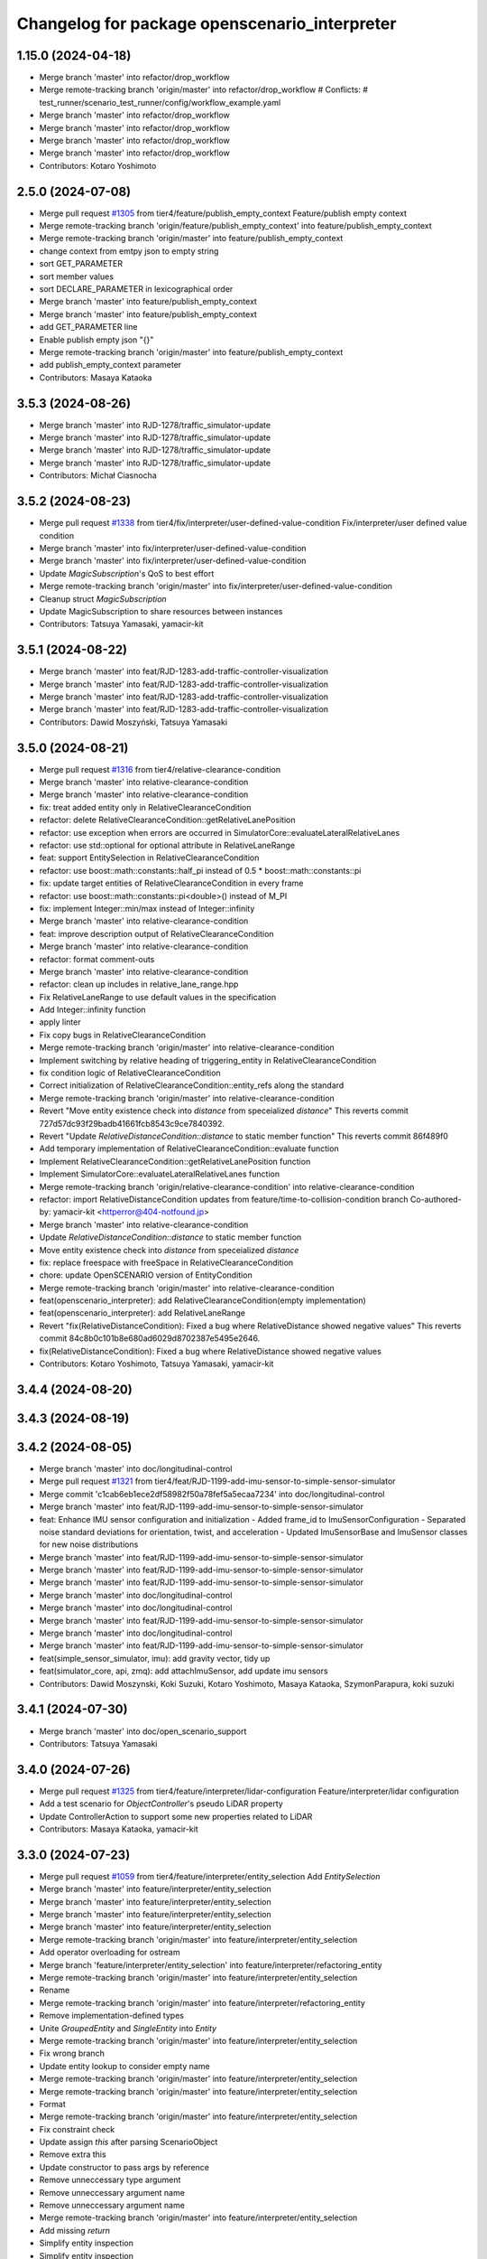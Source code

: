 ^^^^^^^^^^^^^^^^^^^^^^^^^^^^^^^^^^^^^^^^^^^^^^
Changelog for package openscenario_interpreter
^^^^^^^^^^^^^^^^^^^^^^^^^^^^^^^^^^^^^^^^^^^^^^

1.15.0 (2024-04-18)
-------------------
* Merge branch 'master' into refactor/drop_workflow
* Merge remote-tracking branch 'origin/master' into refactor/drop_workflow
  # Conflicts:
  #	test_runner/scenario_test_runner/config/workflow_example.yaml
* Merge branch 'master' into refactor/drop_workflow
* Merge branch 'master' into refactor/drop_workflow
* Merge branch 'master' into refactor/drop_workflow
* Merge branch 'master' into refactor/drop_workflow
* Contributors: Kotaro Yoshimoto

2.5.0 (2024-07-08)
------------------
* Merge pull request `#1305 <https://github.com/tier4/scenario_simulator_v2/issues/1305>`_ from tier4/feature/publish_empty_context
  Feature/publish empty context
* Merge remote-tracking branch 'origin/feature/publish_empty_context' into feature/publish_empty_context
* Merge remote-tracking branch 'origin/master' into feature/publish_empty_context
* change context from emtpy json to empty string
* sort GET_PARAMETER
* sort member values
* sort DECLARE_PARAMETER in lexicographical order
* Merge branch 'master' into feature/publish_empty_context
* Merge branch 'master' into feature/publish_empty_context
* add GET_PARAMETER line
* Enable publish empty json "{}"
* Merge remote-tracking branch 'origin/master' into feature/publish_empty_context
* add publish_empty_context parameter
* Contributors: Masaya Kataoka

3.5.3 (2024-08-26)
------------------
* Merge branch 'master' into RJD-1278/traffic_simulator-update
* Merge branch 'master' into RJD-1278/traffic_simulator-update
* Merge branch 'master' into RJD-1278/traffic_simulator-update
* Merge branch 'master' into RJD-1278/traffic_simulator-update
* Contributors: Michał Ciasnocha

3.5.2 (2024-08-23)
------------------
* Merge pull request `#1338 <https://github.com/tier4/scenario_simulator_v2/issues/1338>`_ from tier4/fix/interpreter/user-defined-value-condition
  Fix/interpreter/user defined value condition
* Merge branch 'master' into fix/interpreter/user-defined-value-condition
* Merge branch 'master' into fix/interpreter/user-defined-value-condition
* Update `MagicSubscription`'s QoS to best effort
* Merge remote-tracking branch 'origin/master' into fix/interpreter/user-defined-value-condition
* Cleanup struct `MagicSubscription`
* Update MagicSubscription to share resources between instances
* Contributors: Tatsuya Yamasaki, yamacir-kit

3.5.1 (2024-08-22)
------------------
* Merge branch 'master' into feat/RJD-1283-add-traffic-controller-visualization
* Merge branch 'master' into feat/RJD-1283-add-traffic-controller-visualization
* Merge branch 'master' into feat/RJD-1283-add-traffic-controller-visualization
* Merge branch 'master' into feat/RJD-1283-add-traffic-controller-visualization
* Contributors: Dawid Moszyński, Tatsuya Yamasaki

3.5.0 (2024-08-21)
------------------
* Merge pull request `#1316 <https://github.com/tier4/scenario_simulator_v2/issues/1316>`_ from tier4/relative-clearance-condition
* Merge branch 'master' into relative-clearance-condition
* Merge branch 'master' into relative-clearance-condition
* fix: treat added entity only in RelativeClearanceCondition
* refactor: delete RelativeClearanceCondition::getRelativeLanePosition
* refactor: use exception when errors are occurred in SimulatorCore::evaluateLateralRelativeLanes
* refactor: use std::optional for optional attribute in RelativeLaneRange
* feat: support EntitySelection in RelativeClearanceCondition
* refactor: use boost::math::constants::half_pi instead of 0.5 * boost::math::constants::pi
* fix: update target entities of RelativeClearanceCondition in every frame
* refactor: use boost::math::constants::pi<double>() instead of M_PI
* fix: implement Integer::min/max instead of Integer::infinity
* Merge branch 'master' into relative-clearance-condition
* feat: improve description output of RelativeClearanceCondition
* Merge branch 'master' into relative-clearance-condition
* refactor: format comment-outs
* Merge branch 'master' into relative-clearance-condition
* refactor: clean up includes in relative_lane_range.hpp
* Fix RelativeLaneRange to use default values in the specification
* Add Integer::infinity function
* apply linter
* Fix copy bugs in RelativeClearanceCondition
* Merge remote-tracking branch 'origin/master' into relative-clearance-condition
* Implement switching by relative heading of triggering_entity in RelativeClearanceCondition
* fix condition logic of RelativeClearanceCondition
* Correct initialization of RelativeClearanceCondition::entity_refs along the standard
* Merge remote-tracking branch 'origin/master' into relative-clearance-condition
* Revert "Move entity existence check into `distance` from speceialized `distance`"
  This reverts commit 727d57dc93f29badb41661fcb8543c9ce7840392.
* Revert "Update `RelativeDistanceCondition::distance` to static member function"
  This reverts commit 86f489f0
* Add temporary implementation of  RelativeClearanceCondition::evaluate function
* Implement RelativeClearanceCondition::getRelativeLanePosition function
* Implement SimulatorCore::evaluateLateralRelativeLanes function
* Merge remote-tracking branch 'origin/relative-clearance-condition' into relative-clearance-condition
* refactor: import RelativeDistanceCondition updates from feature/time-to-collision-condition branch
  Co-authored-by: yamacir-kit <httperror@404-notfound.jp>
* Merge branch 'master' into relative-clearance-condition
* Update `RelativeDistanceCondition::distance` to static member function
* Move entity existence check into `distance` from speceialized `distance`
* fix: replace freespace with freeSpace in RelativeClearanceCondition
* chore: update OpenSCENARIO version of EntityCondition
* Merge remote-tracking branch 'origin/master' into relative-clearance-condition
* feat(openscenario_interpreter): add RelativeClearanceCondition(empty implementation)
* feat(openscenario_interpreter): add RelativeLaneRange
* Revert "fix(RelativeDistanceCondition): Fixed a bug where RelativeDistance showed negative values"
  This reverts commit 84c8b0c101b8e680ad6029d8702387e5495e2646.
* fix(RelativeDistanceCondition): Fixed a bug where RelativeDistance showed negative values
* Contributors: Kotaro Yoshimoto, Tatsuya Yamasaki, yamacir-kit

3.4.4 (2024-08-20)
------------------

3.4.3 (2024-08-19)
------------------

3.4.2 (2024-08-05)
------------------
* Merge branch 'master' into doc/longitudinal-control
* Merge pull request `#1321 <https://github.com/tier4/scenario_simulator_v2/issues/1321>`_ from tier4/feat/RJD-1199-add-imu-sensor-to-simple-sensor-simulator
* Merge commit 'c1cab6eb1ece2df58982f50a78fef5a5ecaa7234' into doc/longitudinal-control
* Merge branch 'master' into feat/RJD-1199-add-imu-sensor-to-simple-sensor-simulator
* feat: Enhance IMU sensor configuration and initialization
  - Added frame_id to ImuSensorConfiguration
  - Separated noise standard deviations for orientation, twist, and acceleration
  - Updated ImuSensorBase and ImuSensor classes for new noise distributions
* Merge branch 'master' into feat/RJD-1199-add-imu-sensor-to-simple-sensor-simulator
* Merge branch 'master' into feat/RJD-1199-add-imu-sensor-to-simple-sensor-simulator
* Merge branch 'master' into feat/RJD-1199-add-imu-sensor-to-simple-sensor-simulator
* Merge branch 'master' into doc/longitudinal-control
* Merge branch 'master' into doc/longitudinal-control
* Merge branch 'master' into feat/RJD-1199-add-imu-sensor-to-simple-sensor-simulator
* Merge branch 'master' into doc/longitudinal-control
* Merge branch 'master' into feat/RJD-1199-add-imu-sensor-to-simple-sensor-simulator
* feat(simple_sensor_simulator, imu): add gravity vector, tidy up
* feat(simulator_core, api, zmq): add attachImuSensor, add update imu sensors
* Contributors: Dawid Moszynski, Koki Suzuki, Kotaro Yoshimoto, Masaya Kataoka, SzymonParapura, koki suzuki

3.4.1 (2024-07-30)
------------------
* Merge branch 'master' into doc/open_scenario_support
* Contributors: Tatsuya Yamasaki

3.4.0 (2024-07-26)
------------------
* Merge pull request `#1325 <https://github.com/tier4/scenario_simulator_v2/issues/1325>`_ from tier4/feature/interpreter/lidar-configuration
  Feature/interpreter/lidar configuration
* Add a test scenario for `ObjectController`'s pseudo LiDAR property
* Update ControllerAction to support some new properties related to LiDAR
* Contributors: Masaya Kataoka, yamacir-kit

3.3.0 (2024-07-23)
------------------
* Merge pull request `#1059 <https://github.com/tier4/scenario_simulator_v2/issues/1059>`_ from tier4/feature/interpreter/entity_selection
  Add `EntitySelection`
* Merge branch 'master' into feature/interpreter/entity_selection
* Merge branch 'master' into feature/interpreter/entity_selection
* Merge branch 'master' into feature/interpreter/entity_selection
* Merge branch 'master' into feature/interpreter/entity_selection
* Merge remote-tracking branch 'origin/master' into feature/interpreter/entity_selection
* Add operator overloading for ostream
* Merge branch 'feature/interpreter/entity_selection' into feature/interpreter/refactoring_entity
* Merge remote-tracking branch 'origin/master' into feature/interpreter/entity_selection
* Rename
* Merge remote-tracking branch 'origin/master' into feature/interpreter/refactoring_entity
* Remove implementation-defined types
* Unite `GroupedEntity` and `SingleEntity` into `Entity`
* Merge remote-tracking branch 'origin/master' into feature/interpreter/entity_selection
* Fix wrong branch
* Update entity lookup to consider empty name
* Merge remote-tracking branch 'origin/master' into feature/interpreter/entity_selection
* Merge remote-tracking branch 'origin/master' into feature/interpreter/entity_selection
* Format
* Merge remote-tracking branch 'origin/master' into feature/interpreter/entity_selection
* Fix constraint check
* Update assign `this` after parsing ScenarioObject
* Remove extra this
* Update constructor to pass args by reference
* Remove unneccessary type argument
* Remove unneccessary argument name
* Remove unneccessary argument name
* Merge remote-tracking branch 'origin/master' into feature/interpreter/entity_selection
* Add missing `return`
* Simplify entity inspection
* Simplify entity inspection
* Simplify entity inspection
* Simplify entity inspection
* Simplify entity inspection
* Update entity lookup
* Use universal reference
* Remove std::any_of
* Simplify for loop
* Rename
* Simplify `AccelerationCondition::evaluate`
* Format
* Update comparators to handle `std::valarray`
* Add `evaluate` to `GroupedEntity`
* Rename variable
* Use variadic function
* Rename argument
* Add this to lambda capture
* Remove extra header
* Merge remote-tracking branch 'origin/master' into feature/interpreter/entity_selection
* Revert changes on Entities
* Revert changes on Entities
* Revert changes on Entities
* Revert changes on Entities
* Fix wrong cast
* Format
* Fix headers and declarations
* Update entity implementation to distinguish plurality
* Format
* [WIP] Replace Entities::objects with Entity::objects
* Remove extra
* Make entity hashable
* Remove extra include and declaration
* Update entity exploration
* Add static field of object type
* Remove extra header
* Rename
* Implement `Entity`
* Add const version of `apply`
* Merge remote-tracking branch 'origin/master' into feature/interpreter/entity_selection
* Remove
* Remove unnecessary empty check
* Format
* Reorder header
* Update parameter name
* Rename HasIterator to Iterable
* Update to use EntityRef instead of String
* Use forward declration
* Format
* Remove extra header include
* Replace String entity_ref to original EntityRef
* Format
* Update to use type trait
* Add type trait for iterator detection
* Merge remote-tracking branch 'origin/master' into feature/interpreter/entity_selection
* Remove unneccesary static_cast
* Merge remote-tracking branch 'origin/master' into feature/interpreter/entity_selection
* Fix wrong include guard
* Fix typo
* Remove wrong `return`
* Refactor
* Fix wrong argument order
* Merge remote-tracking branch 'origin/master' into feature/interpreter/entity_selection
* Merge remote-tracking branch 'origin/master' into feature/interpreter/entity_selection
* Use `Entities::isAdded`
* Assign `this` first to avoid null dereference
* Format
* Add missing condition
* Update to fill `results` with NaN by default
* Update not to use temporal
* Use `set` instead of `list` to deduplicate entity
* Change to use inline variable instead of struct
* Simplify
* Fix wrong printing process
* Refactor
* Fix wrong condition
* Update to check ExternalObjectReference
* Refactor
* Merge remote-tracking branch 'origin/master' into feature/interpreter/entity_selection
* Update conditions to handle EntitySelection properly
* Update `print_to` to print nested sequences
* Remove redundant iteration
* Simplify
* Format
* Update `Entities::isAdded` to handle `EntitySelection`
* Mark constructor explicit
* Implement constraints on entities of actions
* Implement `objectTypes`
* Update `ByType` to be like `EntityRef`
* Reorder
* Add simple impl of `ExternalObjectReference`
* Remove redundant explicit
* Make construcotors explicit
* Make `entities` public
* Rename header
* Rename
* Fix wrong message
* Add constraints check for actions
* Format
* Use `is_also` instead of `is`
* Merge remote-tracking branch 'origin/master' into feature/interpreter/entity_selection
* Use switch for byType
* Update `TeleportAction` to handle `EntitySelection`
* Update `SpeedProfileAction` to handle `EntitySelection`
* Update `SpeedAction` to handle `EntitySelection`
* Use new enumeration in `SelectedEntities`
* Update `LaneChangeAction` to handle `EntitySelection`
* Update `EntityAction` to use new enumeration
* Update `CustomCommandAction` to handle `EntitySelection`
* Update `ControllerAction` to handle `EntitySelection`
* Update `AssignRouteAction` to handle `EntitySelection`
* Update `AcquirePositionAction` to handle `EntitySelection`
* Update `Triggering_entities` to use new enumration
* Update object enumeration
* Add `EntitySelection` support for `TriggeringEntities`
* Add support for `EntitySelection` in `EntityAction`
* Improve entity enumeration
* Add entity enumeration
* Make `EntityRef` more specific to parsing
* Add `readNameRef`
* Remove unused functions
* [WIP] implement tree flattening
* Use class member instead of inheritance
* Make reference to `EntitySelection` error by default
* Ignore `EntitySelection` on engagement
* Fix wrong parsing of `SelectedEntities`
* Format include
* `EntitySelection`の不完全な読み取り処理の追加
* エンティティの列挙処理の追加
* Make `EntityRef` more specific to parsing
* Merge remote-tracking branch 'origin/master' into feature/interpreter/entity_selection
* Add `readNameRef`
* Merge remote-tracking branch 'origin/master' into feature/interpreter/entity_selection
* Remove unused functions
* [WIP] implement tree flattening
* Use class member instead of inheritance
* Make reference to `EntitySelection` error by default
* Ignore `EntitySelection` on engagement
* Fix wrong parsing of `SelectedEntities`
* Format include
* `EntitySelection`の不完全な読み取り処理の追加
* Contributors: Shota Minami, Tatsuya Yamasaki

3.2.0 (2024-07-18)
------------------
* Merge remote-tracking branch 'origin/master' into fix/spawn_position_of_map_pose
* Contributors: Masaya Kataoka

3.1.0 (2024-07-16)
------------------
* Merge branch 'master' into autoware_lanelet2_extension
* Merge branch 'master' into autoware_lanelet2_extension
* Contributors: Tatsuya Yamasaki

3.0.3 (2024-07-12)
------------------
* Merge branch 'master' into test/synchronized-action-kashiwanoha-map
* Contributors: Masaya Kataoka

3.0.2 (2024-07-11)
------------------

3.0.1 (2024-07-10)
------------------
* Merge branch 'master' into feature/docker_tag
* Contributors: Tatsuya Yamasaki

3.0.0 (2024-07-10)
------------------
* Merge pull request `#1266 <https://github.com/tier4/scenario_simulator_v2/issues/1266>`_ from tier4/ref/RJD-1053-implement-pose-utils
  ref(traffic_simulator): extend utils/pose - use it globally, improve canonization process
* Merge branch 'master' into ref/RJD-1053-implement-pose-utils
* Merge branch 'master' into ref/RJD-1053-implement-pose-utils
* Merge branch 'master' into ref/RJD-1053-implement-pose-utils
* Merge remote-tracking branch 'origin/master' into ref/RJD-1053-implement-pose-utils
* Merge branch 'master' of https://github.com/tier4/scenario_simulator_v2 into ref/RJD-1053-implement-pose-utils
* Merge branch 'master' into ref/RJD-1053-implement-pose-utils
* feat(pose utils): apply requested changes
* Merge remote-tracking branch 'origin' into ref/RJD-1053-implement-pose-utils
* Merge branch 'master' into ref/RJD-1053-implement-pose-utils
* Merge branch 'ref/RJD-1053-implement-pose-utils' of https://github.com/tier4/scenario_simulator_v2 into ref/RJD-1053-implement-pose-utils
* Merge branch 'master' into ref/RJD-1053-implement-pose-utils
* Merge remote-tracking branch 'origin' into ref/RJD-1053-implement-pose-utils
* Merge remote-tracking branch 'origin/master' into ref/RJD-1053-implement-pose-utils
* Merge remote-tracking branch 'origin/master' into ref/RJD-1053-implement-pose-utils
* Merge branch 'master' into ref/RJD-1053-implement-pose-utils
* Merge branch 'master' into ref/RJD-1053-implement-pose-utils
* fix(traffic_simulator): fix spell
* Merge master->ref/RJD-1053-implement-pose-utils
* Merge branch 'ref/RJD-1054-implement-distance-utils' into ref/RJD-1053-implement-pose-utils
* Merge branch 'ref/RJD-1054-implement-distance-utils' into ref/RJD-1053-implement-pose-utils
* Merge remote-tracking branch 'origin/ref/RJD-1054-implement-distance-utils' into ref/RJD-1053-implement-pose-utils
* ref(traffic_simulator): global improvements, comments, revert unnecessary changes
* feat(traffic_simulator): use consider_pose_by_road_slope as static variable in CanonicaliedLaneletPose
* fix(api, simulator_core): fix canonicalize in setEntityStatus, apply optional to canonicalize
* Merge remote-tracking branch 'origin/ref/RJD-1054-implement-distance-utils' into ref/RJD-1053-implement-pose-utils
* ref(simulator_core, ego_entity_simulation): improve strings
* ref(simulator_core,sss,pose): revert unintended changes
* Merge branch 'ref/RJD-1054-implement-distance-utils' into ref/RJD-1053-implement-pose-utils
* ref(openscenario_interpreter): adapt SimulatorCore to getCanonicalizedLaneletPose
* ref(traffic_simulator): use toCanonicalizedLaneletPose
* Merge branch 'ref/RJD-1054-implement-distance-utils' into ref/RJD-1053-implement-pose-utils
* Merge branch 'ref/RJD-1054-implement-distance-utils' into ref/RJD-1053-implement-pose-utils
* Merge branch 'ref/RJD-1054-implement-distance-utils' into ref/RJD-1053-implement-pose-utils
* feat(pose): separate pose utils methods
* Contributors: DMoszynski, Dawid Moszynski, Dawid Moszyński, Masaya Kataoka, Tatsuya Yamasaki

2.6.0 (2024-07-08)
------------------
* Bump version of scenario_simulator_v2 from version 2.4.2 to version 2.5.0
* Merge pull request `#1305 <https://github.com/tier4/scenario_simulator_v2/issues/1305>`_ from tier4/feature/publish_empty_context
  Feature/publish empty context
* Merge remote-tracking branch 'origin/feature/publish_empty_context' into feature/publish_empty_context
* Merge remote-tracking branch 'origin/master' into feature/publish_empty_context
* change context from emtpy json to empty string
* sort GET_PARAMETER
* sort member values
* sort DECLARE_PARAMETER in lexicographical order
* Merge branch 'master' into feature/publish_empty_context
* Merge branch 'master' into feature/publish_empty_context
* add GET_PARAMETER line
* Enable publish empty json "{}"
* Merge remote-tracking branch 'origin/master' into feature/publish_empty_context
* add publish_empty_context parameter
* Contributors: Masaya Kataoka, Release Bot

2.4.2 (2024-07-08)
------------------

2.4.1 (2024-07-05)
------------------

2.4.0 (2024-07-01)
------------------
* Merge branch 'master' into feature/traffic_light_for_evaluator
* Merge branch 'master' into feature/traffic_light_for_evaluator
* Merge branch 'master' into feature/traffic_light_for_evaluator
* Merge branch 'master' into feature/traffic_light_for_evaluator
* Merge branch 'master' into feature/traffic_light_for_evaluator
* Contributors: Kotaro Yoshimoto

2.3.0 (2024-06-28)
------------------
* Merge branch 'master' into feature/synchronized_action
* Merge commit 'c50d79fce98242d76671360029b97c166412e76f' into feature/synchronized_action
* Merge remote-tracking branch 'origin/master' into feature/synchronized_action
* Merge commit 'bf6a962e14e3e85627fca226574120cdba30080e' into feature/synchronized_action
* Merge commit 'bd366bce147e65d5991b62db333cf35153dd96fb' into feature/synchronized_action
* Merge commit 'b03fd92759845935be79f7ac32366848c78a2a66' into feature/synchronized_action
* Merge branch 'master' of https://github.com/tier4/scenario_simulator_v2 into feature/synchronized_action
* Merge commit '45d42a79d92c370387749ad16c10665deb42e02c' into feature/synchronized_action
* Merge branch 'master' into feature/synchronized_action
* Merge commit '1ceb05c7206e163eb8214ceb68f5e35e7880d7a4' into feature/synchronized_action
* Merge commit 'f74901b45bbec4b3feb288c4ad86491de642f5ca' into feature/synchronized_action
* Merge commit '8a9b141aaf6cf5a58f537781a47f66e4c305cea3' into feature/synchronized_action
* Merge branch 'master' into feature/synchronized_action
* Merge commit '27266909414686613cea4f9aa17162d33ecf4668' into feature/synchronized_action
* Merge commit 'ada77d59ffd6545105e40e88e4ad50050062a3d6' into feature/synchronized_action
* Merge commit '253fa785573217ad3a6bde882724a9e35a0c99ed' into feature/synchronized_action
* Contributors: Masaya Kataoka, hakuturu583, koki suzuki

2.2.2 (2024-06-28)
------------------

2.2.1 (2024-06-27)
------------------
* Merge remote-tracking branch 'origin/master' into fix/issue1276-re
* Contributors: Masaya Kataoka

2.2.0 (2024-06-24)
------------------
* Merge branch 'master' into feature/clear_route_api
* Merge remote-tracking branch 'origin/master' into feature/clear_route_api
* Merge branch 'master' into feature/clear_route_api
* Merge branch 'master' into feature/clear_route_api
* Contributors: Masaya Kataoka, Taiga

2.1.11 (2024-06-24)
-------------------
* Merge branch 'master' of github.com:tier4/scenario_simulator_v2 into feature/unit_tests/miscellaneous
* resolve merge confilct
* resolve merge
* Merge branch 'master' of github.com:tier4/scenario_simulator_v2 into feature/unit_tests/miscellaneous
* Contributors: robomic

2.1.10 (2024-06-24)
-------------------
* Merge branch 'master' of github.com:tier4/scenario_simulator_v2 into feature/unit_tests/misc_object_entity
* Contributors: robomic

2.1.9 (2024-06-24)
------------------

2.1.8 (2024-06-20)
------------------
* Merge branch 'master' into feature/simple_sensor_simulator_unit_test
* Merge branch 'master' into feature/simple_sensor_simulator_unit_test
* Contributors: Kotaro Yoshimoto, SzymonParapura

2.1.7 (2024-06-19)
------------------
* Merge pull request `#1275 <https://github.com/tier4/scenario_simulator_v2/issues/1275>`_ from tier4/feature/improve-ros-parameter-handling
  Feature: improve ROS parameter handling
* getParameter -> getROS2Parameter
* Merge branch 'master' into feature/improve-ros-parameter-handling
* Revert changes adding parameter checking
  After thic change the code is functionally the same as in the beginning
* Merge branch 'master' into feature/improve-ros-parameter-handling
* ref(ParameterManager): rename to NodeParameterHandler, improve
* Apply API getParameter function where possible
* Contributors: Dawid Moszynski, Masaya Kataoka, Mateusz Palczuk

2.1.6 (2024-06-18)
------------------

2.1.5 (2024-06-18)
------------------

2.1.4 (2024-06-14)
------------------
* Merge pull request `#1281 <https://github.com/tier4/scenario_simulator_v2/issues/1281>`_ from tier4/fix/remove_quaternion_operation
  Remove quaternion_operation
* Merge branch 'master' into fix/remove_quaternion_operation
* Merge branch 'master' into fix/remove_quaternion_operation
* fix
* Merge branch 'master' into fix/remove_quaternion_operation
* Remove quaternion_operation
* Contributors: Masaya Kataoka, Taiga Takano

2.1.3 (2024-06-14)
------------------
* Merge branch 'master' into fix/issue1276
* Contributors: Masaya Kataoka

2.1.2 (2024-06-13)
------------------
* Merge pull request `#1012 <https://github.com/tier4/scenario_simulator_v2/issues/1012>`_ from tier4/fix/interpreter/fault-injection-action
  Fix/interpreter/fault injection action
* Merge branch 'master' into fix/interpreter/fault-injection-action
* Merge branch 'master' into fix/interpreter/fault-injection-action
* Merge branch 'master' into fix/interpreter/fault-injection-action
* Merge remote-tracking branch 'origin/master' into fix/interpreter/fault-injection-action
* Merge branch 'master' into fix/interpreter/fault-injection-action
* Merge remote-tracking branch 'origin/master' into fix/interpreter/fault-injection-action
* Merge remote-tracking branch 'origin/master' into fix/interpreter/fault-injection-action
* Merge remote-tracking branch 'origin/master' into fix/interpreter/fault-injection-action
* Merge remote-tracking branch 'origin/master' into fix/interpreter/fault-injection-action
* Merge remote-tracking branch 'origin/master' into fix/interpreter/fault-injection-action
* Merge remote-tracking branch 'origin/master' into fix/interpreter/fault-injection-action
* Merge remote-tracking branch 'origin/master' into fix/interpreter/fault-injection-action
* Merge remote-tracking branch 'origin/master' into fix/interpreter/fault-injection-action
* Merge remote-tracking branch 'origin/master' into fix/interpreter/fault-injection-action
* Merge remote-tracking branch 'origin/master' into fix/interpreter/fault-injection-action
* Merge remote-tracking branch 'origin/master' into fix/interpreter/fault-injection-action
* Merge pull request `#1021 <https://github.com/tier4/scenario_simulator_v2/issues/1021>`_ from tier4/fix/interpreter/fault_injection_action/qos_depth
  fix(action): fix fault injection action - qos
* ref(action): apply clang_format
* fix(action): fix fault injection - history_depth in qos
* Merge remote-tracking branch 'origin/master' into fix/interpreter/fault-injection-action
* Merge remote-tracking branch 'origin/master' into fix/interpreter/fault-injection-action
* Lipsticks
* Update FaultInjection to prepare Node and Publisher in the parse phase
* Contributors: Dawid Moszyński, Kotaro Yoshimoto, Tatsuya Yamasaki, yamacir-kit

2.1.1 (2024-06-11)
------------------
* Merge branch 'master' into fix/reorder
* Merge branch 'master' into fix/reorder
* Merge branch 'master' of https://github.com/tier4/scenario_simulator_v2 into fix/reorder
* Contributors: Kotaro Yoshimoto, hakuturu583

2.1.0 (2024-06-11)
------------------
* Merge branch 'master' into fix/RJD-955-fix-followtrajectoryaction-nan-time
* Merge branch 'master' into fix/RJD-955-fix-followtrajectoryaction-nan-time
* Merge branch 'master' into fix/RJD-955-fix-followtrajectoryaction-nan-time
* Merge branch 'master' into fix/RJD-955-fix-followtrajectoryaction-nan-time
* Merge branch 'master' into fix/RJD-955-fix-followtrajectoryaction-nan-time
* Merge branch 'master' into fix/RJD-955-fix-followtrajectoryaction-nan-time
* Merge branch 'master' into fix/RJD-955-fix-followtrajectoryaction-nan-time
* Merge branch 'master' into fix/RJD-955-fix-followtrajectoryaction-nan-time
* Merge branch 'master' into fix/RJD-955-fix-followtrajectoryaction-nan-time
* Merge branch 'master' into fix/RJD-955-fix-followtrajectoryaction-nan-time
* Merge branch 'master' into fix/RJD-955-fix-followtrajectoryaction-nan-time
* Merge branch 'master' into fix/RJD-955-fix-followtrajectoryaction-nan-time
* Merge branch 'master' into fix/RJD-955-fix-followtrajectoryaction-nan-time
* Merge branch 'master' into fix/RJD-955-fix-followtrajectoryaction-nan-time
* Merge branch 'master' into fix/RJD-955-fix-followtrajectoryaction-nan-time
* Merge branch 'master' into fix/RJD-955-fix-followtrajectoryaction-nan-time
* Contributors: DMoszynski, Tatsuya Yamasaki

2.0.5 (2024-06-11)
------------------
* merge / resolve confict
* Merge branch 'master' of github.com:tier4/scenario_simulator_v2 into feature/unit_tests/longitudinal_speed_planner
* Merge branch 'master' of github.com:tier4/scenario_simulator_v2 into feature/unit_tests/longitudinal_speed_planner
* Merge branch 'master' of github.com:tier4/scenario_simulator_v2 into feature/unit_tests/longitudinal_speed_planner
* Contributors: robomic

2.0.4 (2024-06-10)
------------------
* Merge branch 'master' of github.com:tier4/scenario_simulator_v2 into feature/unit_tests/hdmap_utils
* Merge branch 'master' of github.com:tier4/scenario_simulator_v2 into feature/unit_tests/hdmap_utils
* Contributors: robomic

2.0.3 (2024-06-10)
------------------
* Merge branch 'master' into fix/remove_linear_algebra
* Contributors: Taiga

2.0.2 (2024-06-03)
------------------

2.0.1 (2024-05-30)
------------------
* Merge branch 'master' into refactor/openscenario_validator
* Merge branch 'master' into refactor/openscenario_validator
* Contributors: Kotaro Yoshimoto

2.0.0 (2024-05-27)
------------------
* Merge pull request `#1233 <https://github.com/tier4/scenario_simulator_v2/issues/1233>`_ from tier4/ref/RJD-1054-implement-distance-utils
  ref(traffic_simulator): implement separate class for distance calculations, adapt make positions in SimulatorCore
* Merge branch 'master' into ref/RJD-1054-implement-distance-utils
* Merge branch 'master' into ref/RJD-1054-implement-distance-utils
* Merge branch 'master' into ref/RJD-1054-implement-distance-utils
* Merge branch 'master' into ref/RJD-1054-implement-distance-utils
* Merge remote-tracking branch 'origin/master' into ref/RJD-1054-implement-distance-utils
* Merge branch 'master' into ref/RJD-1054-implement-distance-utils
* Merge remote-tracking branch 'origin/master' into ref/RJD-1054-implement-distance-utils
* Merge branch 'master' into ref/RJD-1054-implement-distance-utils
* Merge branch 'master' into ref/RJD-1054-implement-distance-utils
* ref(simulator_core, distance_condition): move checkRoutingAlgorithm to constructors
* ref(cpp_mock, simulator_core, pose): improve names
* Merge branch 'master' into ref/RJD-1054-implement-distance-utils
* Merge branch 'ref/RJD-1054-implement-distance-utils' of https://github.com/tier4/scenario_simulator_v2 into ref/RJD-1054-implement-distance-utils
* ref(traffic_simulator, pose): rename from getters to noun function name
* ref(traffic_simulator, distance): rename from getters to noun function name
* ref(traffic_simulator, simulator_core): improve passed and returned value, fix format
* ref(traffic_simulator, geometry): rename get2DPolygon to toPolygon2D, avoid abbreviation to bbox
* ref(simulator_core): improve checkRoutingAlgorithm
* Merge branch 'master' into ref/RJD-1054-implement-distance-utils
* Merge branch 'master' into ref/RJD-1054-implement-distance-utils
* Merge branch 'master' into ref/RJD-1054-implement-distance-utils
* Merge branch 'master' into ref/RJD-1054-implement-distance-utils
* ref(simulator_core): improve evaluateBoundingBoxEuclideanDistance
* Merge branch 'master' into ref/RJD-1054-implement-distance-utils
* fix(traffic_simulator): fix pose utils
* fix(traffic_simulator: fix pose and distance utils collections, improve
* rev(openscenario_interpreter): remove unexpected changes - comments
* ref(traffic_simulator,openscenario_interpreter): improve make pose names
* ref(traffic_simulator): little format improve
* ref(traffic_simulator): move get quiet nan pose to pose ns
* ref(traffic_simulator): separate pose functions as namespace
* ref(traffic_simulator): transform DistanceUtils to distance namespace
* feat(pose): use separated getRelativePose, makeNative**, convert and canonicalize, move poses casts definition
* feat(distance): use separated getBoundingBox..
* feat(distance): use separated getLateral and getLongitudinal distances
* Contributors: DMoszynski, Dawid Moszynski, Dawid Moszyński, Masaya Kataoka, Tatsuya Yamasaki

1.18.0 (2024-05-24)
-------------------
* Merge branch 'master' into feature/traffic-source
* Merge branch 'master' into feature/traffic-source
* Merge remote-tracking branch 'origin/master' into feature/traffic-source
* Merge branch 'master' into feature/traffic-source
* Contributors: Mateusz Palczuk, Tatsuya Yamasaki

1.17.2 (2024-05-22)
-------------------

1.17.1 (2024-05-21)
-------------------

1.17.0 (2024-05-16)
-------------------
* Merge remote-tracking branch 'origin/master' into feature/openscenario_validator
* Merge branch 'master' into feature/openscenario_validator
* Merge remote-tracking branch 'origin/master' into feature/openscenario_validator
* Merge branch 'master' into feature/openscenario_validator
* Merge branch 'master' into feature/openscenario_validator
* Merge branch 'master' into feature/openscenario_validator
* Merge remote-tracking branch 'origin/master' into feature/openscenario_validator
* Merge remote-tracking branch 'origin/feature/openscenario_validator' into feature/openscenario_validator
* Merge branch 'master' into feature/openscenario_validator
* Merge branch 'master' into feature/openscenario_validator
* Contributors: Kotaro Yoshimoto, Tatsuya Yamasaki

1.16.4 (2024-05-15)
-------------------
* Merge branch 'master' into feature/remove_entity_type_list
* Merge branch 'master' of https://github.com/tier4/scenario_simulator_v2 into feature/remove_entity_type_list
* Merge branch 'master' of https://github.com/tier4/scenario_simulator_v2 into feature/remove_entity_type_list
* Merge remote-tracking branch 'origin/feature/remove_entity_type_list' into feature/remove_entity_type_list
* Merge branch 'master' into feature/remove_entity_type_list
* Contributors: Kotaro Yoshimoto, Masaya Kataoka, hakuturu583

1.16.3 (2024-05-13)
-------------------
* Fixed incorrect comment out
* Merge branch 'master' of https://github.com/tier4/scenario_simulator_v2 into fix/contributing_md
* update CONTRIBUTING.md
* Contributors: hakuturu583

1.16.2 (2024-05-10)
-------------------

1.16.1 (2024-05-10)
-------------------
* Merge branch 'master' into doc/support_awesome-pages
* Contributors: Taiga

1.16.0 (2024-05-09)
-------------------
* Merge branch 'master' into feature/respawn-entity
* Merge branch 'master' into feature/respawn-entity
* Merge branch 'master' into feature/respawn-entity
* Merge branch 'master' into feature/respawn-entity
* Merge branch 'master' into feature/respawn-entity
* Merge remote-tracking branch 'origin/master' into feature/respawn-entity
* Merge remote-tracking branch 'origin/master' into feature/respawn-entity
* Merge branch 'master' into feature/respawn-entity
* Merge remote-tracking branch 'origin/master' into feature/respawn-entity
* Merge remote-tracking branch 'origin-ssh/master' into feature/respawn-entity
* Contributors: DMoszynski, Dawid Moszyński, Paweł Lech, Tatsuya Yamasaki

1.15.7 (2024-05-09)
-------------------
* Merge branch 'master' of https://github.com/tier4/scenario_simulator_v2 into feature/speed_up_set_other_status
* Merge remote-tracking branch 'origin/master' into feature/speed_up_set_other_status
* Contributors: hakuturu583

1.15.6 (2024-05-07)
-------------------
* Merge branch 'master' into feature/publish_scenario_frame
* comment in publishCurrentContext();
* Merge remote-tracking branch 'origin/feature/publish_scenario_frame' into feature/publish_scenario_frame
* use getEgoName function in broadcastEntityTransform function
* Merge branch 'master' into feature/publish_scenario_frame
* comment in publishCurrentContext function
* fix launch
* enable publish context
* fix frame_id of visualization
* Contributors: Kotaro Yoshimoto, Masaya Kataoka, hakuturu583

1.15.5 (2024-05-07)
-------------------

1.15.4 (2024-05-01)
-------------------

1.15.3 (2024-04-25)
-------------------
* Merge branch 'master' into fix/standstill-duration-for-miscobjects
* Merge branch 'master' into fix/standstill-duration-for-miscobjects
* Merge remote-tracking branch 'origin/master' into fix/standstill-duration-for-miscobjects
* Merge remote-tracking branch 'origin/master' into fix/standstill-duration-for-miscobjects
* Contributors: Piotr Zyskowski

1.15.2 (2024-04-23)
-------------------
* Merge branch 'master' into feature/update_default_architecture_type
* Contributors: Masaya Kataoka

1.15.1 (2024-04-18)
-------------------
* Merge branch 'master' into fix/occluded-object-in-grid
* Bump version of scenario_simulator_v2 from version 1.14.1 to version 1.15.0
* Merge branch 'master' into fix/occluded-object-in-grid
* Merge branch 'master' into refactor/drop_workflow
* Merge remote-tracking branch 'origin/master' into refactor/drop_workflow
  # Conflicts:
  #	test_runner/scenario_test_runner/config/workflow_example.yaml
* Merge branch 'master' into refactor/drop_workflow
* Merge branch 'master' into refactor/drop_workflow
* Merge branch 'master' into refactor/drop_workflow
* Merge branch 'master' into refactor/drop_workflow
* Contributors: Kotaro Yoshimoto, hakuturu583, ぐるぐる

1.14.1 (2024-04-12)
-------------------

1.14.0 (2024-04-12)
-------------------

1.13.0 (2024-04-11)
-------------------
* Merge pull request `#1216 <https://github.com/tier4/scenario_simulator_v2/issues/1216>`_ from tier4/feature/routing-algorithm
  Implement `DistanceCondition` / `RelativeDistanceCondition` for `shortest` of `RoutingAlgorithm`
* Merge remote-tracking branch 'origin/feature/routing-algorithm' into feature/routing-algorithm
* Merge branch 'master' into feature/routing-algorithm
* Merge remote-tracking branch 'origin/feature/routing-algorithm' into feature/routing-algorithm
* Merge branch 'master' into feature/routing-algorithm
* Merge remote-tracking branch 'origin/master' into feature/routing-algorithm
* Merge branch 'master' into feature/routing-algorithm
* fix: perform `std::abs` to longitudinal distance with shortest routing algorithm
* feat: implement makeNativeBoundingBoxRelativeLanePosition for shortest routing algorithm
* fix: perform `std::abs` to lateral distance with shortest routing algorithm
* feat: implement getLateralDistance with lane change
* Merge branch 'master' into feature/routing-algorithm
* doc(openscenario_interpreter): update standard annotation
* feat(traffic_simulator): switch allow_lane_change option for longitudinal distance by routing algorithm
* feat(openscenario_interpreter): implement (Relative)DistanceCondition with relative lane position makeing functions for shortest routing algorithm
* feat(openscenario_interpreter): add routing_algorithm option to relative lane position making functions
* feat(openscenario_interpreter): add empty implementation of (Relative)DistanceCondition for shortest routing algorithm
* Merge remote-tracking branch 'origin/master' into feature/routing-algorithm
* Merge remote-tracking branch 'origin/master' into feature/interpreter/routing-algorithm
* Merge remote-tracking branch 'origin/master' into feature/interpreter/routing-algorithm
* Merge remote-tracking branch 'origin/master' into feature/interpreter/routing-algorithm
* Merge remote-tracking branch 'origin/master' into feature/interpreter/routing-algorithm
* Merge remote-tracking branch 'origin/master' into feature/interpreter/routing-algorithm
* Merge remote-tracking branch 'origin/master' into feature/interpreter/routing-algorithm
* Merge remote-tracking branch 'origin/master' into feature/interpreter/routing-algorithm
* Merge remote-tracking branch 'origin/master' into feature/interpreter/routing-algorithm
* Merge remote-tracking branch 'origin/master' into feature/interpreter/routing-algorithm
* Merge remote-tracking branch 'origin/master' into feature/interpreter/routing-algorithm
* Merge remote-tracking branch 'origin/master' into feature/interpreter/routing-algorithm
* Merge remote-tracking branch 'origin/master' into feature/interpreter/routing-algorithm
* Merge remote-tracking branch 'origin/master' into feature/interpreter/routing-algorithm
* Merge remote-tracking branch 'origin/master' into feature/interpreter/routing-algorithm
* Merge remote-tracking branch 'origin/master' into feature/interpreter/routing-algorithm
* Merge remote-tracking branch 'origin/master' into feature/interpreter/routing-algorithm
* Merge remote-tracking branch 'origin/master' into feature/interpreter/routing-algorithm
* Add `RoutingAlgorithm::value_type` to template parameter of distance
* Add `RoutingAlgorithm::value_type` to template parameter of `distance`
* Update `RelativeDistanceCondition` to read attribute `routingAlgorithm`
* Update `DistanceCondition` to read attribute `RoutingAlgorithm`
* Add new struct `RoutingAlgorithm`
* Lipsticks
* Contributors: Kotaro Yoshimoto, Masaya Kataoka, yamacir-kit

1.12.0 (2024-04-10)
-------------------
* Merge pull request `#1222 <https://github.com/tier4/scenario_simulator_v2/issues/1222>`_ from tier4/feature/user-defined-controller
  Feature/user defined controller
* Merge branch 'master' into feature/user-defined-controller
* Merge branch 'master' into feature/user-defined-controller
* Merge branch 'master' into feature/user-defined-controller
* Merge remote-tracking branch 'origin/master' into feature/user-defined-controller
* Update sample scenarios to specify controller name
* Remove member function template `Controller::of<T>`
* Update member function `Controller::isAutoware`
* Remove unused static data member `ego_count`
* Add new member function template `Controller::of<T>`
* Rename `Controller::isUserDefinedController` to `isAutoware`
* Contributors: Masaya Kataoka, Tatsuya Yamasaki, yamacir-kit

1.11.3 (2024-04-09)
-------------------
* Merge pull request `#1220 <https://github.com/tier4/scenario_simulator_v2/issues/1220>`_ from tier4/refactor/basic_types
  Stop using ROS messages as basic types in `openscenario_interpreter`
* Merge branch 'master' into refactor/basic_types
* chore: apply linter
* chore: make another version of Properties::get to suite new form of basic types of openscenario_interpreter/syntax
* chore: fixed tests for structures that became trivial
* refactor: stop marking as const to members of Orientation
* refactor: stop using explicit keyword to default constructors
* refactor: stop using explicit keyword to default constructors
* refactor: remove redundant code according to N4659 (6.1)
  Co-authored-by: Tatsuya Yamasaki <httperror@404-notfound.jp>
* refactor: remove redundant code according to N4659 (6.1)
  Co-authored-by: Tatsuya Yamasaki <httperror@404-notfound.jp>
* refactor: remove redundant code according to N4659 (6.1)
  Co-authored-by: Tatsuya Yamasaki <httperror@404-notfound.jp>
* Merge branch 'master' into refactor/basic_types
* Merge branch 'master' into refactor/basic_types
* chore: apply linter
* refactor(openscenario_interpreter): delete ros messages from basic types
* Contributors: Kotaro Yoshimoto, Tatsuya Yamasaki

1.11.2 (2024-04-08)
-------------------

1.11.1 (2024-04-05)
-------------------

1.11.0 (2024-04-02)
-------------------
* Merge branch 'master' of https://github.com/tier4/scenario_simulator_v2 into feature/arm_support
* Merge remote-tracking branch 'origin/master' into feature/arm_support
* Merge remote-tracking branch 'upstream/master' into feature/arm_support
* Merge branch 'master' of https://github.com/tier4/scenario_simulator_v2 into feature/arm_support
* Merge remote-tracking branch 'origin' into feature/arm_support
* Contributors: Masaya Kataoka, f0reachARR

1.10.0 (2024-03-28)
-------------------
* Merge branch 'master' into feature/simple_sensor_simulator/custom_noise
* Merge branch 'master' into feature/simple_sensor_simulator/custom_noise
* Merge remote-tracking branch 'origin/master' into feature/simple_sensor_simulator/custom_noise
* Merge remote-tracking branch 'origin/master' into feature/simple_sensor_simulator/custom_noise
* Merge remote-tracking branch 'origin/master' into feature/simple_sensor_simulator/custom_noise
* Merge remote-tracking branch 'origin/master' into feature/simple_sensor_simulator/custom_noise
* Contributors: Tatsuya Yamasaki, yamacir-kit

1.9.1 (2024-03-28)
------------------

1.9.0 (2024-03-27)
------------------
* Merge branch 'master' of https://github.com/tier4/scenario_simulator_v2 into feature/reset_behavior_plugin
* Merge branch 'master' of https://github.com/tier4/scenario_simulator_v2 into feature/reset_behavior_plugin
* Merge remote-tracking branch 'origin/master' into HEAD
* Merge remote-tracking branch 'origin/master' into random-test-runner-docs-update
* Contributors: Masaya Kataoka, Paweł Lech, Piotr Zyskowski

1.8.0 (2024-03-25)
------------------
* Merge pull request `#1201 <https://github.com/tier4/scenario_simulator_v2/issues/1201>`_ from tier4/feature/set_behavior_parameter_in_object_controller
  Feature/set behavior parameter in object controller
* Merge branch 'master' of https://github.com/tier4/scenario_simulator_v2 into feature/set_behavior_parameter_in_object_controller
* remove debug line
* fix default value
* apply reformat
* enable set behavior parameters
* Contributors: Masaya Kataoka, Tatsuya Yamasaki

1.7.1 (2024-03-21)
------------------

1.7.0 (2024-03-21)
------------------

1.6.1 (2024-03-19)
------------------

1.6.0 (2024-03-14)
------------------

1.5.1 (2024-03-13)
------------------
* Merge pull request `#1211 <https://github.com/tier4/scenario_simulator_v2/issues/1211>`_ from tier4/chore/record_all
  chore: include all topic to rosbag
* chore: include all topic to rosbag
* Contributors: Kotaro Yoshimoto, Tatsuya Yamasaki

1.5.0 (2024-03-12)
------------------
* Merge pull request `#1209 <https://github.com/tier4/scenario_simulator_v2/issues/1209>`_ from tier4/feature/ego_slope
  Consider road slope in distance measurement and entity poses
* chore: enable flag defaultly
* Update openscenario/openscenario_interpreter/src/syntax/reach_position_condition.cpp
  Co-authored-by: Masaya Kataoka <ms.kataoka@gmail.com>
* Update openscenario/openscenario_interpreter/src/syntax/relative_distance_condition.cpp
  Co-authored-by: Masaya Kataoka <ms.kataoka@gmail.com>
* Update openscenario/openscenario_interpreter/src/syntax/distance_condition.cpp
  Co-authored-by: Masaya Kataoka <ms.kataoka@gmail.com>
* Merge remote-tracking branch 'origin/master' into feature/ego_slope
* fix: add parameter declaration for consider_pose_by_road_slope in conditions
* feat(openscenario_interpreter): add flag to switch considering z in distance conditions
* chore: use NativeWorldPosition
* chore: Update Position for OpenSCENARIO 1.2
* Merge remote-tracking branch 'origin/master' into feature/ego_slope
  # Conflicts:
  #	simulation/simple_sensor_simulator/include/simple_sensor_simulator/vehicle_simulation/ego_entity_simulation.hpp
  #	simulation/simple_sensor_simulator/src/simple_sensor_simulator.cpp
  #	simulation/simple_sensor_simulator/src/vehicle_simulation/ego_entity_simulation.cpp
  #	test_runner/scenario_test_runner/launch/scenario_test_runner.launch.py
* Merge remote-tracking branch 'origin/master' into feature/ego_slope
* Merge branch 'master' into feature/ego_slope
* fix(ReachPositionCondition): consider z-axis in euclidian distance
* fix(DistanceCondition): consider z-axis in euclidian distance
* fix(RelativeDistanceCondition): consider z-axis
* doc: add memo for OpenSCENARIO standard violation
* Merge remote-tracking branch 'origin/master' into feature/ego_slope
* Merge branch 'master' into feature/ego_slope
* Merge remote-tracking branch 'origin/master' into feature/ego_slope
* Contributors: Dawid Moszyński, Kotaro Yoshimoto, Masaya Kataoka

1.4.2 (2024-03-01)
------------------

1.4.1 (2024-02-29)
------------------

1.4.0 (2024-02-26)
------------------
* Merge remote-tracking branch 'origin/master' into fix/RJD-834_fix_follow_trajectory_action_autoware_cooperation
* Merge remote-tracking branch 'origin/master' into fix/RJD-834_fix_follow_trajectory_action_autoware_cooperation
* Merge branch 'master' into fix/RJD-834_fix_follow_trajectory_action_autoware_cooperation
* Contributors: Dawid Moszyński

1.3.1 (2024-02-26)
------------------
* Merge branch 'master' of https://github.com/tier4/scenario_simulator_v2 into feature/split_rviz_packages
* Merge branch 'master' of https://github.com/tier4/scenario_simulator_v2 into feature/split_rviz_packages
* Merge branch 'master' of https://github.com/tier4/scenario_simulator_v2 into feature/split_rviz_packages
* Merge branch 'master' of https://github.com/tier4/scenario_simulator_v2 into feature/split_rviz_packages
* Merge branch 'master' of https://github.com/tier4/scenario_simulator_v2 into feature/split_rviz_packages
* Contributors: Masaya Kataoka

1.3.0 (2024-02-26)
------------------
* Merge remote-tracking branch 'origin/master' into feature/mrm_behavior/pull_over
* Merge remote-tracking branch 'origin/master' into feature/mrm_behavior/pull_over
* Merge remote-tracking branch 'origin/master' into feature/mrm_behavior/pull_over
* Merge remote-tracking branch 'origin/master' into feature/mrm_behavior/pull_over
* Merge remote-tracking branch 'origin/master' into feature/mrm_behavior/pull_over
  # Conflicts:
  #	external/concealer/src/field_operator_application_for_autoware_universe.cpp
* Contributors: Kotaro Yoshimoto

1.2.0 (2024-02-22)
------------------
* Merge https://github.com/tier4/scenario_simulator_v2 into feature/default_matching_distance
* Merge branch 'master' into feature/default_matching_distance
* Merge https://github.com/tier4/scenario_simulator_v2 into feature/default_matching_distance
* Contributors: Masaya Kataoka

1.1.0 (2024-02-22)
------------------
* Merge branch 'master' of https://github.com/tier4/scenario_simulator_v2 into feature/slope_vehicle_model
* Merge remote-tracking branch 'origin/master' into feature/slope_vehicle_model
* Merge remote-tracking branch 'origin/master' into feature/slope_vehicle_model
* Merge remote-tracking branch 'origin/master' into feature/slope_vehicle_model
  # Conflicts:
  #	simulation/simple_sensor_simulator/src/vehicle_simulation/ego_entity_simulation.cpp
  #	test_runner/scenario_test_runner/launch/scenario_test_runner.launch.py
* Contributors: Kotaro Yoshimoto, Masaya Kataoka

1.0.3 (2024-02-21)
------------------
* Merge branch 'master' of https://github.com/tier4/scenario_simulator_v2 into fix/release_description
* Contributors: Masaya Kataoka

1.0.2 (2024-02-21)
------------------
* Merge remote-tracking branch 'origin/master' into doc/lane_pose_calculation
* Merge remote-tracking branch 'origin/master' into doc/lane_pose_calculation
* Bump version of scenario_simulator_v2 from version 0.8.11 to version 0.8.12
* Bump version of scenario_simulator_v2 from version 0.8.10 to version 0.8.11
* Bump version of scenario_simulator_v2 from version 0.8.9 to version 0.8.10
* Bump version of scenario_simulator_v2 from version 0.8.8 to version 0.8.9
* Bump version of scenario_simulator_v2 from version 0.8.7 to version 0.8.8
* Bump version of scenario_simulator_v2 from version 0.8.6 to version 0.8.7
* Merge branch 'master' of https://github.com/merge-queue-testing/scenario_simulator_v2 into fix/release_text
* Bump version of scenario_simulator_v2 from version 0.8.5 to version 0.8.6
* Merge branch 'master' of https://github.com/merge-queue-testing/scenario_simulator_v2 into fix/release_text
* Bump version of scenario_simulator_v2 from version 0.8.4 to version 0.8.5
* Bump version of scenario_simulator_v2 from version 0.8.3 to version 0.8.4
* Bump version of scenario_simulator_v2 from version 0.8.2 to version 0.8.3
* Bump version of scenario_simulator_v2 from version 0.8.1 to version 0.8.2
* Merge branch 'master' of https://github.com/merge-queue-testing/scenario_simulator_v2 into feature/restore_barnch
* Bump version of scenario_simulator_v2 from version 0.8.0 to version 0.8.1
* Merge pull request `#1 <https://github.com/tier4/scenario_simulator_v2/issues/1>`_ from merge-queue-testing/feature/new_release
  Feature/new release
* Merge remote-tracking branch 'test/master' into feature/new_release
* Merge pull request `#10 <https://github.com/tier4/scenario_simulator_v2/issues/10>`_ from hakuturu583/test/release
  update CHANGELOG
* update CHANGELOG
* Contributors: Masaya Kataoka, Release Bot

1.0.1 (2024-02-15)
------------------

1.0.0 (2024-02-14)
------------------
* Merge branch 'master' of https://github.com/tier4/scenario_simulator_v2 into feature/new_release_flow
* Merge pull request `#1077 <https://github.com/tier4/scenario_simulator_v2/issues/1077>`_ from tier4/fix/autoware-shutdown
  Fix/autoware shutdown
* Fix to avoid redeclaring already declared parameter `initialize_duration`
* Add new member function `StatusMonitor::overrideThreshold`
* Merge remote-tracking branch 'origin/master' into fix/autoware-shutdown
* Merge remote-tracking branch 'origin/master' into feature/real-time-factor-control
* Merge branch 'tier4:master' into random-test-runner-docs-update
* Merge remote-tracking branch 'origin/master' into fix/autoware-shutdown
* Merge remote-tracking branch 'origin/master' into fix/autoware-shutdown
* Merge remote-tracking branch 'origin/master' into fix/autoware-shutdown
* Merge remote-tracking branch 'origin/master' into fix/autoware-shutdown
* Merge remote-tracking branch 'origin/master' into fix/autoware-shutdown
* Merge remote-tracking branch 'origin/master' into fix/autoware-shutdown
* Merge remote-tracking branch 'origin/master' into fix/autoware-shutdown
* Contributors: Masaya Kataoka, Paweł Lech, Tatsuya Yamasaki, pawellech1, yamacir-kit

0.9.0 (2023-12-21)
------------------
* Merge branch 'master' into feature/RJD-716_add_follow_waypoint_controller
* Merge branch 'feature/random_scenario' of https://github.com/tier4/scenario_simulator_v2 into feature/random_scenario
* Merge remote-tracking branch 'origin/master' into feature/random_scenario
* Merge branch 'experimental/merge-master' into feature/test-geometry-spline-subspline
* Merge pull request `#1126 <https://github.com/tier4/scenario_simulator_v2/issues/1126>`_ from tier4/fix/duplicated_nodes
* feat(user_defined_value): remove unused functional header
* feat(user_defined_value): add magic subscription counter
* feat(user_defined_value): add hash value based on name, rule, value to the subscription node name
* Merge branch 'master' into fix/duplicated_nodes
* Merge pull request `#1111 <https://github.com/tier4/scenario_simulator_v2/issues/1111>`_ from tier4/feature/traffic_light_confidence
* Merge remote-tracking branch 'tier4/master' into experimental/merge-master
* Merge remote-tracking branch 'origin/master' into feature/traffic_light_confidence
* Merge pull request `#1121 <https://github.com/tier4/scenario_simulator_v2/issues/1121>`_ from tier4/fix/sign-of-relative-distance
* Add comments about the historical background of `RelativeDistanceCondition`'s behavior
* Fix some `RelativeDistanceCondition` mode to return non-negative value
* chore: apply linter
* refactor: renamed 'setTrafficLightConfidence' to 'setConventionalTrafficLightConfidence'
* feat(openscenario_interpreter): add PseudoTrafficSignalDetectorConfidenceSetAction@v1
* Merge remote-tracking branch 'origin/master' into feature/traffic_light_confidence
* Merge pull request `#997 <https://github.com/tier4/scenario_simulator_v2/issues/997>`_ from tier4/feature/allow-goal-modification
* Merge remote-tracking branch 'origin/master' into feature/allow-goal-modification
* Merge remote-tracking branch 'origin/master' into fix/rtc_command_action/continuous_execution
* Merge pull request `#1092 <https://github.com/tier4/scenario_simulator_v2/issues/1092>`_ from tier4/feature/control_rtc_auto_mode
* Merge pull request `#1098 <https://github.com/tier4/scenario_simulator_v2/issues/1098>`_ from tier4/fix/port_document
* Merge remote-tracking branch 'origin/master' into feature/allow-goal-modification
* Merge remote-tracking branch 'origin/feature/control_rtc_auto_mode' into fix/rtc_command_action/continuous_execution
* feat: add error message for featureIdentifiersRequiringExternalPermissionForAutonomousDecisions
* Merge remote-tracking branch 'origin/master' into pzyskowski/660/ss2-awsim-connection
* change default port to 5555
* Merge remote-tracking branch 'origin/master' into fix/port_document
* Merge remote-tracking branch 'origin/feature/control_rtc_auto_mode' into fix/rtc_command_action/continuous_execution
* refactor(simulator_core): use featureIdentifiersRequiringExternalPermissionForAutonomousDecisions instead of manualModules
* Merge remote-tracking branch 'origin/master' into feature/control_rtc_auto_mode
* Merge remote-tracking branch 'origin/master' into feature/control_rtc_auto_mode
* Merge pull request `#1075 <https://github.com/tier4/scenario_simulator_v2/issues/1075>`_ from tier4/feature/RJD-96_detail_message_scenario_failure
* change default port to 8080
* ref(openscenario_interpreter): apply clang format
* Merge remote-tracking branch 'origin' into feature/RJD-96_detail_message_scenario_failure
* ref(openscenario_interpreter):  ref SpecialAction
* change port
* Merge remote-tracking branch 'origin/master' into pzyskowski/660/ss2-awsim-connection
* Merge branch 'master' into AJD-805/baseline_update_rebased
* Merge remote-tracking branch 'origin/master' into feature/fallback_spline_to_line_segments
* Merge pull request `#1095 <https://github.com/tier4/scenario_simulator_v2/issues/1095>`_ from tier4/feature/freespace-distance-condition
* Merge remote-tracking branch 'origin/master' into feature/allow-goal-modification
* code refactor
* Merge branch 'master' into feature/freespace-distance-condition
* Implement getBoundingBox* functions
* Merge remote-tracking branch 'origin/master' into pzyskowski/660/ss2-awsim-connection
* code refactor
* code refactor
* implement freespace for relative distance condition
* Init working version of DistanceCondition freespace
* Merge remote-tracking branch 'origin/master' into feature/control_rtc_auto_mode
* Merge pull request `#1090 <https://github.com/tier4/scenario_simulator_v2/issues/1090>`_ from tier4/refactor/lanelet-id
* Merge remote-tracking branch 'origin/master' into feature/fallback_spline_to_line_segments
* Merge remote-tracking branch 'origin/master' into AJD-805/baseline_update_rebased
* Merge remote-tracking branch 'origin/master' into feature/RJD-96_detail_message_scenario_failure
* feat(openscenario_interpreter): parse manualModules
* refactor: delete cooperator
* Merge remote-tracking branch 'origin/master' into refactor/lanelet-id
* Merge remote-tracking branch 'origin/master' into feature/lanelet2_matching_via_rosdep
* Merge pull request `#1087 <https://github.com/tier4/scenario_simulator_v2/issues/1087>`_ from tier4/feature/drop_galactic_support
* Merge remote-tracking branch 'origin/master' into feature/traffic_simulator/follow-trajectory-action-3
* Merge pull request `#1083 <https://github.com/tier4/scenario_simulator_v2/issues/1083>`_ from tier4/fix/distance-condition
* Replace `LaneletId` with `lanelet::Id`
* Merge remote-tracking branch 'origin/master' into feature/RJD-96_detail_message_scenario_failure
* Merge remote-tracking branch 'origin/master' into feature/drop_galactic_support
* Merge pull request `#1027 <https://github.com/tier4/scenario_simulator_v2/issues/1027>`_ from tier4/feature/new_traffic_light
* ref(openscenario_interpreter): detailed result msg - last improve
* Merge branch 'master' into feature/new_traffic_light
* Merge remote-tracking branch 'origin/master' into feature/allow-goal-modification
* Merge remote-tracking branch 'origin/master' into feature/traffic_simulator/follow-trajectory-action-3
* ref(openscenario_interpreter): revert missing comment
* ref(openscenario_interpreter): revert comments format
* Merge remote-tracking branch 'origin/master' into feature/fallback_spline_to_line_segments
* ref(openscenario_interpreter): detailed result msg - improvements after feedback - third step
* Initial version of freespace distance condition
* remove workbound for galactic
* ref(openscenario_interpreter): detailed result msg - improvements after feedback - second step
* ref(openscenario_interpreter): detailed result msg - improvements after feedback - first step
* refactor: TrafficLightDetectorEmulator => PseudoTrafficLightDetector
* fix: cast result to double in order to correctly compare equals values
* Merge remote-tracking branch 'origin/master' into feature/allow-goal-modification
* Merge remote-tracking branch 'origin/master' into feature/new_traffic_light
* Merge remote-tracking branch 'origin/master' into feature/traffic_simulator/follow-trajectory-action-3
* Merge remote-tracking branch 'origin/master' into feature/fallback_spline_to_line_segments
* Merge remote-tracking branch 'origin/master' into feature/traffic_simulator/follow-trajectory-action-3
* Merge remote-tracking branch 'origin/master' into feature/new_traffic_light
* ref(scenario_failure): remove blank lines
* ref(scenario_failure): remove blank lines
* ref(openscenario_interpreter): improve ScenarioFailure
* feat(openscenario_interpreter): inherit ScenarioFailure and tidy up
* Merge remote-tracking branch 'origin/master' into feature/RJD-96_detail_message_scenario_failure
* ref(openscenario_interpreter): improve detailed failure message
* Merge remote-tracking branch 'origin/master' into feature/fallback_spline_to_line_segments
* Merge remote-tracking branch 'origin/master' into feature/allow-goal-modification
* Merge remote-tracking branch 'origin/master' into feature/new_traffic_light
* Merge remote-tracking branch 'origin/master' into feature/new_traffic_light
* Merge remote-tracking branch 'origin/master' into feature/RJD-96_detail_message_scenario_failure
* Merge remote-tracking branch 'origin/master' into feature/RJD-96_detail_message_scenario_failure
* ref(openscenario_interpreter): improve ScenarioFailure
* feat(openscenario_interpreter): mv ScenarioError, add catch InitActions
* Merge remote-tracking branch 'origin/master' into feature/RJD-96_detail_message_scenario_failure
* Merge remote-tracking branch 'origin/master' into feature/new_traffic_light
* feat(openscenario_interpreter): attach traffic light detector emulator in applyAssignControllerAction
* Merge remote-tracking branch 'origin/master' into feature/fallback_spline_to_line_segments
* Merge remote-tracking branch 'origin/master' into feature/allow-goal-modification
* feat(openscenario_interpreter): improve exception for detail result msg
* Merge remote-tracking branch 'origin/master' into feature/new_traffic_light
* feat(openscenario_interpreter): first step detail result msg
* Merge remote-tracking branch 'origin/master' into feature/fallback_spline_to_line_segments
* Merge remote-tracking branch 'origin/master' into feature/new_traffic_light
* Merge remote-tracking branch 'origin/master' into feature/fallback_spline_to_line_segments
* Merge remote-tracking branch 'origin/master' into feature/allow-goal-modification
* Merge remote-tracking branch 'origin/master' into feature/allow-goal-modification
* Merge remote-tracking branch 'origin/master' into feature/allow-goal-modification
* Add the property `allowGoalModification` to switch destination topics
* Remove debug prints that were left unintentionally
* Contributors: Dawid Moszyński, Kotaro Yoshimoto, Lukasz Chojnacki, Masaya Kataoka, Mateusz Palczuk, Michał Kiełczykowski, Paweł Lech, Piotr Zyskowski, Tatsuya Yamasaki, yamacir-kit

0.8.0 (2023-09-05)
------------------
* Merge remote-tracking branch 'origin/master' into ref/RJD-553_restore_repeated_update_entity_status
* Merge pull request `#1074 <https://github.com/tier4/scenario_simulator_v2/issues/1074>`_ from tier4/fix/clock
* Merge remote-tracking branch 'origin/master' into fix/clock
* Merge pull request `#1024 <https://github.com/tier4/scenario_simulator_v2/issues/1024>`_ from tier4/feature/perception_ground_truth
* Merge remote-tracking branch 'origin/master' into ref/RJD-553_restore_repeated_update_entity_status
* refactor: change property name from isEnableDetectedObjectGroundTruthDelay to detectedObjectGroundTruthPublishingDelay
* Merge remote-tracking branch 'origin/master' into feature/perception_ground_truth
* Merge remote-tracking branch 'origin/master' into fix/clock
* Merge pull request `#1056 <https://github.com/tier4/scenario_simulator_v2/issues/1056>`_ from tier4/feature/interpreter/sensor-detection-range
* Update the `simple_sensor_simulator` to pass the scenario time to the ego entity
* Fix some unit tests
* Remove member function `SimulationClock::initialize`
* merge lidar publishing delay
* Merge remote-tracking branch 'origin/master' into ref/RJD-553_restore_repeated_update_entity_status
* Merge remote-tracking branch 'origin/master' into feature/perception_ground_truth
* Merge remote-tracking branch 'origin/master' into feature/traffic_simulator/follow-trajectory-action-2
* Merge branch 'master' into feature/interpreter/sensor-detection-range
* Merge pull request `#1065 <https://github.com/tier4/scenario_simulator_v2/issues/1065>`_ from tier4/fix/pr-1018-fix
* Merge remote-tracking branch 'origin/master' into ref/RJD-553_restore_repeated_update_entity_status
* Fix for PR 1018
* Merge pull request `#1018 <https://github.com/tier4/scenario_simulator_v2/issues/1018>`_ from tier4/fix/longitudinal_distance_fixed_master_merged
* Merge remote-tracking branch 'origin/master' into ref/RJD-553_restore_repeated_update_entity_status
* revert change for occupancygrid
* Merge branch 'master' into feature/interpreter/sensor-detection-range
* Merge pull request `#1030 <https://github.com/tier4/scenario_simulator_v2/issues/1030>`_ from tier4/feat/relative_object_position
* Merge branch 'master' into fix/longitudinal_distance_fixed_master_merged
* Merge remote-tracking branch 'origin/master' into feature/traffic_simulator/follow-trajectory-action-2
* Merge branch 'master' into fix/longitudinal_distance_fixed_master_merged
* Merge pull request `#1031 <https://github.com/tier4/scenario_simulator_v2/issues/1031>`_ from tier4/feature/RJD-96_remove_verify_expected_result
* Merge pull request `#1046 <https://github.com/tier4/scenario_simulator_v2/issues/1046>`_ from tier4/fix/RJD-554_error_run_scenario_in_row
* Merge remote-tracking branch 'origin/master' into ref/RJD-553_restore_repeated_update_entity_status
* revert lidar sensor delay's change
* Merge pull request `#1022 <https://github.com/tier4/scenario_simulator_v2/issues/1022>`_ from tier4/feature/traffic_simulator/follow-trajectory-action
* merge master branch
* Merge remote-tracking branch 'origin/master' into fix/RJD-554_error_run_scenario_in_row
* Merge remote-tracking branch 'origin/master' into ref/RJD-553_restore_repeated_update_entity_status
* ref(openscenario_interpreter): rename record param
* Merge pull request `#1054 <https://github.com/tier4/scenario_simulator_v2/issues/1054>`_ from tier4/remerge-1023
* Merge branch 'master' into fix/longitudinal_distance_fixed_master_merged
* apply distance filter for lidar_detected_entity
* Update openscenario/openscenario_interpreter/src/syntax/add_entity_action.cpp
* Move file `data_type/follow_trajectory.[ch]pp` into directory `behavior`
* Merge branch 'master' into feature/interpreter/sensor-detection-range
* Merge remote-tracking branch 'origin/master' into feature/traffic_simulator/follow-trajectory-action
* Revert "Revert "Merge pull request `#1023 <https://github.com/tier4/scenario_simulator_v2/issues/1023>`_ from tier4/feat/pointcloud_delay""
* Add new message type `traffic_simulator_msgs::msg::PolylineTrajectory`
* Merge branch 'master' into feature/interpreter/sensor-detection-range
* Merge branch 'master' into fix/longitudinal_distance_fixed_master_merged
* fix(openscenario_interpreter): fix stop record after shutdown
* feat(openscenario_interpreter): add despawnEntities
* Add new message type `traffic_simulator_msgs::msg::Polyline`
* Add new message type `traffic_simulator_msgs::msg::Vertex`
* Applay ament clang format
* Merge remote-tracking branch 'origin/master' into feat/relative_object_position
* Merge remote-tracking branch 'origin/master' into feature/traffic_simulator/follow-trajectory-action
* Rename to entity_ref
* Adjust the column alignmen
* Remove tautology coomment and reflect in comment
* Update openscenario/openscenario_interpreter/src/syntax/relative_object_position.cpp
* Update openscenario/openscenario_interpreter/src/syntax/relative_object_position.cpp
* Update openscenario/openscenario_interpreter/src/syntax/relative_object_position.cpp
* Update openscenario/openscenario_interpreter/src/syntax/relative_object_position.cpp
* Update openscenario/openscenario_interpreter/src/syntax/relative_object_position.cpp
* Update openscenario/openscenario_interpreter/include/openscenario_interpreter/syntax/relative_object_position.hpp
* add open scenario version
* fix(openscenario_interpreter): counting performed tests
* Support RelativeObjectPosition
* feat(openscenario_interpreter): remove intended_result
* Merge branch 'master' into fix/longitudinal_distance_fixed_master_merged
* Merge branch 'master_fe8503' into fix/longitudinal_distance_fixed_master_merged
* add interpreter for detection sensor range
* feat(simple_sensor_simulator): implement ground truth delay
* feat: add enable_ground_truth_delay to DetectionSensorConfiguration
* Merge branch 'master_6789' into fix/longitudinal_distance_fixed_master_merged
* Merge branch 'master_4284' into fix/longitudinal_distance_fixed_master_merged
* change type
* Merge remote-tracking branch 'origin/master' into fix/longitudinal_distance
* rename data type
* Merge remote-tracking branch 'origin/master' into fix/longitudinal_distance
* rename data type
* use alias
* Simplify code
* fix compile error
* Merge remote-tracking branch 'origin' into fix/longitudinal_distance
* Merge remote-tracking branch 'origin/master' into fix/longitudinal_distance
* Merge remote-tracking branch 'origin/master' into fix/longitudinal_distance
* fix compile errors in interpretor
* fix compile errors in traffic_simulator package
* add namespace
* use LaneletPostType alias
* remove CanonicalizedLanePosition
* fix compile erros in interpretor
* fix compile errors in mock scenarios
* Merge remote-tracking branch 'origin/master' into fix/longitudinal_distance
* Merge remote-tracking branch 'origin/master' into fix/longitudinal_distance
* Merge remote-tracking branch 'origin' into fix/longitudinal_distance
* Corrected openscenario interpreter to previous specification.
* ignore adjacent lane while checkcing distance condition
* Merge branch 'master' of https://github.com/tier4/scenario_simulator_v2 into fix/longitudinal_distance
* Merge https://github.com/tier4/scenario_simulator_v2 into fix/longitudinal_distance
* Merge https://github.com/tier4/scenario_simulator_v2 into fix/longitudinal_distance
* fix logic
* Merge branch 'master' of https://github.com/tier4/scenario_simulator_v2 into fix/longitudinal_distance
* Merge branch 'master' of https://github.com/tier4/scenario_simulator_v2 into fix/longitudinal_distance
* enable matching with right/left lanelet
* Contributors: Dawid Moszyński, Kosuke Takeuchi, Kotaro Yoshimoto, Lukasz Chojnacki, Masaya Kataoka, Tatsuya Yamasaki, kosuke55, kyoichi-sugahara, yamacir-kit

0.7.0 (2023-07-26)
------------------
* Merge pull request `#1028 <https://github.com/tier4/scenario_simulator_v2/issues/1028>`_ from tier4/pzyskowski/660/zmq-interface-change-impl
* Merge pull request `#1037 <https://github.com/tier4/scenario_simulator_v2/issues/1037>`_ from tier4/fix/junit-missing-count
* Fix: JUnit format output contain wrong case count
* do nothing plugin fix
* clang format
* Merge remote-tracking branch 'tier/master' into pzyskowski/660/zmq-interface-change-impl
* Merge remote-tracking branch 'tier/master' into pzyskowski/660/ego-entity-split
* Merge pull request `#906 <https://github.com/tier4/scenario_simulator_v2/issues/906>`_ from tier4/feature/traffic_simulator/follow-trajectory-action
* Merge remote-tracking branch 'origin/master' into feature/traffic_simulator/follow-trajectory-action
* Merge pull request `#1013 <https://github.com/tier4/scenario_simulator_v2/issues/1013>`_ from tier4/feature/rtc_custom_command_action
* Update accomplished to return false if it is the first call after start
* Update `follow_trajectory::Parameter` to hold base time
* Rename data member `Parameter<>::timing_is_absolute`
* chore: revert CMakeLists.txt in openscenario_interpreter
* refactor: define sendCooperateCommand in NonStandardOperation
* Update `FollowTrajectoryAction::accomplished` to work correctly
* feat: implement RequestToCorporateCommandAction
* feat(concealer): implement rtc module name conversion
* Merge remote-tracking branch 'tier/master' into pzyskowski/660/zmq-interface-change
* Lipsticks
* feat(openscenario_interpreter): add empty implementation of ApplyRequestToCorporateAction
* Update to properly calculate remaining time when timing is relative
* Merge remote-tracking branch 'origin/master' into feature/traffic_simulator/follow-trajectory-action
* Merge remote-tracking branch 'origin/master' into fix/get_s_value
* Merge remote-tracking branch 'tier4/master' into pzyskowski/660/ego-entity-split
* Merge pull request `#1004 <https://github.com/tier4/scenario_simulator_v2/issues/1004>`_ from tier4/feat/v2i_custom_command_action
* pedestrian and misc object models passed
* model3d sent via zmq
* refactor(traffic_simulator, openscenario_interpreter): unify usage timing of plural forms
* refactor(traffic_simulator, openscenario_interpreter): use reset instead of apply
* refactor(traffic_simulator, openscenario_interpreter): rename some variable & function name
* chore(openscenario_interpreter): fix order of command list of CustomCommandAction
* Merge remote-tracking branch 'origin/master' into feat/v2i_custom_command_action
* refactor(openscenario_interpreter): ApplyV2ISignalStateAction::start
* Merge pull request `#1002 <https://github.com/tier4/scenario_simulator_v2/issues/1002>`_ from tier4/feature/interpreter/fault-injection
* Merge remote-tracking branch 'origin/master' into feature/traffic_simulator/follow-trajectory-action
* refactor: rename traffic_relation to traffic_lights
* refactor: move method related to traffic signals from CoordinateConversion to NonStandardOperation
* fix: typo
* Merge branch 'pzyskowski/660/ego-entity-split' into pzyskowski/660/zmq-interface-change
* feat: implement update publish rate for V2ITrafficSignalState
* Update `FunctionCallExpression` to accept `@` as part of function name
* Cleanup `ApplyFaultInjectionAction<>::start`
* Merge remote-tracking branch 'origin/master' into feat/v2i_custom_command_action
* feat(traffic_simulator): implement update publish rate function for traffic lights
* refactor(traffic_simulator): forward getTrafficLights function to each type of traffic lights
* Merge remote-tracking branch 'tier/master' into pzyskowski/660/ego-entity-split
* Lipsticks
* Add experimental custom command `FaultInjectionAction@v2`
* Merge remote-tracking branch 'origin/master' into feature/interpreter/fault-injection
* Lipsticks
* Merge remote-tracking branch 'origin/master' into fix/get_s_value
* Merge pull request `#969 <https://github.com/tier4/scenario_simulator_v2/issues/969>`_ from RobotecAI/pzyskowski/660/concealer-split
* feat(traffic_simulator): enable to set state in V2ITrafficSignalStateAction
* Delete prints that are worthless to the user
* feat(traffic_simulator): add empty implementation of V2ITrafficSignalStateAction
* Update `behavior_plugin` to receive Parameter via `shared_ptr`
* Merge remote-tracking branch 'origin/master' into feature/traffic_simulator/follow-trajectory-action
* Merge remote-tracking branch 'tier/master' into pzyskowski/660/ego-entity-split
* Merge remote-tracking branch 'tier/master' into pzyskowski/660/concealer-split
* Merge remote-tracking branch 'origin/master' into feature/traffic_simulator/follow-trajectory-action
* Merge branch 'pzyskowski/660/concealer-split' into pzyskowski/660/ego-entity-split
* Merge remote-tracking branch 'tier/master' into pzyskowski/660/concealer-split
* clang format
* applied AutowareUser name change to FOA
* Merge remote-tracking branch 'tier/master' into pzyskowski/660/concealer-split
* Merge remote-tracking branch 'origin/master' into feature/traffic_simulator/follow-trajectory-action
* Merge remote-tracking branch 'tier/master' into pzyskowski/660/concealer-split
* Merge remote-tracking branch 'origin/master' into feature/traffic_simulator/follow-trajectory-action
* Merge branch 'pzyskowski/660/concealer-split' into pzyskowski/660/ego-entity-split
* Merge remote-tracking branch 'tier/master' into pzyskowski/660/concealer-split
* Merge remote-tracking branch 'origin/master' into feature/traffic_simulator/follow-trajectory-action
* Merge remote-tracking branch 'tier/master' into pzyskowski/660/concealer-split
* Merge remote-tracking branch 'tier/master' into pzyskowski/660/concealer-split
* Merge remote-tracking branch 'origin/master' into feature/traffic_simulator/follow-trajectory-action
* Merge remote-tracking branch 'tier/master' into pzyskowski/660/concealer-split
* Merge remote-tracking branch 'tier/master' into pzyskowski/660/concealer-split
* Merge remote-tracking branch 'tier/master' into pzyskowski/660/concealer-split
* Merge remote-tracking branch 'origin/master' into feature/traffic_simulator/follow-trajectory-action
* Merge remote-tracking branch 'origin/master' into feature/traffic_simulator/follow-trajectory-action
* Merge remote-tracking branch 'origin/master' into feature/traffic_simulator/follow-trajectory-action
* Merge remote-tracking branch 'origin/master' into feature/traffic_simulator/follow-trajectory-action
* Merge remote-tracking branch 'origin/master' into feature/traffic_simulator/follow-trajectory-action
* Merge remote-tracking branch 'origin/master' into feature/traffic_simulator/follow-trajectory-action
* Merge remote-tracking branch 'origin/master' into feature/traffic_simulator/follow-trajectory-action
* Update `FollowPolylineTrajectoryAction` to work if `time` unspecified
* Update `FollowPolylineTrajectoryAction` to receive parameter
* Merge remote-tracking branch 'origin/master' into feature/traffic_simulator/follow-trajectory-action
* Lipsticks
* Update syntax `FollowTrajectoryAction` to request behavior `FollowTrajectory`
* Rename data member `Polyline::vertex` to `vertices`
* Update syntax `FollowTrajectoryAction` to hold `Scope`
* Contributors: Dawid Moszyński, Kotaro Yoshimoto, Masaya Kataoka, Piotr Zyskowski, Tatsuya Yamasaki, f0reachARR, yamacir-kit

0.6.8 (2023-05-09)
------------------
* Merge pull request `#990 <https://github.com/tier4/scenario_simulator_v2/issues/990>`_ from tier4/fix/cspell_errors
* apply linter
* docs: use ROS 2 instead of ROS2
* Merge pull request `#979 <https://github.com/tier4/scenario_simulator_v2/issues/979>`_ from RobotecAI/ref/AJD-696_clean_up_metics_traffic_sim
* ref(simulator_core): apply ament_clang_reformat
* Merge remote-tracking branch 'origin/master' into ref/AJD-696_clean_up_metics_traffic_sim
* Merge pull request `#980 <https://github.com/tier4/scenario_simulator_v2/issues/980>`_ from tier4/feature/interpreter/environment
* Merge pull request `#894 <https://github.com/tier4/scenario_simulator_v2/issues/894>`_ from tier4/fix/cleanup_code
* Merge branch 'master' into feature/interpreter/environment
* Merge pull request `#986 <https://github.com/tier4/scenario_simulator_v2/issues/986>`_ from tier4/feature/interpreter/publishing-delay
* Merge pull request `#977 <https://github.com/tier4/scenario_simulator_v2/issues/977>`_ from tier4/feature/interpreter/model3d-field
* Merge branch 'master' into feature/interpreter/model3d-field
* Update AssignControllerAction to read property `detectedObjectPublishingDelay`
* Lipsticks
* Revert "feat(traffic_sim): add setJerkLimit"
* Fix optional types default
* Fix code styles
* Revert unexpected formatting change
* Use default constructor instead of optional with warnings
* Revert "Add optional support for  readElement"
* Revert "Add optional support for readAttribute"
* Use if initialization on validate
* Remove done todo
* Fix code styles
* Show tag name on attribute error message
* Fix code styles
* Use default constructor on Percipitation
* Merge remote-tracking branch 'origin/master' into feature/interpreter/model3d-field
* Fix misuse constant
* Merge branch 'master' into feature/interpreter/environment
* Fix code style
* Add range checker on Environment related element
* Use optional on Weather
* Add optional support for readAttribute
* Use optional by readElement on Environment
* Add optional support for  readElement
* Use boost::optional for indicate element is empty
* Add missing member to Environment
* Add RoadCondition tag syntax
* Add Wetness attribute syntax
* Fix code styles
* feat(traffic_sim): add out_of_range as job actvated in AddEntityAction functor
* Merge branch 'master' into ref/AJD-696_clean_up_metics_traffic_sim
* Merge branch 'master' into fix/cleanup_code
* Merge branch 'master' of https://github.com/tier4/scenario_simulator_v2 into ref/AJD-697_improve_port_management_zmq
* Merge pull request `#971 <https://github.com/tier4/scenario_simulator_v2/issues/971>`_ from tier4/feature/interpreter/delay_in_condition
* Merge remote-tracking branch 'origin/master' into feature/interpreter/delay_in_condition
* feat(traffic_sim): ensure max_jerk as variable in entity_base
* Revert "feat(traffic_sim): add max_jerk, maxJerk, setJerkLimit"
* Merge pull request `#978 <https://github.com/tier4/scenario_simulator_v2/issues/978>`_ from tier4/feature/interpreter/relative-heading-condition
* Merge remote-tracking branch 'origin/master' into clean-dicts
* Fix code style
* Add DomeImage tag syntax
* Add copyright notice to time_of_day.cpp
* Add Wind tag syntax
* Add Precipitation tag to Weather
* Add Precipitation tag syntax
* Add PrecipitationType attribute syntax
* Fix XSD comment
* Add first Weather tag syntax
* Merge branch 'master' into feature/interpreter/model3d-field
* Add OpenSCENARIO version
* Add range information for Fog
* Fix class member naming
* Add Fog tag syntax
* Add Sun tag syntax
* Add FractionalCloudCover attribute type
* Add TimeOfDay tag syntax
* Add ParameterDeclarations child to Environment
* Add Environment to Catalog
* Add EnvironmentAction syntax to GlobalAction
* Add EnvironmentAction syntax
* Add Environment base syntax
* Merge remote-tracking branch 'origin/master' into ref/AJD-696_clean_up_metics_traffic_sim
* Use `typename` instead of `class`
* Format
* Use static_cast instead of dynamic initialization
* Use more precise function signature
* Remove trailing return type from lambda function
* Update signature of lambda functions
* Merge branch 'master' into feature/noise_delay_object
* Change not to use `std::reverse_iterator`
* Fix wrong evaluation order
* Refactor `update_condition`
* Update `Condition::evaluate`
* Merge remote-tracking branch 'origin/master' into feature/interpreter/relative-heading-condition
* Merge pull request `#975 <https://github.com/tier4/scenario_simulator_v2/issues/975>`_ from tier4/emergency-state/backwardcompatibility-1
* refactor(concealer)
* Merge branch 'master' into feature/noise_delay_object
* feat(traffic_sim): add max_jerk, maxJerk, setJerkLimit
* Update sample scenario to use one-argument version of `RelativeHeadingCondition`
* Update `RelativeHeadingCondition` to work even if only one argument is given
* Add `model3d` attribute to entity object
* ref(traffic_sim):  out_of_range  only for npc vehicles, add tolerance
* ref(traffic_simulator): remove out_of_range metric
* Merge remote-tracking branch 'origin/master' into emergency-state/backwardcompatibility-1
* Merge remote-tracking branch 'origin/emergency-state/latest' into emergency-state/backwardcompatibility-1
* Merge pull request `#973 <https://github.com/tier4/scenario_simulator_v2/issues/973>`_ from tier4/feature/interpreter/probability-of-lost
* Update to accept all condition edges
* Lipsticks
* Update `applyAssignControllerAction` to set `probability_of_lost` to detection sensor
* Merge remote-tracking branch 'origin' into feature/add_setgoalposes_api
* Use `test()` instead of subscript operator
* Fix wrong comparison
* Merge remote-tracking branch 'origin/master' into fix/openscenario_utility/conversion
* Merge pull request `#874 <https://github.com/tier4/scenario_simulator_v2/issues/874>`_ from tier4/feature/interpreter/user-defined-value-condition
* Update wording
* Fix typo
* Refactor `evaluate` implementation
* Merge remote-tracking branch 'origin/master' into fix/get-unique-route-lanelets
* Merge pull request `#957 <https://github.com/tier4/scenario_simulator_v2/issues/957>`_ from tier4/feature/interpreter/license_and_properties
* Fix wrong comparison
* Merge remote-tracking branch 'origin/master' into feature/add_setgoalposes_api
* Merge branch 'master' into fix/cleanup_code
* Format
* Add condition edge implementation
* Merge remote-tracking branch 'origin/master' into feature/interpreter/license_and_properties
* Add `delay` functionality for `condition`
* Format
* Update `License` definition
* Merge remote-tracking branch 'origin/master' into fix/get-unique-route-lanelets
* Merge remote-tracking branch 'origin/master' into feature/interpreter/user-defined-value-condition
* Merge pull request `#967 <https://github.com/tier4/scenario_simulator_v2/issues/967>`_ from RobotecAI/fix/AJD-655-terminates-sigint
* Merge pull request `#932 <https://github.com/tier4/scenario_simulator_v2/issues/932>`_ from tier4/feature/interpreter/alive-monitoring
* Merge remote-tracking branch 'origin/master' into feature/interpreter/user-defined-value-condition
* Move a message type `UserDefinedValue` to an external package `tier4_simulation_msgs`
* Merge remote-tracking branch 'origin/master' into feature/add_setgoalposes_api
* Merge pull request `#966 <https://github.com/tier4/scenario_simulator_v2/issues/966>`_ from RobotecAI/fix/AJD-653-map-path-files
* Update ReleaseNotes
* reformat: apply ament_clang_format
* refactor: apply ament_clang_format
* use __has_include
* modify CMakeLists.txt
* fix(os_interp): fix abort caused by ~Interpreter
* fix(sim_core): fix getting the eval sim time
* Merge remote-tracking branch 'origin/master' into fix/cleanup_code
* Merge remote-tracking branch 'origin' into fix/getting_next_lanelet
* Merge remote-tracking branch 'origin/master' into feature/interpreter/license_and_properties
* Merge remote-tracking branch 'origin/master' into feature/interpreter/alive-monitoring
* Merge remote-tracking branch 'origin/master' into feature/interpreter/user-defined-value-condition
* Merge pull request `#965 <https://github.com/tier4/scenario_simulator_v2/issues/965>`_ from tier4/emergency-state/latest-behavior
* Merge pull request `#962 <https://github.com/tier4/scenario_simulator_v2/issues/962>`_ from tier4/feature/interpreter/relative-distance-condition
* Merge pull request `#954 <https://github.com/tier4/scenario_simulator_v2/issues/954>`_ from tier4/fix/python-installation
* feat(interpreter): implement MRM behavior interface
* chore: delete commented line in package.xml
* Cleanup
* Update `DistanceCondition` to support lateral lane-coordinate distance
* Update `RelativeDistanceCondition` to support lateral lane-coordinate distance
* chore: add debug messages
* Lipsticks
* Format
* Make `resource` and `spdxId` optional
* Add License and Properties fields
* Remove unused parameter
* feat(interpreter): implement EmergencyState interface for interpreter
* Merge remote-tracking branch 'origin/master' into feature/interpreter/user-defined-value-condition
* Add new command `features`
* Merge remote-tracking branch 'origin/master' into feature/traveled_distance_as_api
* Merge remote-tracking branch 'origin/master' into fix/cleanup_code
* chore: revert condition name
* Merge remote-tracking branch 'origin/master' into feature/add_setgoalposes_api
* Merge remote-tracking branch 'origin/master' into emergency-state/backward-compatibility
* feat(UserDefinedCondition): add `currentMrmState` and `currentMrmBehavior` when there is　autoware_adapi_v1_msgs
* chore: add autoware_adapi_v1_msgs as an option
* Update `MultiServer` to be monitored by `status_monitor`
* Remove `status_monitor` from `openscenario_interpreter_node`
* Update struct `Status` to hold first caller name
* Merge remote-tracking branch 'origin/master' into import/universe-2437
* Merge remote-tracking branch 'origin/master' into feature/interpreter/alive-monitoring
* Merge pull request `#937 <https://github.com/tier4/scenario_simulator_v2/issues/937>`_ from tier4/feature/interpreter/noise
* Update `StatusMonitor` to check elapsed time since last access
* Update `AssignControllerAction` to consider some object detection properties
* Update `rand_engine\_` to allocate on the stack instead of the heap
* Lipsticks
* Merge branch 'master' into feature/traveled_distance_as_api
* Merge remote-tracking branch 'origin/master' into fix/cleanup_code
* Merge remote-tracking branch 'origin/master' into feature/add_setgoalposes_api
* Merge remote-tracking branch 'origin/master' into feature/interpreter/user-defined-value-condition
* Merge remote-tracking branch 'origin/master' into feature/interpreter/alive-monitoring
* Merge pull request `#926 <https://github.com/tier4/scenario_simulator_v2/issues/926>`_ from tier4/feature/empty/parameter_value_distribution-fixed
* Update `CMakeLists.txt` to not build `libopenscenario_interpreter.so` as component
* Add new struct `openscenario_interpreter::LifecycleNode`
* refactor(interpreter): use static_cast to clarify what the code is meant
* refactor(interpreter): initialize Scope::seed with loaded value from scenario
* refactor(interpreter): use Scope::seed
* Merge remote-tracking branch 'origin/master' into feature/traveled_distance_as_api
* Merge remote-tracking branch 'origin/master' into feature/interpreter/user-defined-value-condition
* Merge pull request `#928 <https://github.com/tier4/scenario_simulator_v2/issues/928>`_ from tier4/feature/interpreter/speed-profile-action
* refactor(interpreter): initialize randomSeed with 0
* Merge branch 'master' into feature/simple_noise_simulator
* Merge remote-tracking branch 'origin/master' into feature/add_setgoalposes_api
* chore(interpreter): apply clang-format
* Merge remote-tracking branch 'origin/master' into feature/interpreter/user-defined-value-condition
* refactor(interpreter): avoid copy and use perfect forwarding
* refactor(interpreter): rename template name
* Remove deprecated static member function `ActionApplication::getBehaviorParameter`
* Cleanup member function `SpeedProfileAction::run`
* Remove debug printings from `SpeedProfileAction`
* Merge remote-tracking branch 'origin/master' into feature/empty/parameter_value_distribution-fixed
* Merge pull request `#909 <https://github.com/tier4/scenario_simulator_v2/issues/909>`_ from tier4/feature/jerk_planning
* Revert "Revert "refactor(interpreter): delete unnecessary this keyword""
* chore(interpreter): fix compile error
* refactor(interpreter): rename variable
* Revert "refactor(interpreter): delete unnecessary this keyword"
* refactor(interpreter): make a name of member variable that is used as a function, like a function
* refactor(interpreter): delete unnecessary this keyword
* refactor(interpreter): make name for instance of StochasticDistributionSampler like a function
* refactor(interpreter): use explicit keyword for struct constructor
* chore(interpreter): fix implementation of  ProbabilityDistributionSet::evaluate()
* feat(interpreter): implement ProbabilityDistributionSet::evaluate()
* refactor(interpreter): delete unused member in UserDefinedDistribution
* chore(interpreter): fix compile error
* Merge remote-tracking branch 'origin/master' into feature/empty/parameter_value_distribution-fixed
* feat(interpreter): implement evaluate functions for stochastic distribution classes
* refactor(interpreter): rename StochasticDistributionClass into StochasticDistributionSampler
* Update `SpeedProfileAction` debug informations
* Merge remote-tracking branch 'origin/master' into feature/add_setgoalposes_api
* refactor(interpreter): delete unused inheritance
* fix(interpreter): add missing attribute to DeterministicSingleParameterDistribution
* feat(interpreter): add ParameterValueDistributionDefinition
* Update `SpeedProfileAction` to select `Transition` by attribute `followingMode`
* Added debug prints to `SpeedProfileAction`
* Update SpeedProfileAction to call `requestSpeedChange` with `Transition::AUTO`
* Add new function `getBehaviorParameter` for debug
* Rename local function `compare` to `accomplished`
* fix!(UserDefinedValueCondition): convert mrm state to emergency state
* Merge remote-tracking branch 'origin/master' into feature/improve_occupancy_grid_algorithm
* Merge remote-tracking branch 'origin/master' into fix/cleanup_code
* Merge remote-tracking branch 'origin/master' into feature/interpreter/user-defined-value-condition
* Merge branch 'master' of https://github.com/tier4/scenario_simulator_v2 into feature/jerk_planning
* chore(interpreter): update error messages
* Merge remote-tracking branch 'origin/master' into feature/empty/parameter_value_distribution-fixed
* Merge branch 'master' of https://github.com/tier4/scenario_simulator_v2 into feature/simple_noise_simulator
* Merge remote-tracking branch 'origin/master' into feature/add_setgoalposes_api
* Merge remote-tracking branch 'origin/master' into feature/improve_occupancy_grid_algorithm
* Merge remote-tracking branch 'origin/master' into fix/cleanup_code
* refactor(interpreter): move distribution.hpp into `random` directory
* Merge branch 'master' of https://github.com/tier4/scenario_simulator_v2 into feature/jerk_planning
* Merge branch 'master' of https://github.com/tier4/scenario_simulator_v2 into feature/jerk_planning
* Merge remote-tracking branch 'origin/master' into feature/add_setgoalposes_api
* Merge remote-tracking branch 'origin/master' into feature/interpreter/user-defined-value-condition
* Merge branch 'master' of https://github.com/tier4/scenario_simulator_v2 into feature/jerk_planning
* Merge remote-tracking branch 'origin/master' into fix/cleanup_code
* Merge remote-tracking branch 'origin/master' into feature/improve_occupancy_grid_algorithm
* Merge remote-tracking branch 'origin/master' into feature/interpreter/user-defined-value-condition
* Merge remote-tracking branch 'origin/master' into feature/interpreter/user-defined-value-condition
* fix compile errors
* Merge remote-tracking branch 'origin/master' into fix/cleanup_code
* Fix wrong function call
* Merge remote-tracking branch 'origin/master' into fix/cleanup_code
* Format
* Replace boost::optional with std::optional
* Merge remote-tracking branch 'origin/master' into feature/improve_occupancy_grid_algorithm
* Merge remote-tracking branch 'origin/master' into feature/improve_occupancy_grid_algorithm
* Update some nodes to treat `scenario_simulator_v2_msgs` to be required dependency
* Update `UserDefinedValueCondition` to be compilable even if there is no package named `scenario_simulator_v2_msgs`
* Update `UserDefinedValueCondition` to use message of package `scenario_simulator_v2_msgs`
* Update `UserDefinedValueCondition` to not to depend `ParameterDeclaration`
* Remove data member `name` from `openscenario_msgs::msg::ParameterDeclaration`
* Remove `openscenario_msgs::msg::ValueConstraint` and `ValueConstraintGroup`
* Rename data member `evaluateValue` to `evaluate_value`
* Merge branch 'master' into feature/improve_occupancy_grid_algorithm
* Lipsticks
* Merge branch 'master' into fix_wrong_merge
* Merge branch 'master' of https://github.com/tier4/scenario_simulator_v2 into feature/use_job_in_standstill_duration
* Contributors: Dawid Moszyński, Kotaro Yoshimoto, Masaya Kataoka, MasayaKataoka, Michał Kiełczykowski, Minami Shota, Shota Minami, Tatsuya Yamasaki, f0reachARR, hrjp, kyoichi-sugahara, yamacir-kit, ぐるぐる

0.6.7 (2022-11-17)
------------------
* chore(interpreter): fix commit-leaked lines
* fix(ping): fix compile error
* fix!(ping): change the receiving target from server to topic
* refactor(ping): change class name from `Service` to `Server`
* fix(interpreter): fix compile error
* chore(ping): fix some errors
* refactor(ping): rename package from `ros_ping_with_service` to `ros_ping`
* refactor(ping): move service class to `common` directory
* refactor(ping): add `const` keyword
* refactor(ping): change name
* Merge remote-tracking branch 'origin/master' into feat/heat_beat
* chore: fix compile errors
* Merge pull request `#913 <https://github.com/tier4/scenario_simulator_v2/issues/913>`_ from tier4/use/autoware_github_actions
* doc(spell-check): give reasons for ignoring misspellings in comment
* chore(spell-check): ignore error from "euclidian"
* fix(typo): defintiion => definition
* fix(typo): refenrece => reference
* refactor(heartbeat): fix enum class to snake_case
* fix(heartbeat): fix deadlock
* fix(heartbeat):
* feature(heartbeat): add timeout to heartbeat_checker_node
* feat(interpreter): add heartbeat_checker_node
* Merge pull request `#903 <https://github.com/tier4/scenario_simulator_v2/issues/903>`_ from tier4/feature/empty/parameter_value_distribution
* doc(interpreter): add OpenSCENARIO version to xsd descriptions
* Merge remote-tracking branch 'origin/master' into feature/empty/parameter_value_distribution
* Fix scenario loading error
* Merge remote-tracking branch 'origin/master' into fix/shifted_bounding_box
* Fix scenario loading path
* Merge pull request `#883 <https://github.com/tier4/scenario_simulator_v2/issues/883>`_ from tier4/feature/interpreter/priority
* Rename member function `Maneuver::override_events` to `overrideEvents`
* Update `CustomCommand::start` to return `void` instead of `int`
* Lipsticks
* Rename `ICustomCommand` to `CustomCommand`
* Lipsticks
* Merge pull request `#900 <https://github.com/tier4/scenario_simulator_v2/issues/900>`_ from tier4/feature/traffic_simulator/behavior-parameter
* add a part for checking priority features to all-in-one.yaml
* add DummyLongRunningAction and support skip priority
* Add new message type `traffic_simulator_msgs::msg::DynamicConstraints`
* Merge branch 'fix/interpreter/custom_command_action' into feature/interpreter/priority
* Merge branch 'master' into fix/interpreter/custom_command_action
* rename base -> entity
* fix CustomCommand
* Update syntax `SpeedProfileAction` to call `API::setBehaviorParameter`
* Add some max constraints to `msg::BehaviorParameter`
* Update `Performance::operator traffic_simulator_msgs::msg::Performance`
* Update syntax `Performance` to version 1.2
* Merge branch 'master' into feature/bt_auto_ros_ports
* Merge pull request `#898 <https://github.com/tier4/scenario_simulator_v2/issues/898>`_ from tier4/feature/interpreter/speed-profile-action
* Add test scenario `LongitudinalAction.SpeedProfileAction`
* Rename `DriverModel` to `BehaviorParameter`
* Delete distribution evaluation implementation
* Clanup member function `SpeedProfileAction::apply`
* Lipsticks
* Delete distribution evaluation implementation
* Add new member function `SpeedProfileAction::apply`
* Update 'SpeedProfileAction' to respect attribute 'entityRef'
* Merge remote-tracking branch 'origin/master' into fix/service-request-until-success
* add CustomCommandActionBase class
* Update syntax `SpeedProfileAction` to request speed change sequentially as given `SpeedProfileEntry`
* Fix cardinality of element `SpeedProfileEntry` of syntax `SpeedProfileEntry`
* Add new syntax `SpeedProfileEntry`
* Add new syntax `DynamicConstraints`
* Add new syntax `SpeedProfileAction`
* Update syntax `LongitudinalAction` to version 1.2
* Merge pull request `#896 <https://github.com/tier4/scenario_simulator_v2/issues/896>`_ from tier4/refactor/traffic_simulator/spawn
* Update openscenario_interpreter description
* Merge remote-tracking branch 'origin/master' into feature/interpreter/priority
* fix override
* Merge remote-tracking branch 'origin/master' into fix/service-request-until-success
* Extract openscenario_preprocessor
* Merge remote-tracking branch 'origin/master' into refactor/traffic_simulator/spawn
* Update API::spawn (VehicleEntity) to receive position
* Refactor
* Add TODO comments
* Update `API::spawn` (PedestrianEntity) to receive position
* Merge remote-tracking branch 'origin/master' into feature/parameter_value_distribution
* Update `API::spawn` (MiscObjectEntity) to receive position
* Merge pull request `#893 <https://github.com/tier4/scenario_simulator_v2/issues/893>`_ from tier4/feature/interpreter/follow-trajectory-action-3
* Merge branch 'master' into feature/interpreter/follow-trajectory-action-3
* Merge pull request `#890 <https://github.com/tier4/scenario_simulator_v2/issues/890>`_ from tier4/refactor/test_runner
* Merge remote-tracking branch 'origin/master' into fix/shifted_bounding_box
* Update data member `EntityBase::stand_still_duration\_` to not to be optional
* Remove unused argument from member function `CatalogReference::make`
* Merge remote-tracking branch 'origin/master' into feature/interpreter/follow-trajectory-action-3
* Merge remote-tracking branch 'origin/master' into refactor/test_runner
* Merge pull request `#892 <https://github.com/tier4/scenario_simulator_v2/issues/892>`_ from tier4/feature/interpreter/follow-trajectory-action-2
* Apply ament_clang_format
* Fix bug in preprocessor/derive server
* Integrate preprocessor into scenario_test_runner.py
* Add openscenario_preprocessor to launch file
* Confirm operation check for preprocessor
* Add annotations to avoid compiler warnings
* Add new test scenario `RoutingAction.FollowTrajectoryAction.yaml`
* Add new syntax class `Vertex`
* Add new syntax class `Polyline`
* Add new syntax class `Shape`
* Add new syntax class `Trajectory`
* Add new syntax class `TrajectoryRef`
* Implement minimal interface of Preprocessor
* Add new syntax class `FollowingMode`
* Add new syntax class `TrajectoryFollowingMode`
* Add new syntax class `Timing`
* Add new syntax class `None`
* Add new syntax class `TimeReference`
* Add new syntax class `FollowTrajectoryAction`
* Merge pull request `#891 <https://github.com/tier4/scenario_simulator_v2/issues/891>`_ from tier4/feature/interpreter/follow-trajectory-action
* Merge pull request `#877 <https://github.com/tier4/scenario_simulator_v2/issues/877>`_ from tier4/feature/interpreter/printParameter
* Move Preprocessor class implementation to cpp file
* Add openscenario_preprocessor_node
* Merge remote-tracking branch 'origin/master' into fix/service-request-until-success
* Move namespace `lane_change` into new header `data_type/lane_change.hpp`
* Add openscenario_preprocessor.hpp
* Move namespace `speed_change` into new header `data_type/speed_change.hpp`
* Lipsticks
* Cleanup struct `Constraint` and `RelativeTargetSpeed`
* Lipsticks
* Add empty Preprocessor class
* Apply ament_clang_format
* Implement ProbabilityDistributionSet
* Add nodiscard annotation
* Apply ament_clang_format
* Implement Histogram
* Implement PoissonDistribution
* Implement UniformDistribution
* Move StochasticDistributionClass to distribution.hpp
* Implement normal_distribution
* accept all priority values
* Merge branch 'master' into feature/interpreter/priority
* Merge pull request `#881 <https://github.com/tier4/scenario_simulator_v2/issues/881>`_ from tier4/fix/interpreter/on-activate
* Merge remote-tracking branch 'origin/master' into fix/service-request-until-success
* Add new member function `Interpreter::reset`
* Fix build errors
* Fix exception handler of phase `on_activate` to return `FAILURE`
* Add implementation hints to stochastic distributions
* Cleanup
* Fix XSD annotations
* Apply ament_clang_format
* Fix build errors
* Add readGroups function
* Splice `initialize_storyboard` to its caller
* Fix build errors
* Implement Stochastic::Stochastic
* Add missing attribute to StochasticDistribution
* Add PoissonDistribution
* Add UniformDistribution
* Add NormalDistribution
* Add HistogramBin
* Add Histogram
* Fix Class name
* Add ProbabilityDistributionSetElement
* Add ProbabilityDistribution
* Add StochasticDistributionType
* Add StochasticDistribution
* Add UserDefinedDistribution
* Add DistributionSetElement
* Add DistributionSet
* Add Range
* Add DistributionRange
* Add ParameterValueSet
* Add ValueSetDistribution
* Add DeterministicSingleParameterDistributionType
* Add DeterministicMultiParameterDistributionType
* Fix Deterministic
* Fix xsd annotation
* Add DeterministicSingleParameterDistribution
* Add DeterministicMultiParameterDistribution
* Add DeterministicParameterDistribution
* Add Deterministic
* Fix implementation of DistributionDefinition
* Merge remote-tracking branch 'origin/master' into feature/concealer/acceleration
* Merge pull request `#823 <https://github.com/tier4/scenario_simulator_v2/issues/823>`_ from tier4/feature/start_npc_logic_api
* Fix implementation of ParameterValueDistribution
* fix function decl/impl order
* ament_clang_format
* add a new custom command (printParameter)
* Add Stochastic
* Add Deterministic
* Add DistributionDefinition
* Add ParameterValueDistribution
* Update OpenScenarioCategory to OSC 1.2
* ament_clang_format
* add member functions for priority to Maneuver
* add std::flush to test command
* move some StoryboardElement's members from public to protected
* Lipsticks
* Rename member function `Autoware::ready` to `Autoware::engaged`
* Merge remote-tracking branch 'origin/master' into fix/service-request-until-success
* Remove member function `Storyboard::start() -> void`
* Merge remote-tracking branch 'origin/master' into feature/start_npc_logic_api
* Merge branch 'master' of https://github.com/tier4/scenario_simulator_v2 into fix/simple_sensor_simulator/fast_occupancy_grid
* Merge remote-tracking branch 'origin/master' into fix/ci_catch_rosdep_error
* Merge branch 'master' into fix/simple_sensor_simulator/fast_occupancy_grid
* Merge remote-tracking branch 'origin/master' into fix/ci_catch_rosdep_error
* Merge remote-tracking branch 'origin/fix/ci_error' into feature/start_npc_logic_api
* Merge branch 'master' into feature/occupancy_grid_docs
* Remove unused member function `AutowareUniverse::isReady`
* Update `Interpreter` to set `Configuration::initialize_duration` to zero
* Lipsticks
* Update `Interpreter` to start non-ego entities at Autoware reaches `DRIVING` state.
* Merge remote-tracking branch 'origin/refactor/interpreter/scope' into feature/start_npc_logic_api
* Merge branch 'master' of https://github.com/tier4/scenario_simulator_v2 into feature/start_npc_logic_api
* Merge branch 'master' of https://github.com/tier4/scenario_simulator_v2 into feature/start_npc_logic_api
* Merge branch 'master' of https://github.com/tier4/scenario_simulator_v2 into feature/start_npc_logic_api
* Contributors: Kotaro Yoshimoto, Masaya Kataoka, MasayaKataoka, Piotr Zyskowski, Shota Minami, Tatsuya Yamasaki, kyabe2718, yamacir-kit

0.6.6 (2022-08-30)
------------------
* Merge pull request `#852 <https://github.com/tier4/scenario_simulator_v2/issues/852>`_ from tier4/refactor/catalog
* Refactor
* Fix runtime error
* Fix build error
* Refactor
* Refactor & Apply linter
* Clean code
* Add debug messages
* Refactor CatalogReference
* Fix build errors
* Fix build errors
* Extract CatalogReference::make function
* Merge remote-tracking branch 'origin/master' into fix/interpreter/transition_assertion
* Merge pull request `#847 <https://github.com/tier4/scenario_simulator_v2/issues/847>`_ from tier4/feature/value_constraint
* Revert parameter_declaration.cpp
* Revert parameter_declaration.cpp
* Replace "Tier IV" with "TIER IV"
* Refactor
* Merge remote-tracking branch 'origin/master' into fix/interpreter/transition_assertion
* Merge remote-tracking branch 'origin/master' into feature/value_constraint
* Apply linter
* Refactor
* Revert ParameterCondition::compare
* Refactor
* Refactor
* Apply clang-format
* Fix logic miss
* Merge pull request `#846 <https://github.com/tier4/scenario_simulator_v2/issues/846>`_ from tier4/refactor/interpreter/scope
* Update `VehicleCategory` to accept any VehicleCategory identifier OpenSCENARIO specified.
* Move `EntityObject` implementation into .cpp file
* Rename header file `openscenario.hpp` to `open_scenario.hpp`
* Rename struct `Scope::GlobalEnvironment` to `ScenarioDefinition`
* Apply clang-format
* Implement evaluate functions of value constraints
* Fix structure of ParameterDeclaration
* Implement loading part of ValueConstraintGroup
* Cleanup
* Move data member `Scope::pathname` into struct `OpenScenario`
* Move some member function of `GlobalEnvironment` into `Entities`
* Update `GlobalEnvironment` to hold pointer to `Entities`
* Add value_constraint codes
* Add constraint group to ParameterDeclaration
* Extract compare function to a single file
* Move compare function
* Merge remote-tracking branch 'tier/master' into fix/concealer-dangling-reference
* Merge remote-tracking branch 'tier/master' into fix/obstacle_detection_raycaster
* Merge remote-tracking branch 'origin/master' into update/rviz_display
* Merge branch 'master' into fix/trajectory_offset
* Merge pull request `#801 <https://github.com/tier4/scenario_simulator_v2/issues/801>`_ from tier4/feature/openscenario/non_instantaneous_actions
* Merge pull request `#830 <https://github.com/tier4/scenario_simulator_v2/issues/830>`_ from tier4/feature/interpreter/relative-heading-condition
* Merge remote-tracking branch 'origin/master' into fix/interpreter/transition_assertion
* Add new NonStandardOperation `evaluateRelativeHeading`
* Update `UserDefinedValueCondition` to support function-style expression (EXPERIMENTAL)
* Delete unused variable
* Merge remote-tracking branch 'origin/master' into feature/interpreter/relative-heading-condition
* Add new header `regex/function_call_expression.hpp`
* Merge pull request `#829 <https://github.com/tier4/scenario_simulator_v2/issues/829>`_ from tier4/improve/exclude-too-large-topic-from-ros2-bag-record
* Update `ros2 bag record` to exclude a large topic
* Merge pull request `#818 <https://github.com/tier4/scenario_simulator_v2/issues/818>`_ from tier4/feature/autoware/request-to-cooperate
* Implement Action::endsImmediately
* Merge remote-tracking branch 'origin/master' into feature/openscenario/non_instantaneous_actions
* Lipsticks
* Rename `CooperatePolicy` to `Cooperator`
* Fix foolish bugs ,and I hate myself for being so useless
* Fix logic miss in InitActions::endsImmediately
* Fix typos
* Merge remote-tracking branch 'origin/master' into feature/autoware/request-to-cooperate
* Add new experimental Controller property `cooperatePolicy`
* Merge remote-tracking branch 'origin/master' into fix/stop_position
* Merge pull request `#821 <https://github.com/tier4/scenario_simulator_v2/issues/821>`_ from tier4/feature/linelint
* remove empty file
* Fix runtime error
* Merge https://github.com/tier4/scenario_simulator_v2 into feature/geometry_lib
* Demangle type names
* Demangle type names
* Fix compile errors and linter errors
* Implement Init class inferfaces
* Implement interfaces of InitAction class
* Implement InitActions::startInstantaneousActions
* Implement accomplished functions
* Divide interface of Private class
* inherited StoryboardElement at InitActions class
* inherited StoryboardElement at InitActions class
* Replace all_elements with 3 arrays
* Merge https://github.com/tier4/scenario_simulator_v2 into feature/geometry_lib
* Merge pull request `#805 <https://github.com/tier4/scenario_simulator_v2/issues/805>`_ from tier4/doc/4th-improvement
* Merge remote-tracking branch 'origin/master' into feature/autoware/request-to-cooperate
* Merge remote-tracking branch 'origin/master' into feature/openscenario/non_instantaneous_actions
* Merge remote-tracking branch 'origin/master' into doc/4th-improvement
* Merge pull request `#783 <https://github.com/tier4/scenario_simulator_v2/issues/783>`_ from tier4/refactor/interpreter/simulator-core
* Remove `src/procedure.cpp` from `CMakeLists.txt`
* Update ReleaseNotes
* Fix spells
* Merge https://github.com/tier4/scenario_simulator_v2 into feature/geometry_lib
* Merge remote-tracking branch 'origin/master' into doc/4th-improvement
* Update `SimulatorCore::core` to be private
* Rename struct `GeneralCommand` to `CoordinateSystemConversion`
* Move `getBoundingBoxDistance` into `SimulatorCore::ConditionEvaluation`
* Move `getLongitudinalDistance` into `SimulatorCore::GeneralCommand`
* Move `getRelativePose` into `SimulatorCore::GeneralCommand`
* Rename header `procedure.hpp` to `simulator_core.hpp`
* Move `getTrafficRelationReferees` into `NonStandardOperation`
* Fix `activatePerformanceAssertion` to check if `Controller` specified
* Merge remote-tracking branch 'origin/master' into feature/openscenario/non_instantaneous_actions
* Merge remote-tracking branch 'origin/master' into refactor/interpreter/simulator-core
* Cleanup geometry type conversions
* Merge branch 'master' of https://github.com/tier4/scenario_simulator.auto into feature/geometry_lib
* Merge branch 'master' of https://github.com/tier4/scenario_simulator.auto into feature/get_relative_pose_with_lane_pose
* Refine implementation
* Divide by instantaneous on load
* Merge remote-tracking branch 'origin/master' into refactor/interpreter/simulator-core
* Add new function `activatePerformanceAssertion` as `NonStandardOperation`
* Remove member function `ScenarioObject::activateSensors`
* Add new struct `SimulatorCore::NonStandardOperation`
* Lipsticks
* Merge remote-tracking branch 'origin/master' into refactor/interpreter/simulator-core
* Merge branch 'feature/get_distance_to_lane_bound' of https://github.com/tier4/scenario_simulator.auto into feature/geometry_lib
* Merge remote-tracking branch 'origin/master' into doc/4th-improvement
* Fix runtime error
* Fix compile errors
* Implement non instantaneous init action move
* Merge remote-tracking branch 'origin/master' into refactor/interpreter/simulator-core
* Merge branch 'master' into fix/interpreter/transition_assertion
* Move some free functions into struct `SimulatorCore`
* Remove member function `Controller::assign` and `ObjectController::assign`
* Merge remote-tracking branch 'origin/master' into refactor/interpreter/simulator-core
* Move some free functions into struct `SimulatorCore`
* Move free function `toLanePosition` into struct `SimulatorCore::GeneralCommand`
* Move free function `getEntityStatus` into struct `SimulatorCore::ConditionEvaluation`
* Move free function `addMetric` into struct `SimulatorCore::GeneralCommands`
* Move variable `connection` into new struct `SimulatorCore`
* Contributors: Kotaro Yoshimoto, Masaya Kataoka, MasayaKataoka, Piotr Zyskowski, Tatsuya Yamasaki, kyabe2718, yamacir-kit

0.6.5 (2022-06-16)
------------------
* Merge pull request `#813 <https://github.com/tier4/scenario_simulator_v2/issues/813>`_ from tier4/fix/boost_depend
* add boost to the depends of concealer and interpreter
* Merge pull request `#793 <https://github.com/tier4/scenario_simulator_v2/issues/793>`_ from tier4/fix/build-error-humble
* Merge remote-tracking branch 'origin/master' into feature/change_engage_api_name
* fix(openscenario_interpreter): modify build error in both galactic and humble
* more build fixes
* is console lambda inline
* Merge branch 'master' of https://github.com/tier4/scenario_simulator.auto into feature/get_distance_to_lane_bound
* Merge pull request `#796 <https://github.com/tier4/scenario_simulator_v2/issues/796>`_ from tier4/refactor/concealer/virtual-functions
* Merge branch 'master' of https://github.com/tier4/scenario_simulator_v2 into feature/pull_over_metrics
* Fix code style divergences
* Merge branch 'master' into feature/change_engage_api_name
* Fix local function `everyone_engageable`
* Merge remote-tracking branch 'origin/master' into refactor/concealer/virtual-functions
* Remove member function `API::engage` and `API::ready`
* Remove some member functions for Autoware.Universe from API
* Merge pull request `#797 <https://github.com/tier4/scenario_simulator_v2/issues/797>`_ from tier4/feature/occupancy_grid_sensor
* Merge branch 'master' of https://github.com/tier4/scenario_simulator_v2 into feature/occupancy_grid_sensor
* Merge pull request `#791 <https://github.com/tier4/scenario_simulator_v2/issues/791>`_ from tier4/doc/arrange_docs_and_fix_copyright
* Merge branch 'master' into feature/occupancy_grid_sensor
* Merge remote-tracking branch 'origin/master' into doc/arrange_docs_and_fix_copyright
* Fix Licence
* Merge pull request `#774 <https://github.com/tier4/scenario_simulator_v2/issues/774>`_ from tier4/feature/allow_event_starttriger_ommision
* Merge remote-tracking branch 'origin/feature/allow_event_starttriger_ommision' into feature/allow_event_starttriger_ommision
* Refactor
* Merge remote-tracking branch 'origin/master' into fix/autoware/reverse-gear
* Merge remote-tracking branch 'origin/master' into feature/allow_event_starttriger_ommision
* Refactor
* Merge remote-tracking branch 'origin/master' into fix/interpreter/missing_autoware_launch
* Merge pull request `#758 <https://github.com/tier4/scenario_simulator_v2/issues/758>`_ from tier4/feature/interpreter/instantaneously-transition
* Merge branch 'master' of github.com:tier4/scenario_simulator_v2 into build/add_missing_depend
* Fix runtime errors & Delete debug codes
* Merge remote-tracking branch 'origin/master' into feature/allow_event_starttriger_ommision
* Merge remote-tracking branch 'origin/master' into fix/interpreter/missing_autoware_launch
* Merge branch 'master' into feature/zmqpp_vendor
* Merge pull request `#785 <https://github.com/tier4/scenario_simulator_v2/issues/785>`_ from tier4/doc/improve
* Merge branch 'master' into fix/interpreter/missing_autoware_launch
* Merge branch 'master' of https://github.com/tier4/scenario_simulator_v2 into feature/occupancy_grid_sensor
* Merge remote-tracking branch 'origin/master' into doc/improve
* Update `Storyboard` to call thunks after parsing
* Fix old "TierIV" annotation
* Fix StoryboardElementStateCondition registration to perform on `Storyboard` startTransition
* Merge remote-tracking branch 'origin/master' into feature/interpreter/instantaneously-transition
* Merge pull request `#777 <https://github.com/tier4/scenario_simulator_v2/issues/777>`_ from tier4/feature/indicator_condition
* Merge branch 'master' into fix/interpreter/missing_autoware_launch
* fix problems in server
* WIP : Debug
* Update interpreter to publish context topic once before deactivation
* Refactor
* Rename **StateString to **StateName
* Fix compile errors
* Implement TurnIndicatorsState as an UserDefinedValueCondition
* Apply linter
* Fix compile error
* Change implementation of readElement
* Merge remote-tracking branch 'origin/master' into feature/interpreter/instantaneously-transition
* Make the event starttrager optional and set default return true
* Merge branch 'tier4:master' into AJD-331-optimization-2nd-stage
* Merge pull request `#760 <https://github.com/tier4/scenario_simulator_v2/issues/760>`_ from tier4/feature/emergency_state_for_fault_injection
* Fix assertion
* Update ReleaseNotes
* Add new member function `Interpreter::withTimeoutHandler` and `defaultTimeoutHandler`
* Update `Storyboard` to engage Autoware on `startTransition`
* Update `Interpreter` to not to evaluate `Storyboard` if simulation-time < 0
* Add currentEmergencyState to UserDefinedValueCondition as a value source
* Fix regex
* Move `updateFrame` call into `Interpreter` from `ScenarioDefinition`
* Remove header `utility/pair.hpp`
* Update `Storyboard.Init` to evaluate during the initialization phase of the interpreter
* Lipsticks
* Update member function `StoryboardElement::notify` to `transitionTo`
* Update `StoryboardElement::evaluate` not to stay in fooTransition state
* Lipsticks
* Add experimental data member `StoryboardElement::callbacks`
* Merge branch 'master' into AJD-331-optimization-2nd-stage
* Merge branch 'master' into fix/interpreter/missing_autoware_launch
* Merge branch 'master' into fix/interpreter/missing_autoware_launch
* Merge branch 'tier4:master' into AJD-331-optimization-2nd-stage
* Contributors: Adam Krawczyk, Daisuke Nishimatsu, Daniel Marczak, Kotaro Yoshimoto, Masaya Kataoka, MasayaKataoka, Piotr Zyskowski, Tatsuya Yamasaki, Yuma Nihei, kyabe2718, yamacir-kit

0.6.4 (2022-04-26)
------------------
* Merge remote-tracking branch 'origin/master' into AJD-345-random_test_runner_with_autoware_universe
* Merge branch 'master' of https://github.com/tier4/scenario_simulator_v2 into feature/reset_acecel_in_request_speed_change
* Merge pull request `#740 <https://github.com/tier4/scenario_simulator_v2/issues/740>`_ from tier4/refactor/traffic_simulator/traffic_light_manager
* Merge branch 'master' of https://github.com/tier4/scenario_simulator_v2 into feature/reset_acecel_in_request_speed_change
* Merge remote-tracking branch 'origin/master' into refactor/traffic_simulator/traffic_light_manager
* Rename member function `getTrafficRelation` to `getTrafficRelationReferees`
* Add new member function `TrafficLight::getTrafficRelation`
* Add new member function `TrafficSignal::set`
* Merge pull request `#731 <https://github.com/tier4/scenario_simulator_v2/issues/731>`_ from tier4/feature/interpreter/category
* Merge remote-tracking branch 'origin/master' into refactor/traffic_simulator/traffic_light_manager
* Remove struct `Color` and `Arrow` from interpreter
* Switch struct `TrafficLight` to experimental version
* Merge pull request `#728 <https://github.com/tier4/scenario_simulator_v2/issues/728>`_ from tier4/fix/interpreter/interrupt
* Remove enumeration `TrafficLightColor::NONE`
* Merge branch 'master' into fix/interpreter/interrupt
* Remove member function `TrafficLightManager::get(Arrow|Color)`
* Merge branch 'tier4:master' into feature/awf_universe_instruction
* Merge branch 'tier4:master' into AJD-345-random_test_runner_with_autoware_universe
* Merge branch 'master' of https://github.com/tier4/scenario_simulator_v2 into fix/waypoint_height
* Merge branch 'tier4:master' into AJD-331-make-zmq-client-work-through-network
* Merge branch 'master' of https://github.com/tier4/scenario_simulator_v2 into fix/waypoint_height
* Merge branch 'master' of https://github.com/tier4/scenario_simulator_v2 into feature/improve_ego_lane_matching
* Merge pull request `#735 <https://github.com/tier4/scenario_simulator_v2/issues/735>`_ from tier4/feature/interpreter/object-controller
* Fix `ScenarioObject::activateSensors` to check if `Controller` was given
* Support new controller property `isClairvoyant`
* Remove `Controller::operator []` and `Properties::operator []`
* Add new member function `Properties::get<T>`
* Update `ScenarioObject::activateSensors` to make `DetectionSensorConfiguration` explicitly
* Merge branch 'master' into fix/interpreter/interrupt
* Merge branch 'tier4:master' into AJD-331-optimization
* Merge branch 'master' of https://github.com/tier4/scenario_simulator_v2 into fix/waypoint_height
* Merge branch 'master' of https://github.com/tier4/scenario_simulator_v2 into feature/improve_ego_lane_matching
* Merge pull request `#734 <https://github.com/tier4/scenario_simulator_v2/issues/734>`_ from tier4/fix/interpreter/global-action
* Update `record::start` to redirect child process stdout to `/dev/null`
* Remove unnecessary prints from the interpreter and simulator
* Update Interpreter to catch error on actionvation
* Update `record::stop` wait 3 seconds before send `SIGINT`
* Update syntax `UserDefinedAction` to callable from `InitActions`
* Cleanup `Private::evaluate`
* Fix syntax `GlobalAction` to be callable from `InitActions`
* Merge branch 'tier4:master' into AJD-331-optimization
* Merge branch 'master' of https://github.com/tier4/scenario_simulator_v2 into fix/waypoint_height
* Update syntax `Vehicle`, `Pedestrian` and `MiscObject` to set subtype correctly
* Update syntax `MiscObjectCategory` to support `operator EntitySubtype`
* Update syntax `PedestrianCategory` to support `operator EntitySubtype`
* Update syntax `VehicleCategory` to support `operator EntitySubtype`
* Merge branch 'master' of https://github.com/tier4/scenario_simulator_v2 into feature/ignore_raycast_result
* Merge pull request `#727 <https://github.com/tier4/scenario_simulator_v2/issues/727>`_ from tier4/feature/interpreter/reader
* Merge branch 'master' into feature/interpreter/reader
* Merge pull request `#726 <https://github.com/tier4/scenario_simulator_v2/issues/726>`_ from tier4/feature/semantics
* remove unused comments
* rename data field
* Merge branch 'master' of https://github.com/tier4/scenario_simulator_v2 into feature/ignore_raycast_result
* Add new experimental substitution `$(ros2 ...)`
* set default value fron interpreter
* Lipsticks
* Cleanup free function `readAttribute`
* Remove macro `OPENSCENARIO_INTERPRETER_ALLOW_ATTRIBUTES_TO_BE_BLANK`
* Cleanup free function `substitute`
* add disconect() to ~Interpreter(). stop zeromq call if shut down.
* Merge branch 'master' of https://github.com/tier4/scenario_simulator_v2 into feature/semantics
* Merge branch 'master' of https://github.com/tier4/scenario_simulator_v2 into doc/release_note_format
* Merge pull request `#711 <https://github.com/tier4/scenario_simulator_v2/issues/711>`_ from tier4/refactor/interpreter/storyboard-element
* Merge remote-tracking branch 'origin/master' into refactor/interpreter/storyboard-element
* Update `StoryboardElement::start` to not to pure-virtual
* Merge branch 'master' of https://github.com/tier4/scenario_simulator_v2 into feature/semantics
* Merge branch 'master' of https://github.com/tier4/scenario_simulator_v2 into doc/release_note_format
* Merge pull request `#720 <https://github.com/tier4/scenario_simulator_v2/issues/720>`_ from tier4/refactor/interpreter/execution
* Merge branch 'tier4:master' into AJD-345-random_test_runner_with_autoware_universe
* enable pass copile in all packages
* Cleanup
* Update main loop to not to stop even if storyboard was completed
* Lipsticks
* Update `ExecutionTimer::invoke` to receive thunk
* Lipsticks
* Remove member function `StoryboardElement::ready`
* Add new data member `StoryboardElement::start_trigger`
* Merge branch 'master' into AJD-331-optimization
* Remove member function `Storyboard::stop`
* Add new data member `StoryboardElement::stop_trigger`
* Update syntax `Trigger` to be default constructible
* Update `StoryboardElement::stop` to not to pure-virtual
* Update `StoryboardElement::run` to not to pure-virtual
* Update `StoryboardElement::accomplished` to not to pure-virutal
* Remove free function `readElementsAsElement`
* Rename free function `callWithElements` to `traverse`
* Update free function `callWithElements` template parameter
* Add new data member `StoryboardElement::elements`
* Merge remote-tracking branch 'origin/master' into refactor/interpreter/storyboard-element
* Remove obsoleted `StoryboardElement`'s member functions
* Add new member function `StoryboardElement::is<STATE>`
* Merge branch 'tier4:master' into AJD-331-optimization
* Merge branch 'master' into AJD-345-random_test_runner_with_autoware_universe
* Merge branch 'master' into AJD-345-random_test_runner_with_autoware_universe
* Contributors: Daniel Marczak, Masaya Kataoka, MasayaKataoka, Tatsuya Yamasaki, Wojciech Jaworski, danielm1405, kyabe2718, yamacir-kit

0.6.3 (2022-03-09)
------------------
* Merge pull request `#713 <https://github.com/tier4/scenario_simulator_v2/issues/713>`_ from tier4/fix/interpreter/traffic-signal-state-action
  Fix/interpreter/traffic signal state action
* Update syntax `TrafficSignalState` to reset both of color and arrow if `none` specified
* Fix `TrafficSignalStateAction::start` to not to throw error if given state is valid
* Merge branch 'master' of https://github.com/tier4/scenario_simulator_v2 into feature/waypoint_offset
* Merge pull request `#704 <https://github.com/tier4/scenario_simulator_v2/issues/704>`_ from tier4/feature/autoware-external-api
  Feature/autoware external api
* Rename member function `setUpperBoundSpeed` to `setVelocityLimit`
* Merge branch 'master' of https://github.com/tier4/scenario_simulator_v2 into fix/idead_steer_acc_geard
* Merge pull request `#696 <https://github.com/tier4/scenario_simulator_v2/issues/696>`_ from tier4/dependency/remove-autoware-auto
  Dependency/remove autoware auto
* Merge pull request `#663 <https://github.com/tier4/scenario_simulator_v2/issues/663>`_ from tier4/dependency/remove-architecture-proposal
  Dependency/remove architecture proposal
* Merge remote-tracking branch 'origin/dependency/remove-architecture-proposal' into dependency/remove-autoware-auto
* Remove macro identifier `SCENARIO_SIMULATOR_V2_BACKWARD_COMPATIBLE_TO_AWF_AUTO`
* Merge remote-tracking branch 'origin/master' into dependency/remove-architecture-proposal
* Merge pull request `#693 <https://github.com/tier4/scenario_simulator_v2/issues/693>`_ from tier4/refactor/interpreter/storyboard-element-state
  Refactor/interpreter/storyboard element state
* Merge remote-tracking branch 'origin/master' into refactor/interpreter/storyboard-element-state
* Fix simulation context output
* Rename member function `StoryboardElement::currentState` to `state`
* Merge pull request `#692 <https://github.com/tier4/scenario_simulator_v2/issues/692>`_ from tier4/refactor/interpreter/storyboard-element
  Refactor/interpreter/storyboard element
* Update member function `Scope::ref<T>` to allow polymorphic type
* Remove obsoleted metafunction headers
* Remove member function `Expression::currentState`
* Remove meaningless semicolon
* Lipsticks
* Lipsticks
* Update the immediate actions to effect at the timing of `startTransition`
* Merge pull request `#688 <https://github.com/tier4/scenario_simulator_v2/issues/688>`_ from tier4/fix/traffic_simulator/traffic_light_manager
  Fix/traffic simulator/traffic light manager
* Lipsticks
* Merge pull request `#681 <https://github.com/tier4/scenario_simulator_v2/issues/681>`_ from tier4/refactor/interpreter/storyboard-element
  Refactor/interpreter/storyboard element
* Add pure virtual function `StoryboardElement::elements`
* Merge branch 'master' of https://github.com/tier4/scenario_simulator_v2 into feature/zeromq_multi_client
* Merge pull request `#682 <https://github.com/tier4/scenario_simulator_v2/issues/682>`_ from tier4/fix/interpreter/explicit_nop
  explicit ignore ':'
* Update syntax `StoryboardElement` to be virtual class
* avoid early return
* Merge branch 'fix/interpreter/explicit_nop' of https://github.com/tier4/scenario_simulator_v2 into feature/zeromq_multi_client
* explicit ignore ':'
* Remove member function `StoryboardElement::changeStateIf`
* Lipsticks
* Merge pull request `#679 <https://github.com/tier4/scenario_simulator_v2/issues/679>`_ from tier4/refactor/interpreter/scope
  Refactor/interpreter/scope
* Rename member function `resolveFrontPrefix` to `resolvePrefix`
* Move struct `is` into header `object.hpp`
* Update some Action/Condtions to use `Scope::ref<T>`
* Update `Scope::ref` to receive return value type as template parameter
* Update `EnvironmentFrame::find<T>` to return T type value
* Move member function `EnvironmentFrame::lookdown` into prefixless`find`
* Lipsticks
* Simplify member function `EnvironmentFrame::lookdown`
* Rename `EnvironmentFrame::frames` to `resolveFrontPrefix`
* Update some `EnvironmentFrame`'s member functions to receive `Prefixed<Name>`
* Move some member functions into header
* Simplify member function `EnvironmentFrame::outermostFrame`
* Rename member function `findObject` to `ref`
* Move member function `findObject` implemenation into header
* Lipsticks
* Merge remote-tracking branch 'origin/master' into dependency/remove-architecture-proposal
* Merge pull request `#678 <https://github.com/tier4/scenario_simulator_v2/issues/678>`_ from tier4/refactor/interpreter
  Refactor/interpreter
* Remove data member `current_scenario`
* Lipsticks
* Merge pull request `#672 <https://github.com/tier4/scenario_simulator_v2/issues/672>`_ from tier4/fix/interpreter/lifecycle
  Fix/interpreter/lifecycle
* Merge branch 'master' into fix/interpreter/lifecycle
* ament_clang_format
* construct/destruct connection at on_activate/on_deactivate
* fix missing #include
* make connection std::unique_ptr
* Merge remote-tracking branch 'origin/master' into dependency/remove-architecture-proposal
* Merge remote-tracking branch 'origin/master' into dependency/remove-architecture-proposal
* Remove package `autoware_api_msgs` from dependency
* Contributors: Masaya Kataoka, MasayaKataoka, Tatsuya Yamasaki, kyabe2718, yamacir-kit

0.6.2 (2022-01-20)
------------------
* Merge branch 'master' of https://github.com/tier4/scenario_simulator_v2 into fix/lane_change_trajectory_shape
* Merge pull request `#670 <https://github.com/tier4/scenario_simulator_v2/issues/670>`_ from tier4/feature/request_speed_change_in_pedestrian
* Merge branch 'master' of https://github.com/tier4/scenario_simulator_v2 into feature/request_speed_change_in_pedestrian
* Merge branch 'master' into feature/request_speed_change_in_pedestrian
* Merge pull request `#668 <https://github.com/tier4/scenario_simulator_v2/issues/668>`_ from tier4/feature/interpreter/lane-change-action
* Update member function `LaneChangeAction::accomplished`
* Merge remote-tracking branch 'origin/master' into feature/interpreter/lane-change-action
* Merge pull request `#669 <https://github.com/tier4/scenario_simulator_v2/issues/669>`_ from tier4/refactor/add_speed_change_namespace
* remove old API
* add speed_change namespace
* Fix syntax `Orientation` to be default constructible
* Lipsticks
* Add new test scenario `LateralAction.LaneChangeAction`
* Update some syntaxes to support conversion operator
* Update syntax `LaneChangeAction` to use `API::requestLaneChange` (experimental)
* Merge https://github.com/tier4/scenario_simulator.auto into feature/control_from_relation_id
* Merge pull request `#665 <https://github.com/tier4/scenario_simulator_v2/issues/665>`_ from tier4/feature/interpreter/speed-action
* Update member function `SpeedAction::accomplished`
* Update some structures to support cast operator
* Lipsticks
* Remove obsoleted code
* Remove member function `SpeedAction::reset`
* Update syntax `SpeedAction` to use new API `requestSpeedChange`
* Update `EgoEntity` to override `EntityBase::requestSpeedChange`
* Add conversion operators to some OSC structures
* Merge branch 'master' of https://github.com/tier4/scenario_simulator_v2 into feature/lane_change_trajectory_shape
* Merge remote-tracking branch 'origin/master' into feature/traffic_simulator/vehicle_model
* Merge pull request `#581 <https://github.com/tier4/scenario_simulator_v2/issues/581>`_ from Utaro-M/matsuura/feature/add-time-to-panel
* Merge branch 'feature/request_relative_speed_change' of https://github.com/tier4/scenario_simulator_v2 into feature/lane_change_trajectory_shape
* Merge branch 'master' of https://github.com/tier4/scenario_simulator_v2 into feature/request_relative_speed_change
* Merge branch 'master' into matsuura/feature/add-time-to-panel
* Merge remote-tracking branch 'origin/master' into feature/traffic_simulator/vehicle_model
* Merge pull request `#659 <https://github.com/tier4/scenario_simulator_v2/issues/659>`_ from tier4/release-0.6.1
* merge fix/galactic_build
* Merge branch 'master' of https://github.com/tier4/scenario_simulator_v2 into matsuura/feature/add-time-to-panel
* pull master
* merge master
* Merge tier4:master
* add simulation time to panel
* Contributors: Masaya Kataoka, MasayaKataoka, Tatsuya Yamasaki, Yutaro Matsuura, yamacir-kit

0.6.1 (2022-01-11)
------------------
* Merge branch 'master' of https://github.com/tier4/scenario_simulator_v2 into fix/get_driver_model_in_pedestrian
* Merge branch 'master' of https://github.com/tier4/scenario_simulator_v2 into feature/request_speed_change
* Merge pull request `#649 <https://github.com/tier4/scenario_simulator_v2/issues/649>`_ from tier4/fix/interpreter/controller
* Add some member functions to class `Properties`
* Fix `Controller::assign` to not to overwrite parameter `see_around`
* Merge branch 'master' of https://github.com/tier4/scenario_simulator_v2 into feature/set_acceleration_deceleration
* Merge pull request `#628 <https://github.com/tier4/scenario_simulator_v2/issues/628>`_ from tier4/feature/avoid_overwrite_acceleration
* Merge pull request `#641 <https://github.com/tier4/scenario_simulator_v2/issues/641>`_ from tier4/feature/interpreter/expr
* Merge branch 'master' of https://github.com/tier4/scenario_simulator_v2 into feature/avoid_overwrite_acceleration
* add copyright
* fix variant
* ament_clang_format
* Merge branch 'master' into feature/interpreter/expr
* remove debug messages
* add OSC expression evaluator
* Remove member function `Controller::defaultDriverModel`
* Update `Controller::assign` to use `API::getDriverModel`
* Remove cast operator `Controller::operator DriverModel`
* Remove cast operator `ObjectController::operator DriverModel`
* Merge branch 'feature/avoid_overwrite_acceleration' of https://github.com/tier4/scenario_simulator_v2 into feature/set_acceleration_deceleration
* Merge branch 'master' of https://github.com/tier4/scenario_simulator_v2 into feature/set_acceleration_deceleration
* Add new member function `Controller::makeDefaultDriverModel`
* Merge remote-tracking branch 'origin/master' into feature/avoid_overwrite_acceleration
* Comment-out changes
* getDriverModel API first.
* Contributors: Masaya Kataoka, MasayaKataoka, Tatsuya Yamasaki, kyabe2718, yamacir-kit

0.6.0 (2021-12-16)
------------------
* Merge pull request `#614 <https://github.com/tier4/scenario_simulator_v2/issues/614>`_ from tier4/use-autoware-auto-msgs
* Fix `TransitionAssertion` to stop if class `Autoware` down
* Merge branch 'master' of https://github.com/tier4/scenario_simulator_v2 into feature/pass_goal_poses_to_the_plugin
* Update CMakeLists to not to reference undefined variable
* Update packages to compile with `awf/autoware_auto_msgs` if flag given
* Update `API::attachDetectionSensor` to detect Autoware architecture
* Update `API::attachLidarSensor` to detect Autoware architecture
* Merge remote-tracking branch 'origin/master' into use-autoware-auto-msgs
* Merge pull request `#617 <https://github.com/tier4/scenario_simulator_v2/issues/617>`_ from tier4/autoware-universe-concealer
* fix no ground topic name for tier4/proposal
* change no_ground pointcloud topic name
* some changes to run psim with autoware_universe
* Contributors: MasayaKataoka, Takayuki Murooka, Tatsuya Yamasaki, yamacir-kit

0.5.8 (2021-12-13)
------------------
* Merge remote-tracking branch 'tier/master' into feature/AJD-288-AAP_with_scenario_simulator_instruction
* Merge pull request `#612 <https://github.com/tier4/scenario_simulator_v2/issues/612>`_ from tier4/feature/remove_newton_method_from_get_s_value
* remove todo comment
* Merge remote-tracking branch 'tier/master' into feature/AJD-288-AAP_with_scenario_simulator_instruction
* Merge branch 'master' of https://github.com/tier4/scenario_simulator_v2 into feature/remove_newton_method_from_get_s_value
* apply reformat
* remove default argument
* Merge pull request `#605 <https://github.com/tier4/scenario_simulator_v2/issues/605>`_ from tier4/refactor/interpreter/reference
* Fix typo
* Rename `Prefixed::fully_prefixed` to `Prefixed::absolute`
* Add new member function `EnvironmentFrame::outermostFrame`
* Rename member function `lookupQualifiedElement` to `find`
* Update `lookupQualifiedElement` to receive `PrefixedName`
* Update `PrefixedName::prefixes.front()` to not to store empty string
* Update `lookupQualifiedElement` to be non-static member function
* Update `lookupQualifiedElement` argument iterators to not to include variable name
* Merge remote-tracking branch 'origin/master' into refactor/interpreter/reference
* Update `EnvironmentFrame::lookupUnqualifiedScope` to not to return nullptr
* Rename member function `lookupChildScope` to `frames`
* Lipsticks
* Remove deprecated member function `EnvironmentFrame::fullyQualifiedName`
* Rename data member `anonymous_children` to `unnamed_inner_frames`
* Rename data member `parent` to `outer_frame`
* Rename member function `lookupUnqualifiedElement` to `lookup`
* Rename header `identifier.hpp` to `name.hpp`
* Rename some typenames
* Add new type `QualifiedIdentifier`
* Add new type `UnqualifiedIdentifier`
* Rename `EnvironmentFrame::scope_name` to `EnvironmentFrame::qualifier`
* Remove `Scope`'s private constructor
* Remove member function `Scope::makeChildScope`
* Update member function `Scope::makeChildScope` to be private
* Lipsticks
* Contributors: Masaya Kataoka, MasayaKataoka, Piotr Zyskowski, yamacir-kit

0.5.7 (2021-11-09)
------------------
* Merge pull request `#604 <https://github.com/tier4/scenario_simulator_v2/issues/604>`_ from tier4/refactor/interpreter/function-name
* Remove type alias `XML`
* Merge https://github.com/tier4/scenario_simulator_v2 into fix/get_s_value
* Rename type `Element` to `Object`
* Rename member function `Scope::localScope` to `Scope::local`
* Rename data member `last_checked_values` to `results`
* Remove alias template `IsOptionalElement`
* Merge remote-tracking branch 'origin/master' into refactor/interpreter/function-name
* Merge pull request `#579 <https://github.com/tier4/scenario_simulator_v2/issues/579>`_ from tier4/feature/interpreter/catalog
* Remove header `utility/pugi_extension.hpp`
* Remove header `utility/indent.hpp`
* Replace `std::empty(x)` to `x.empty()`
* Lipsticks
* Lipsticks
* Merge pull request `#597 <https://github.com/tier4/scenario_simulator_v2/issues/597>`_ from tier4/refactor/traffic_simulator/spawning
* Fix function name to lowerCamelCase from snake_case
* Lipsticks
* Lipsticks
* Replace flag `is_ego` to string typed plugin name
* fix invoking yaml2xoc
* invoke yaml2xosc using python3 command
* Merge branch 'master' into feature/interpreter/catalog
* Update `API::spawn` argument order
* Remove meaningless argument `is_ego` from some `spawn` overloads
* Update `API::spawn` to not to apply `setEntityStatus` to rest arguments
* Update `AddEntityAction::operator ()` to use `TeleportAction::teleport`
* Add new member function `teleport` to class `TeleportAction`
* apply() dispatches using is_also<T> instead of is<T>
* fix binder
* return former folder
* remove fold expression
* support foxy
* fix trivial bug
* ament_clang_format
* add catalog test
* add CatalogReference
* Merge branch 'master' into feature/interpreter/catalog
* catalog parameter
* Merge branch 'master' into feature/interpreter/catalog
* basic impl
* convert scenario file from yaml to xosc
* add catalog_reference.hpp
* Merge branch 'master' into feature/interpreter/catalog
* Merge branch 'master' into feature/interpreter/catalog
* add Catalog
* Contributors: Masaya Kataoka, MasayaKataoka, Tatsuya Yamasaki, kyabe2718, yamacir-kit

0.5.6 (2021-10-28)
------------------
* Merge branch 'master' of https://github.com/tier4/scenario_simulator_v2
* Merge branch 'tier4:master' into matsuura/feature/add-icon-to-panel
* Merge pull request `#567 <https://github.com/tier4/scenario_simulator_v2/issues/567>`_ from tier4/feature/interpreter/user-defined-value-condition
* Move some messages into new package `openscenario_msgs`
* Fix `UserDefinedValueCondition` to support to receive multiple message
* Rename UserDefinedValueCondition example node to `count_up`
* Update `UserDefinedValueCondition` to return false if no message received
* Add static member function `ParameterCondition::compare`
* Add new static member function `ParameterSetAction::set`
* Update `ParameterDeclaration`'s from message constructor to receive `Scope`
* Update `ParameterType` and `ParameterDeclaration` constructor
* Merge branch 'master' of https://github.com/tier4/scenario_simulator_v2 into feature/behavior_debug_marker
* Merge remote-tracking branch 'origin/master' into feature/interpreter/user-defined-value-condition
* Fix `MagicSubscription` to not to copy construct
* Merge branch 'master' of https://github.com/tier4/scenario_simulator_v2 into feature/cleanup_logger
* Update `UserDefinedValueCondition` to receive message
* Merge pull request `#571 <https://github.com/tier4/scenario_simulator_v2/issues/571>`_ from tier4/refactor/rename-message-type
* Rename package `openscenario_msgs` to `traffic_simulator_msgs`
* Update `UserDefinedValueCondition` to reverive name of path-like pattern
* Merge branch 'master' of https://github.com/tier4/scenario_simulator_v2 into feature/behavior_plugin
* Merge branch 'master' of https://github.com/tier4/scenario_simulator_v2 into feature/behavior_plugin
* Merge branch 'master' of https://github.com/tier4/scenario_simulator_v2 into feature/behavior_plugin
* Contributors: MasayaKataoka, Tatsuya Yamasaki, Yutaro Matsuura, yamacir-kit

0.5.5 (2021-10-13)
------------------
* Merge pull request `#561 <https://github.com/tier4/scenario_simulator_v2/issues/561>`_ from tier4/fix/interpreter/reach-position-condition
* Cleanup
* Update `ReachPositionCondition` to not to use `API::reachPosition`
* Contributors: Tatsuya Yamasaki, yamacir-kit

0.5.4 (2021-10-13)
------------------
* Merge pull request `#557 <https://github.com/tier4/scenario_simulator_v2/issues/557>`_ from tier4/revert/pr_544
* Revert "Merge pull request `#544 <https://github.com/tier4/scenario_simulator_v2/issues/544>`_ from tier4/feature/remove_none_status"
* Merge pull request `#554 <https://github.com/tier4/scenario_simulator_v2/issues/554>`_ from tier4/feature/autoware/upper-bound-velocity
* Merge remote-tracking branch 'origin/master' into feature/autoware/upper-bound-velocity
* Fix Autoware's default upper bound speed to double max from zero
* Update syntax `ObjectController` to support `assign` member function
* Update syntax `AssignControllerAction` to be optional
* Update syntax `OverrideControllerValueAction` to be optional
* Fix `setVehicleVelocity` to work in `Autoware::update`
* Add new member function `setUpperBoundSpeed`
* Rename member function `isEgo` to `isUserDefinedController`
* Revert changes for `ObjectController`
* Add member function `Controller::assign` for `AssignControllerAction`
* Remove type alias `DefaultController`
* Update Property/Properties operator []
* Lipsticks
* Contributors: MasayaKataoka, Tatsuya Yamasaki, yamacir-kit

0.5.3 (2021-10-07)
------------------

0.5.2 (2021-10-06)
------------------
* Merge pull request `#544 <https://github.com/tier4/scenario_simulator_v2/issues/544>`_ from tier4/feature/remove_none_status
* Merge branch 'master' of https://github.com/tier4/scenario_simulator_v2 into feature/remove_none_status
* Merge pull request `#532 <https://github.com/tier4/scenario_simulator_v2/issues/532>`_ from tier4/refactor/interpreter/speedup-build
* Move some classes constructors into .cpp (11)
* Move some classes constructors into .cpp (10)
* Move some classes constructors into .cpp (9)
* Move some classes constructors into .cpp (8)
* Move some classes constructors into .cpp (7)
* Move some classes constructors into .cpp (6)
* Move some classes constructors into .cpp (5)
* remove boost::none from getStandstillDuration function
* Move some classes constructors into .cpp (4)
* Move some classes constructors into .cpp (3)
* Move some classes constructors into .cpp (2)
* Move some classes constructors into .cpp
* Move class `Scope` member implementation into .cpp
* Move class `WorldPosition` member implementation into .cpp
* Move class `Waypoint` member implementation into .cpp
* Move class `Vehicle` member implementation into .cpp
* Move class `UserDefinedValueCondition` member implementation into .cpp
* Move class `UnsignedShort` member implementation into .cpp
* Move class `UnsignedInteger` member implementation into .cpp
* Move class `TriggeringEntitiesRule` member implementation into .cpp
* Move class `TriggeringEntities` member implementation into .cpp
* Move class `Trigger` member implementation into .cpp
* Move class `TrafficSignals` member implementation into .cpp
* Move class `TrafficSignalStateAction` member implementation into .cpp
* Move class `TrafficSignalState` member implementation into .cpp
* Move class `Property` member implementation into .cpp
* Move class `Private` member implementation into .cpp
* Merge remote-tracking branch 'origin/master' into refactor/interpreter/speedup-build
* Move class `StoryboardElementStateCondition` member implementation into .cpp
* Move class `Storyboard` member implementation into .cpp
* Move class `Story` member implementation into .cpp
* Move class `StandStillCondition` member implementation into .cpp
* Move class `SpeedCondition` member implementation into .cpp
* Move class `SpeedAction` member implementation into .cpp
* Move class `SimulationTimeCondition` member implementation into .cpp
* Move class `ScenarioObject` member implementation into .cpp
* Move class `ScenarioDefinition` member implementation into .cpp
* Move class `Route` member implementation into .cpp
* Move class `RoadNetwork` member implementation into .cpp
* Move class `RelativeWorldPosition` member implementation into .cpp
* Move class `RelativeTargetSpeed` member implementation into .cpp
* Move class `RelativeDistanceCondition` member implementation into .cpp
* Move class `ReachPositionCondition` member implementation into .cpp
* Move class `TeleportAction` member implementation into .cpp
* Move class `TimeHeadwayCondition` member implementation into .cpp
* Move class `TrafficSignalCondition` member implementation into .cpp
* Move class `TrafficSignalController` member implementation into .cpp
* Move class `TrafficSignalControllerAction` member implementation into .cpp
* Move class `TrafficSignalControllerCondition` member implementation into .cpp
* Move class `Position` member implementation into .cpp
* Move class `Phase` member implementation into .cpp
* Move class `Performance` member implementation into .cpp
* Move class `Pedestrian` member implementation into .cpp
* Move class `ParameterSetAction` member implementation into .cpp
* Move class `ParameterMultiplyByValueRule` member implementation into .cpp
* Move class `ParameterModifyAction` member implementation into .cpp
* Move class `ParameterCondition` member implementation into .cpp
* Move class `ParameterCondition` member implementation into .cpp
* Move class `ParameterAddValueRule` member implementation into .cpp
* Move class `Orientation` member implementation into .cpp
* Move class `OpenScenario` member implementation into .cpp
* Move class `ObjectController` member implementation into .cpp
* Move class `MiscObject` member implementation into .cpp
* Move class `ManeuverGroup` member implementation into .cpp
* Move class `Maneuver` member implementation into .cpp
* Move class `LanePosition` member implementation into .cpp
* Move class `LaneChangeAction` member implementation into .cpp
* Move class `Integer` member implementation into .cpp
* Move class `InitActions` member implementation into .cpp
* Move class `Init` member implementation into .cpp
* Move class `File` member implementation into .cpp
* Move class `Event` member implementation into .cpp
* Move class `Double` member implementation into .cpp
* Move class `Dimensions` member implementation into .cpp
* Move class `DeleteEntityAction` member implementation into .cpp
* Move class `CustomCommandAction` member implementation into .cpp
* Merge remote-tracking branch 'origin/master' into refactor/interpreter/speedup-build
* Move class `ControllerAction` member implementation into .cpp
* Move class `Controller` member implementation into .cpp
* Move class `ConditionGroup` member implementation into .cpp
* Move class `Condition` member implementation into .cpp
* Move class `Command` member implementation into .cpp
* Move class `Color` member implementation into .cpp
* Move class `CollisionCondition` member implementation into .cpp
* Move class `Center` member implementation into .cpp
* Move class `BoundingBox` member implementation into .cpp
* Move class `Boolean` member implementation into .cpp
* Move class `Axles` member implementation into .cpp
* Move class `Axle` member implementation into .cpp
* Move class `AssignRouteAction` member implementation into .cpp
* Move class `AssignControllerAction` member implementation into .cpp
* Move class `Arrow` member implementation into .cpp
* Move class `AddEntityAction` member implementation into .cpp
* Move class `Action` member implementation into .cpp
* Move class `Act` member implementation into .cpp
* Move class `AcquirePositionAction` member implementation into .cpp
* Move class `AccelerationCondition` member implementation into .cpp
* Move class `AbsoluteTargetSpeed` member implementation into .cpp
* Contributors: Masaya Kataoka, MasayaKataoka, Tatsuya Yamasaki, yamacir-kit

0.5.1 (2021-09-30)
------------------
* Merge pull request `#533 <https://github.com/tier4/scenario_simulator_v2/issues/533>`_ from tier4/feature/interpreter/distance-condition
* Lipsticks
* Support `DistanceCondition::distance<entity, *, false>`
* Support `DistanceCondition::distance<lane, longitudinal, false>`
* Simplify `DistanceCondition::distance` definition with macro
* Fix DistanceCondition.relativeDistanceType to be optinal element
* Update member function `distance` to recognize all parameters
* Add member function `DistanceCondition::distance`
* Update syntax `DistanceCondition` members to match OpenSCENARIO 1.1
* Merge branch 'master' into fix/clean_directory_behavior
* Merge branch 'master' into rename_AA_launch_package
* Merge pull request `#491 <https://github.com/tier4/scenario_simulator_v2/issues/491>`_ from tier4/feature/interpreter/fault-injection
* Update `FaultInjectionAction` topic name to `/simulation/events`
* Merge remote-tracking branch 'origin/master' into feature/interpreter/fault-injection
* Merge pull request `#522 <https://github.com/tier4/scenario_simulator_v2/issues/522>`_ from tier4/fix/interpreter/add-entity-action
* Merge remote-tracking branch 'origin/master' into feature/interpreter/fault-injection
* Merge pull request `#524 <https://github.com/tier4/scenario_simulator_v2/issues/524>`_ from tier4/fix/get-jerk-limit-from-object-controller
* Merge remote-tracking branch 'origin/master' into fix/interpreter/add-entity-action
* fix snake_case to lowerCamelCase
* get jerk limits from ObjectController's property
* Remove deprecated headers
* Update `RelativeDistanceCondition` to ignore entity that has not yet been added
* Merge pull request `#511 <https://github.com/tier4/scenario_simulator_v2/issues/511>`_ from tier4/feature/metrics_get_jerk_from_autoware
* Remove `Pointer::start`
* EntityManager has a node as rclcpp::node_interfaces::NodeTopicInterface to erase its type
* Cleanup syntax `SpeedAction`
* Update `SpeedAction` to not to execute action in `start`
* Move `SpeedActionTarget`'s member functions into .cpp
* Update syntax `Action` to call Element's `run` on runningState
* Add free function `apply` for `Action`
* Update PrivateActions to support member function `run`
* Add free function `apply` for syntax `LongitudinalAction`
* Simplify `PrivateAction::endsImmediately` with `apply`
* Add free function `apply` for syntax `PrivateAction`
* Update `CollisionCondition` to ignore entity that has not yet been added
* Merge remote-tracking branch 'origin/master' into feature/interpreter/fault-injection
* Merge branch 'master' into feature/metrics_get_jerk_from_autoware
* Merge pull request `#519 <https://github.com/tier4/scenario_simulator_v2/issues/519>`_ from tier4/feature/interpreter/distance-condition
* Lipsticks
* Support all parameter pattern of `RelativeDistanceCondition`
* Remove deprecated (since OSC 1.1) enumeration `cartesianDistance`
* Lipsticks
* Add `RelativeDistanceCondition::distance` function template specializations
* Move implementation of member function `distance` into `relative_distance_condition.cpp`
* Update `RelativeDistanceCondition` to consider all given enumeration
* Add new syntax `CoordinateSystem`
* Merge branch 'master' of https://github.com/tier4/scenario_simulator_v2 into feature/standstill_metric
* Reorder data members of `RelativeDistanceCondition`
* Merge remote-tracking branch 'origin/master' into feature/interpreter/distance-condition
* Merge pull request `#506 <https://github.com/tier4/scenario_simulator_v2/issues/506>`_ from tier4/feature/interpreter/add-entity-action
* Lipsticks
* Update `AddEntityAction` to treat various Position types
* Lipsticks
* Move entity spawning operation into syntax `AddEntityAction` from `ScenarioObject`
* Update syntax `TeleportAction` to spawn entity that have not yet been spawned
* Add new member function `ScenarioObject::activateSensors`
* Move ObjectController assignment into functor `spawn_entity`
* Add new member function `makeOutOfRangeMetric`
* Merge remote-tracking branch 'origin/master' into feature/interpreter/fault-injection
* Merge remote-tracking branch 'origin/master' into feature/interpreter/add-entity-action
* Rename function `spawn` to `applyAddEntityAction`
* Rename member function `Scope::addElement` to `Scope::insert`
* Update syntax `Entities` to store ScenarioObjects into Scope
* Rename `despawn` to `applyDeleteEntityAction`
* fix config to subscribe closest_jerk
* Remove elements of `RoadNetwork` from struct `GlobalEnvironment`
* Cleanup member function `Interpreter::makeCurrentConfiguration`
* Add new struct `Scope::GlobalEnvironment`
* Cleanup syntax `EntityAction`
* Cleanup syntax `TeleportAction`
* Update syntax `TeleportAction` to use function `overload`
* Add new test scenario `CustomCommandAction.FaultInjectionAction.yaml`
* Cleanup test scenario `autoware-simple.yaml`
* Update CustomCommandAction type `FaultInjectionAction` to publish `SimulationEvents`
* Comment-out dependency to `autoware_simulation_msgs`
* Add package `autoware_simulation_msgs` to dependency
* Lipsticks
* Remove initialize statatement from if (C++17)
* Merge remote-tracking branch 'origin/master' into feature/interpreter/fault-injection
* Update `UserDefinedValueCondition` to be more faster
* Support new UserDefinedValueCondition `<ENTITY-NAME>.currentState`
* Support new member function `API::getCurrentAction`
* Add experimental CustomCommandAction type `FaultInjectionAction`
* Contributors: Masaya Kataoka, MasayaKataoka, Tatsuya Yamasaki, danielm1405, kyabe2718, yamacir-kit

0.5.0 (2021-09-09)
------------------
* Merge branch 'master' of https://github.com/tier4/scenario_simulator_v2 into feature/test_helper
* Merge branch 'master' of https://github.com/tier4/scenario_simulator_v2 into fix/dockerfile
* Merge pull request `#503 <https://github.com/tier4/scenario_simulator_v2/issues/503>`_ from tier4/feature/cleanup_code
* fix typo
* fix typo in rviz
* fix typo
* fix typo of split
* fix typo of SCENARIO
* change aori to rage
* use foo/bar/baz
* Merge branch 'master' into add-goalpose
* Merge branch 'master' of https://github.com/tier4/scenario_simulator_v2 into feature/add_test_traffic_light
* Merge pull request `#490 <https://github.com/tier4/scenario_simulator_v2/issues/490>`_ from tier4/fix/scenario-object-scope
* add a new scenario to check duplicated parameter
* fix bug
* delay ambiguity check until reference
* trivial fix
* ScenarioObject creates the scope
* Merge branch 'master' of https://github.com/tier4/scenario_simulator_v2 into feature/context_panel
* Merge branch 'master' of https://github.com/tier4/scenario_simulator_v2 into feature/test_traffic_light
* Merge pull request `#482 <https://github.com/tier4/scenario_simulator_v2/issues/482>`_ from tier4/feature/scenario_test_runner/launch-autoware-option
* Merge branch 'master' into add-goalpose
* Update class `TransitionAssertion` to use ROS parameter `initialize_duration`
* Support new option `record:=<boolean>`
* Support new option `initialize_duration`
* Merge branch 'master' of https://github.com/tier4/scenario_simulator_v2 into feature/test_simulation_interface
* Merge branch 'master' of https://github.com/tier4/scenario_simulator_v2 into feature/context_panel
* Rename option `architecture-type` to `architecture_type`
* Feature/request acuire position in world coordinate (`#439 <https://github.com/tier4/scenario_simulator_v2/issues/439>`_)
* Merge branch 'master' of https://github.com/tier4/scenario_simulator_v2 into feature/context_panel
* Merge branch 'master' into add-goalpose
* Merge branch 'master' of https://github.com/tier4/scenario_simulator_v2 into feature/context_panel
* Merge branch 'master' of https://github.com/tier4/scenario_simulator_v2 into feature/context_panel
* Merge branch 'master' of github.com:tier4/scenario_simulator.auto into feature/context_panel
* Merge branch 'master' of github.com:tier4/scenario_simulator.auto into feature/context_panel
* Contributors: Masaya Kataoka, MasayaKataoka, Tatsuya Yamasaki, Yutaro Matsuura, kyabe2718, yamacir-kit

0.4.5 (2021-08-30)
------------------
* Merge pull request `#437 <https://github.com/tier4/scenario_simulator_v2/issues/437>`_ from RobotecAI/issue/AJD-237-remove_autoware_compilation_flag
* Merge pull request `#472 <https://github.com/tier4/scenario_simulator_v2/issues/472>`_ from tier4/fix/interpreter/misc
* Disable variable-name duplication check
* review changes
* apply clang-format
* cleanup
* make Autoware switch based on autoware_type parameter
* remove unnecessary autoware_def include from openscenario_interpreter
* openscenario_interpreter uses ROS param instead of build flag to determine autoware
* Merge pull request `#444 <https://github.com/tier4/scenario_simulator_v2/issues/444>`_ from tier4/feature/interpreter/cleanup-error-messages
* Merge remote-tracking branch 'origin/master' into feature/interpreter/cleanup-error-messages
* Fix to set missing testsuites-name
* Merge branch 'master' of https://github.com/tier4/scenario_simulator_v2 into feature/math_test
* Move result file generation into member function `Interpreter::set<T>`
* Update `Interpreter::on_configure` to use `withExceptionHandler`
* Add new member function `Interpreter::makeCurrentConfiguration`
* Lipsticks
* Reorder Interpreter's member functions to be lexicographically
* Add member function `Interpreter::currentLocalFrameRate`
* Remove macro `CATCH` from class `Interpreter`
* Update function `guard` to receive exception handler
* Move functions (in namespace record) into new `header record.hpp`
* Move function 'record_start' and 'record_end' into namespace 'record'
* Add member function 'Interpreter::publishCurrentContext'
* Lipsticks
* Lipsticks
* Merge remote-tracking branch 'origin/master' into feature/interpreter/cleanup-error-messages
* Lipsticks
* Merge branch 'master' into AJD-238_scenario_validation
* Contributors: Masaya Kataoka, MasayaKataoka, Tatsuya Yamasaki, Wojciech Jaworski, danielm1405, yamacir-kit

0.4.4 (2021-08-20)
------------------
* Merge pull request `#451 <https://github.com/tier4/scenario_simulator_v2/issues/451>`_ from tier4/feature/out-of-range-metric
* add OutOfRangeMetric when vehicle is spawned
* Merge branch 'master' of https://github.com/tier4/scenario_simulator_v2 into feature/add_cpp_scenarios
* Merge branch 'master' into feature/acc-vel-out-of-range
* Contributors: MasayaKataoka, Tatsuya Yamasaki, kyabe2718

0.4.3 (2021-08-17)
------------------
* Merge branch 'master' of https://github.com/tier4/scenario_simulator_v2 into fix/suppress_warnings
* Merge branch 'master' of https://github.com/tier4/scenario_simulator_v2 into fix/follow_front_entity_behavior
* Merge pull request `#430 <https://github.com/tier4/scenario_simulator_v2/issues/430>`_ from tier4/feature/interpreter/error-message
* Merge remote-tracking branch 'origin/master' into feature/interpreter/error-message
* Merge pull request `#420 <https://github.com/tier4/scenario_simulator_v2/issues/420>`_ from tier4/namespace
* Fix openscenario_interpreter to set certain directory name to suitename
* fix ego_count
* Cleanup
* Update script 'result_checker'
* Remove deprecated data members from Interpreter
* Update junit result types to be stream insertable
* Update Interpreter to store current-result as variant of JUnit5 element
* Add some type aliases
* Add new header 'junit5.hpp'
* Add new struct 'Failure' for experimental JUnit library
* fix bugs of name resolution with anonymous scope and change all-in-one.yaml to require name resolution
* Add new struct 'Error' for experimental JUnit library
* Add experimental JUnit library
* remove explicit from copy/move constructor
* Rename struct 'ScopeImpl' to 'EnvironmentFrame'
* Lipsticks
* Lipsticks
* Remove type alias 'Scope::Actor'
* Fix typos
* Merge remote-tracking branch 'origin/master' into namespace
* Lipsticks
* Merge branch 'master' of https://github.com/tier4/scenario_simulator.auto into feature/add_cpp_scenarios
* fix
* trivial fix
* fix
* fix traffic signals
* Remove unneeded definitions
* Merge branch 'master' into namespace
* Merge branch 'master' into namespace
* fix scope
* Contributors: Masaya Kataoka, MasayaKataoka, Tatsuya Yamasaki, kyabe2718, yamacir-kit

0.4.2 (2021-07-30)
------------------

0.4.1 (2021-07-30)
------------------
* Merge pull request `#409 <https://github.com/tier4/scenario_simulator_v2/issues/409>`_ from tier4/feature/autoware/pose-with-covariance
* Remove unneeded definitions
* Merge remote-tracking branch 'origin/master' into feature/autoware/pose-with-covariance
* Contributors: Masaya Kataoka, yamacir-kit

0.4.0 (2021-07-27)
------------------
* Merge pull request `#407 <https://github.com/tier4/scenario_simulator_v2/issues/407>`_ from tier4/feature/galactic_support
* Lipsticks
* Add free function 'doller' emulates shell's '$(...)' expression
* add build flags for galactic/foxy to the openscenario_interpreter package
* apply reformat
* add ifdef flags for rosdistro
* Merge pull request `#402 <https://github.com/tier4/scenario_simulator_v2/issues/402>`_ from tier4/feature/interpreter/logic-file
* Lipsticks
* Add member function 'get*MapFile' to struct Configuration
* Update class Configuration to assert given map_path
* Merge remote-tracking branch 'origin/master' into feature/interpreter/logic-file
* Merge pull request `#401 <https://github.com/tier4/scenario_simulator_v2/issues/401>`_ from tier4/fix/typo
* Remove some duplicated API's data members
* fix typo described in https://github.com/tier4/scenario_simulator_v2/issues/398
* Add new struct 'Configuration' for class 'API'
* Merge pull request `#397 <https://github.com/tier4/scenario_simulator_v2/issues/397>`_ from tier4/fix/interpreter/acquire-position-action
* Rename some functions
* Rename function 'requestAcquirePosition' to 'applyAcquirePositionAction'
* Cleanup syntax ReachPositionCondition
* Rename procedure 'isReachedPosition' to 'evaluateReachPositionCondition'
* Merge remote-tracking branch 'origin/master' into fix/interpreter/acquire-position-action
* Update syntax AcquirePositionAction's accomplishments check
* Lipsticks
* Update syntax AcquirePositionAction to receive WorldPosition as destination
* Merge pull request `#390 <https://github.com/tier4/scenario_simulator_v2/issues/390>`_ from tier4/feature/interpreter/traffic-signal-controller-condition
* Fix syntax Event and ManeuverGroup to be able to restart elements
* Update TrafficLightManager to store TrafficLight objects directly
* Add type alias 'LaneletId' to syntax TrafficSignalCondition
* Lipsticks
* Add some member functions (for debug) to TrafficSignalController
* Fix StoryboardElement Action to ignore maximum_execution_count
* Update syntax 'TrafficSignalCondition'
* Update enumeration 'Color' to support conversion from traffic_simulator's Color
* Merge remote-tracking branch 'origin/master' into feature/interpreter/traffic-signal-controller-condition
* Update enumeration 'Arrow' to support conversion from traffic_simulator's Arrow
* Update enumeration 'Color'
* Update enumeration 'Arrow'
* Support syntax TrafficSignalControllerCondition
* Contributors: Masaya Kataoka, MasayaKataoka, Tatsuya Yamasaki, yamacir-kit

0.3.0 (2021-07-13)
------------------
* Merge pull request `#386 <https://github.com/tier4/scenario_simulator_v2/issues/386>`_ from tier4/feature/interpreter/misc-object
* Move Storyboard's simulation time check into StoryboardElement
* Fix Storyboard to check entities are ready if only before start simulation
* Add utility function 'overload'
* Update dependency 'nlohmann/json' to install via rosdep
* Support syntax MiscObject
* Update struct MiscObject
* Lipsticks
* Support syntax 'MiscObjectCategory'
* Merge pull request `#383 <https://github.com/tier4/scenario_simulator_v2/issues/383>`_ from tier4/feature/interpreter/test-scenario
* Support TrafficSignalCondition
* Merge remote-tracking branch 'origin/master' into feature/interpreter/test-scenario
* Merge pull request `#384 <https://github.com/tier4/scenario_simulator_v2/issues/384>`_ from tier4/feature/interpreter/assign-route-action-with-world-position
* Merge remote-tracking branch 'origin/master' into feature/interpreter/assign-route-action-with-world-position
* Merge pull request `#328 <https://github.com/tier4/scenario_simulator_v2/issues/328>`_ from RobotecAI/pjaroszek/map_and_planning
* Remove duplicated period
* Update WorldPosition to be convertible with 'openscenario_msgs::msg::LaneletPose'
* Rename function 'toMapPose' to 'toWorldPosition'
* Merge branch 'master' into pjaroszek/map_and_planning
* Merge pull request `#377 <https://github.com/tier4/scenario_simulator_v2/issues/377>`_ from tier4/traffic_signal_actions
* fix bug
* fix some function name and fix Arrow and Color trivially
* trivial fix
* add support for TrafficSignalController.referece
* adapt formatting
* remove like_action.hpp
* Merge branch 'master' into traffic_signal_actions
* build with AUTOWARE_AUTO flag defined instead of AUTOWARE_ARCHITECTURE_PROPOSAL
* Merge branch 'master' of github.com:tier4/scenario_simulator_v2 into fix/get_waypoints_error_message
* Merge pull request `#378 <https://github.com/tier4/scenario_simulator_v2/issues/378>`_ from tier4/feature/ego-entity/acuquire-position-action
* Add member function 'description' to syntax UserDefinedValueCondition
* Add struct 'UserDefinedValueCondition'
* ament_clang_format
* Merge branch 'master' into traffic_signal_actions
* fix segv
* add support for TrafficSingnalAction
* TrafficSignalControllerAction can directly modify the phase of TrafficSignalController
* Contributors: Masaya Kataoka, Tatsuya Yamasaki, danielm1405, kyabe2718, yamacir-kit

0.2.0 (2021-06-24)
------------------
* Merge pull request `#370 <https://github.com/tier4/scenario_simulator_v2/issues/370>`_ from tier4/feature/interpreter/context-2
* Disable debug print
* Lipsticks
* Add member function 'description' to syntax StoryboardElementStateCondition
* Add member function 'description' to syntax ParameterCondition
* Add member function 'distance' to syntax RelativeDistanceCondition
* Add member function 'description' to syntax DistanceCondition
* Add member function 'description' to syntax ReachPositionCondition
* Add member function 'description' to syntax SpeedCondition
* Add member function 'description' to syntax StandStillCondition
* Add member function 'description' to syntax AccelerationCondition
* Add member function 'description' to syntax TimeHeadwayCondition
* Add new function 'print_to'
* Lipsticks
* Add member function 'description' to syntax CollisionCondition
* Add member function 'description' to syntax TriggeringEntities
* Add member function 'description' to syntax TriggeringEntitiesRule
* Merge branch 'master' of github.com:tier4/scenario_simulator_v2 into feature/send_ego_command
* Merge branch 'master' of https://github.com/tier4/scenario_simulator.auto into feature/send_ego_command
* Contributors: Masaya Kataoka, yamacir-kit

0.1.1 (2021-06-21)
------------------
* Merge pull request `#364 <https://github.com/tier4/scenario_simulator_v2/issues/364>`_ from tier4/feature/change_timeout_to_warning
* change warnings
* Merge pull request `#362 <https://github.com/tier4/scenario_simulator_v2/issues/362>`_ from tier4/feature/interpreter/scope
* Convert almost all of class Scope to be base-class from data member
* Rename identifier 'callIt' and 'applyIt' to 'invoke'
* Merge pull request `#344 <https://github.com/tier4/scenario_simulator_v2/issues/344>`_ from tier4/feature/interpreter/context
* Merge remote-tracking branch 'origin/master' into feature/interpreter/context
* Rename context member 'Overview' to 'CurrentStates'
* Merge pull request `#320 <https://github.com/tier4/scenario_simulator_v2/issues/320>`_ from tier4/relative_target_speed
* Rename context element to 'currentEvaluation' from 'description'
* Rename context element 'currentEvaluation' to 'currentValue'
* Rename Scope::scope to Scope::localScope
* Rename member function 'state' to 'currentState'
* Update Interpreter to publish JSON formatted execution context
* Add new package 'openscenario_interpreter_msgs'
* Merge remote-tracking branch 'origin/master' into feature/interpreter/context
* Merge branch 'master' into relative_target_speed
* Merge pull request `#361 <https://github.com/tier4/scenario_simulator_v2/issues/361>`_ from tier4/execution_timer
* Update syntax Private to print each PrivateAction's typename
* Update syntax Private to be printable as JSON
* not use operator()
* Update syntax InitActions to be printable as JSON
* clang-format
* fix trivial
* add support for SpeedTargetValueType.factor and add these changes to the ReleaseNotes
* replace is_complete_immediately to endsImmediately
* Update syntax Init to be printable as JSON
* Update syntax Init to hold InitActions as data member
* Move states overview into operator<< of syntax OpenScenario
* remove unused include
* Move JSON-to-string conversion into on_activate from operator<<
* if evaluation() is not in time, the interpreter will throw an error
* Update member function SimulationTimeCondition::description
* Add new implicit member function 'description' to class Pointer<T>
* Update syntax TriggeringEntities
* Merge remote-tracking branch 'origin/master' into feature/interpreter/context
* Update syntax Condition to print it's typename
* Update syntax Condition to be printable as JSON
* Update syntax ConditionGroup to be printable as JSON
* Merge branch 'master' into relative_target_speed
* Update syntax Trigger to be printable as JSON
* Update syntax Action to print it's element typename
* Update syntax Action to be printable as JSON
* Update syntax Event to be printable as JSON
* Update syntax Maneuver to be printable as JSON
* Update syntax ManeuverGroup to be printable as JSON
* Update struct Scope
* Update syntax Act to hold scope as base-class
* Update syntax Act to be printable as JSON
* Update syntax Story to be printable as JSON
* Merge remote-tracking branch 'origin/master' into feature/interpreter/context
* Update syntax Storyboard to print each Story
* Update syntax Storyboard to be printable as JSON
* Update OpenScenario::operator<<
* Merge branch 'feature/interpreter/context' of github.com:tier4/scenario_simulator_v2 into feature/interpreter/context
* Add operator<< for json vs syntax OpenScenario
* Update interpreter's CMakeLists to link nlohmann/json
* Merge remote-tracking branch 'origin/master' into feature/interpreter/context
* clang-format
* fix link error
* fix control reacheas end of non-void function and remove useless include
* Actions in Init must be completed immediately
* Merge branch 'master' into relative_target_speed
* Update syntax Storyboard to be printable
* Update syntax OpenScenario to be printable
* replace ImplementationFault with UNSUPPORTED_SETTING_DETECTED
* Merge branch 'master' into relative_target_speed
* ignore SemanticError while lane-changing
* Merge branch 'master' into relative_target_speed
* add support for RelativeActionTarget
* Merge branch 'master' into relative_target_speed
* Revert "add RelativeTargetSpeed support to interpreter"
* add RelativeTargetSpeed support to interpreter
* Contributors: Masaya Kataoka, Tatsuya Yamasaki, kyabe2718, yamacir-kit

0.1.0 (2021-06-16)
------------------
* Merge remote-tracking branch 'origin/master' into fix/traffic-simulator/simulation-model-2
* Merge pull request `#349 <https://github.com/tier4/scenario_simulator_v2/issues/349>`_ from tier4/fix/typos-in-openscenario-dir
* Fix typos in the openscenario directory
* Merge branch 'master' of github.com:tier4/scenario_simulator_v2 into feature/speed_up_npc_logic
* Merge pull request `#334 <https://github.com/tier4/scenario_simulator_v2/issues/334>`_ from tier4/fix/typos-in-docs-and-comments
* Merge branch 'master' into fix/typos-in-docs-and-comments
* Fix typos and grammars in docs and comments
* Merge branch 'master' of github.com:tier4/scenario_simulator_v2 into feature/speed_up_npc_logic
* Merge pull request `#333 <https://github.com/tier4/scenario_simulator_v2/issues/333>`_ from tier4/feature/interpreter/release-notes
* Lipsticks
* Merge branch 'master' of github.com:tier4/scenario_simulator_v2 into feature/speed_up_npc_logic
* Merge pull request `#331 <https://github.com/tier4/scenario_simulator_v2/issues/331>`_ from tier4/feature/interpreter/traffic-signals
* Update Scope to store references to TrafficSignalController
* Rename variable 'scenario' to 'pathname'
* Add struct FileHeader into struct OpenScenario
* Cleanup struct 'OpenScenario'
* Add new struct OpenScenarioCategory
* Move struct OpenScenario's stream ouput operator into .cpp
* Move struct ScenarioDefinition into new header
* Rename scenario 'Autoware.TrafficSignals' to 'TrafficSignals'
* Update test scenario
* Merge pull request `#325 <https://github.com/tier4/scenario_simulator_v2/issues/325>`_ from tier4/feature/interpreter/error-type-2
* Simplify macro 'UNSUPPORTED_ELEMENT_SPECIFIED'
* Add utility function 'demangle'
* Remove macro 'THROW_UNSUPPORTED_ERROR'
* Remove macro 'UNSUPPORTED'
* Remove sstream inclusion
* Remove cat.hpp
* Remove almost all of std::stringstream use
* Remove some of std::stringstream use
* Lipsticks
* Cleanup Interpreter::withExceptionHandler
* Replace error types in error.hpp with common::(.*)Error
* Remove struct ConnectionError
* Merge branch 'master' of github.com:tier4/scenario_simulator_v2 into fix/image_font_size
* Merge pull request `#319 <https://github.com/tier4/scenario_simulator_v2/issues/319>`_ from tier4/feature/interpreter/error-type
* Remove struct ImplementationFault
* Remove ImplementationFault from Action/Conditions
* Remove ImplementationFault from struct SpeedAction
* Remove ImplementationFault from struct RelativeWorldPosition
* Remove ImplementationFault from class Pointer
* Remove ImplementationFault from struct Expression
* Remove ImplementationFault from struct StoryboardElementState
* Remove ImplementationFault from struct Command
* Remove ImplementationFault from struct ParameterType
* Remove ImplementationFault from TriggeringEntitiesRule
* Remove ImplementationFault from struct StoryboardElementType
* Remove ImplementationFault from struct DynamicsDimension
* Remove ImplementationFault from struct DynamicsShape
* Remove ImplementationFault from struct RouteStrategy
* Remove ImplementationFault from struct Rule
* Remove ImplementationFault from struct ConditionEdge
* Remove ImplementationFault from struct Priority
* Remove ImplementationFault from struct ReferenceContext
* Remove ImplementationFault from struct SpeedTargetValueType
* Remove ImplementationFault from struct RelativeDistanceType
* Remove ImplementationFault from struct PedestrianCategory
* Move stream output operator's implementation into .cpp
* Move stream output operator's implementation into .cpp
* Remove ImplementationFault from struct LaneChangeAction
* Move stream output operator's implementation into .cpp
* Move stream output operator's implementation into .cpp
* Remove ImplementationFault from struct WorldPosition
* Move stream output operator's implementation into .cpp
* Move stream output operator's implementation into .cpp
* Remove ImplementationFault from struct Position
* Remove ImplementationFault from struct VehicleCategory
* Deprecate struct 'ImplementationFault'
* Merge pull request `#317 <https://github.com/tier4/scenario_simulator_v2/issues/317>`_ from tier4/fix/interpreter/priority
* Lipsticks
* Update type 'Priority' to accept value 'parallel'
* Merge branch 'master' of github.com:tier4/scenario_simulator.auto into fix/hold_stream
* Merge pull request `#315 <https://github.com/tier4/scenario_simulator_v2/issues/315>`_ from tier4/feature/use_ros_clock
* enable use raw ros timestamp
* Lipsticks
* remove verbose option
* apply reformat
* Merge pull request `#313 <https://github.com/tier4/scenario_simulator_v2/issues/313>`_ from tier4/fix/publish_npc_detection_result_in_map_frame
* Merge branch 'fix/publish_npc_detection_result_in_map_frame' of github.com:tier4/scenario_simulator.auto into fix/publish_npc_detection_result_in_map_frame
* Disable auto-sink feature
* Merge pull request `#312 <https://github.com/tier4/scenario_simulator_v2/issues/312>`_ from tier4/fix/interpreter/acquire-position-action
* Cleanup AcquirePositionAction
* Merge pull request `#309 <https://github.com/tier4/scenario_simulator_v2/issues/309>`_ from tier4/fix/interpreter/deactivation
* Update interpreter to start simulation time from 0 if there is no Ego vehicle
* Rename package 'junit' to 'simple_junit'
* Remove namespace 'common'
* Update interpreter to write JUnit file on deactivation phase
* Update interpreter to store current error status
* Rename package 'junit_exporter' to 'junit'
* Rename class 'JunitExporter' to 'TestSuites'
* Move package 'junit_exporter' into directory 'common'
* Cleanup
* Reverse arguments order of JunitExporter::addTestCase
* Lipsticks
* Rename 'visibility.h' to 'visibility.hpp'
* Merge pull request `#306 <https://github.com/tier4/scenario_simulator_v2/issues/306>`_ from tier4/feature/use_common_exception
* Merge branch 'master' of https://github.com/tier4/scenario_simulator.auto into feature/use_common_exception
* Merge pull request `#307 <https://github.com/tier4/scenario_simulator_v2/issues/307>`_ from tier4/feature/rosbag-record
* Remove some options from command 'ros2 bag record'
* Lipsticks
* Remove debug print
* Update interpreter to start 'ros2 bag record' on configure phase
* remove traffic_simulator::SimulationRuntimeError
* Merge pull request `#305 <https://github.com/tier4/scenario_simulator_v2/issues/305>`_ from tier4/refactor/scenario-test-runner
* Merge branch 'master' of https://github.com/tier4/scenario_simulator_v2 into feature/synchronize_clock
* Add interactive messages
* Merge pull request `#303 <https://github.com/tier4/scenario_simulator_v2/issues/303>`_ from tier4/feature/common-exception-package
* Update Interpreter to receive new common exception types
* Update concealer to use common::AutowareError
* Merge pull request `#302 <https://github.com/tier4/scenario_simulator_v2/issues/302>`_ from tier4/feature/error-handling-2
* Remove an misimplemented error throwing
* Merge branch 'master' of https://github.com/tier4/scenario_simulator.auto into feature/publish_clock
* Merge pull request `#297 <https://github.com/tier4/scenario_simulator_v2/issues/297>`_ from tier4/feature/error-handling
* Update Interpreter to destruct simulator on deactivation phase
* Merge https://github.com/tier4/scenario_simulator.auto into feature/publish_clock
* Replace some of std::cout with RCLCPP_INFO_STREAM
* Remove deprecated header 'utility/verbose.hpp'
* Lipsticks
* Update error display names
* Remove debug codes
* Remove debug codes
* Move Interpreter::report into .cpp
* Update interpreter to use RCLCPP_INFO_STREAM
* Merge remote-tracking branch 'origin/master' into feature/error-handling
* Contributors: Kazuki Miyahara, Masaya Kataoka, Tatsuya Yamasaki, yamacir-kit

0.0.1 (2021-05-12)
------------------
* Merge pull request `#295 <https://github.com/tier4/scenario_simulator_v2/issues/295>`_ from tier4/fix/python_format
  reformat by black
* reformat by black
* Merge pull request `#294 <https://github.com/tier4/scenario_simulator_v2/issues/294>`_ from tier4/feature/support-autoware.iv-0.11.2
  Feature/support autoware.iv 0.11.2
* Merge pull request `#292 <https://github.com/tier4/scenario_simulator_v2/issues/292>`_ from tier4/feature/ros_tooling_workflow
  use ros-setup action
* remove flake8 check
* Update to call setLaneChangeApproval only once
* Merge branch 'master' of https://github.com/tier4/scenario_simulator.auto into feature/ros_tooling_workflow
* Merge pull request `#270 <https://github.com/tier4/scenario_simulator_v2/issues/270>`_ from tier4/feature/support-autoware.iv-0.11.1
  Feature/support autoware.iv 0.11.1
* Lipsticks
* Merge pull request `#287 <https://github.com/tier4/scenario_simulator_v2/issues/287>`_ from tier4/feature/remove-dummy-perception-publisher
  Feature/remove dummy perception publisher
* Rename package 'awapi_accessor' to 'concealer'
* Merge pull request `#281 <https://github.com/tier4/scenario_simulator_v2/issues/281>`_ from tier4/feature/asynchronous-autoware-initialization
  Feature/asynchronous autoware initialization
* Update Storyboard to call engage if Autoware is ready (= WaitingForEngage)
* Merge branch 'master' of https://github.com/tier4/scenario_simulator.auto into feature/update_contact_information
* Merge pull request `#276 <https://github.com/tier4/scenario_simulator_v2/issues/276>`_ from tier4/feature/autoware-high-level-api
  Feature/autoware high level api
* Move simulation specific topics into class MiscellaneousAPI
* Merge branch 'feature/support-autoware.iv-0.11.1' into feature/autoware-high-level-api
* Merge pull request `#274 <https://github.com/tier4/scenario_simulator_v2/issues/274>`_ from tier4/refactor/cleanup-ego-entity
  Refactor/cleanup ego entity
* Update entity_base::setDriverModel to be virtual
* Rename autoware_api::Accessor to awapi::Autoware
* Merge github.com:tier4/scenario_simulator.auto into feature/change_base_image
* Merge branch 'master' into feature/support-autoware.iv-0.11.1
* Merge pull request `#266 <https://github.com/tier4/scenario_simulator_v2/issues/266>`_ from tier4/feature/interpreter/traffic-signal-controller-3
  Feature/interpreter/traffic signal controller 3
* Lipsticks
* Add TrafficSignalControllerAction (dummy)
* Unlock InfrastructureAction
* Update TrafficSignalController to evaluate first phase
* Update readElement to return std::list instead of std::vector
* Lipsticks
* Merge branch 'master' of github.com:tier4/scenario_simulator.auto into doc/simple_sensor_simulator
* Merge branch 'master' into feature/interpolate_two_center_points
* Merge remote-tracking branch 'origin/master' into feature/interpreter/traffic-signal-controller-3
* Merge pull request `#263 <https://github.com/tier4/scenario_simulator_v2/issues/263>`_ from tier4/feature/traffic-signal-sensor
  Feature/traffic signal sensor
* Merge pull request `#264 <https://github.com/tier4/scenario_simulator_v2/issues/264>`_ from tier4/revert/interpolate_two_points
  Revert "enable interpolate two points"
* Revert "enable interpolate two points"
  This reverts commit 7b08f1d0de38e9b31e1d066d5c6ed7faec6758bd.
* enable interpolate two points
* Lipsticks
* Lipsticks
* Merge https://github.com/tier4/scenario_simulator.auto into doc/simple_sensor_simulator
* Merge pull request `#262 <https://github.com/tier4/scenario_simulator_v2/issues/262>`_ from tier4/feature/interpreter/traffic-signal-controller-2
  Feature/interpreter/traffic signal controller 2
* Lipsticks
* Update ScenarioDefinition to evaluate RoadNetwork for each frame
* Update TrafficSignalController (experimental)
* Update TrafficSignalController to use 'CircularIterator'
* Update TrafficSignalState to invoke API 'setTrafficLightColor'
* Fix Arrow and Color type's stream input operator
* Rename 'none' to 'blank' (T4v1 compatibility)
* Add new enumerated type 'Arrow' and 'Color'
* Update RoadNetwork::evaluate to invoke TrafficSignals's it
* Rename function 'setController' to 'assignController'
* Add local macro 'RENAME'
* Lipsticks
* Merge pull request `#260 <https://github.com/tier4/scenario_simulator_v2/issues/260>`_ from tier4/feature/interpreter/traffic-signal-controller
  Feature/interpreter/traffic signal controller 1
* Replace some of callWithElements with readElements
* Revert some changes
* Add free template function 'readElements'
* Cleanup function 'callWithElements'
* Rename helper template 'IfNotDefaultConstructible' to 'MustBe...'
* Merge pull request `#258 <https://github.com/tier4/scenario_simulator_v2/issues/258>`_ from tier4/fix/misc-problems
  Fix/misc problems
* Move struct 'TrafficSignalState' into header 'traffic_signal_state.hpp'
* Move some structs into header 'phase.hpp'
* Merge remote-tracking branch 'origin/fix/misc-problems' into feature/interpreter/traffic-signal-controller
* Move missing header includes
* Move some structs into header 'traffic_signal_controller.hpp'
* Lipsticks
* Lipsticks
* Add new type 'SpecialAction<N>' for CustomCommandAction
* Merge branch 'master' into fix/misc-problems
* Merge pull request `#238 <https://github.com/tier4/scenario_simulator_v2/issues/238>`_ from tier4/feature/interpreter/vehicle/base_link-offset
  Remove member function `API::spawn` receives XML strings.
* Cleanup catch clause
* Update openscenario_interpreter to dispatch AutowareError
* Merge remote-tracking branch 'origin/master' into feature/interpreter/vehicle/base_link-offset
* Update Pedestrian type to support cast operator
* Merge pull request `#257 <https://github.com/tier4/scenario_simulator_v2/issues/257>`_ from tier4/feature/rename_packages
  Feature/rename packages
* Update type Performance, Axles and Axle to support cast operator
* update namespace
* use clang_format
* Merge branch 'master' into feature/interpreter/vehicle/base_link-offset
* apply reformat
* Merge https://github.com/tier4/scenario_simulator.auto into feature/rename_packages
* Merge branch 'master' into doc/instructions
* Merge pull request `#255 <https://github.com/tier4/scenario_simulator_v2/issues/255>`_ from tier4/feature/interpreter/misc
  Feature/interpreter/misc
* rename simulation_api package
* Update WalkStraightAction to reveive actors as argument
* Merge branch 'master' of https://github.com/tier4/scenario_simulator.auto into feature/text_lint
* Merge branch 'master' into feature/interpreter/vehicle/base_link-offset
* Merge pull request `#248 <https://github.com/tier4/scenario_simulator_v2/issues/248>`_ from tier4/feature/interpreter/pedestrian
  Feature/interpreter/pedestrian
* Add CustomCommandAction type 'WalkStraightAction'
* Lipsticks
* Merge branch 'master' of https://github.com/tier4/scenario_simulator.auto into feature/walk_cartesian
* Merge branch 'master' into feature/interpreter/vehicle/base_link-offset
* Merge branch 'master' into feature/traffic_sink
* Merge pull request `#244 <https://github.com/tier4/scenario_simulator_v2/issues/244>`_ from tier4/feature/interpreter/assign-route-action
  Feature/interpreter/assign route action
* Update AssignRouteAction to work as StoryboardElement
* Update (Relative)?WorldPosition to support dummy cast operator
* Update Route type to support cast operator for requestAssignRoute
* Update Waypoint type to support cast operator for geometry_msgs::msg::Pose
* Merge branch 'master' into feature/interpreter/vehicle/base_link-offset
* Merge branch 'master' into feature/assign_route_action
* Merge pull request `#242 <https://github.com/tier4/scenario_simulator_v2/issues/242>`_ from tier4/feature/interpreter/remove-short-circuit-evaluation
  Feature/interpreter/remove short circuit evaluation
* Lipsticks
* Fix Trigger/ConditionGroup to evaluate rhs even if lhs is false
* Update Trigger/ConditionGroup to re-evaluate children for each evaluation
* Merge pull request `#240 <https://github.com/tier4/scenario_simulator_v2/issues/240>`_ from tier4/feature/interpreter/relative-distance-condition
  Feature/interpreter/relative distance condition
* Update some interfaces to use macro
* Update RelativeDistanceCondition to use function 'getBoundingBoxDistance'
* Add cast operator for geometry_msgs::msg::Vector3 to type Dimensions
* Move BoundingBox's stream output operator into .cpp file
* Add cast operator for geometry_msgs::msg::Point to Center type
* Move VehicleCategory's stream I/O operators into .cpp file
* Add helper function 'apply' to dispatch EntityObject dynamically
* Lipsticks
* Merge branch 'master' into fix/reindex-rtree
* Merge pull request `#234 <https://github.com/tier4/scenario_simulator_v2/issues/234>`_ from tier4/feature/interpreter/teleport-action
  Feature/interpreter/teleport action
* Update LanePosition's cast operator to be marked explicit
* Update ReachPositionCondition to use helper function 'apply'
* Update TeleportAction to support WorldPosition
* Update helper function 'apply' to dispatch position types dinamically
* Replace constructLaneletPose with LanePosition type's cast operator
* Lipsticks
* Merge pull request `#233 <https://github.com/tier4/scenario_simulator_v2/issues/233>`_ from tier4/feature/interpreter/misc
  Feature/interpreter/misc
* Remove accidentially commited file
* Add member function 'EgoEntity::initializeAutoware'
* Add member function 'Accessor::setInitialVelocity'
* Simplify member function API::setTargetSpeed
* Cleanup SpeedAction
* Update RelativeDistanceCondition to print debug informations
* Update SpeedCondition to print debug informations
* Cleanup procedures
* Remove deprecated member function 'toPose'
* Update LanePosition type to support cast operator for geometry_msgs::msg::Pose
* Remove LanePosition's cast operator for type 'geometry_msgs::msg::Pose'
* Update ReachPositionCondition to print some debug information
* Update SimulationTimeCondition's debug printer
* Lipsticks
* Lipsticks
* Merge pull request `#232 <https://github.com/tier4/scenario_simulator_v2/issues/232>`_ from tier4/misc
  Misc
* Fix ScenarioObject to attach sensors if is Ego
* Merge pull request `#229 <https://github.com/tier4/scenario_simulator_v2/issues/229>`_ from tier4/feature/test-runner/autoware.launch.xml
  Feature/test runner/autoware.launch.xml
* Cleanup openscenario_interpreter.cpp
* Rename some parameters
* Merge branch 'master' into feature/test-runner/autoware.launch.xml
* Merge pull request `#231 <https://github.com/tier4/scenario_simulator_v2/issues/231>`_ from tier4/feature/add_contributing_md
  Feature/fix_licence_problems
* modify package.xml
* Merge branch 'master' into doc/zeromq
* Merge pull request `#227 <https://github.com/tier4/scenario_simulator_v2/issues/227>`_ from tier4/feature/interpreter/object-controller
  Feature/interpreter/object controller
* Update Controller.Properties to support property 'isEgo'
* Merge pull request `#225 <https://github.com/tier4/scenario_simulator_v2/issues/225>`_ from tier4/feature/support-autoware.iv-9
  Feature/support autoware.iv 9
* Fix TrafficSignalController.delay to be optional
* Fix raycasting
* Update API class to receive scenario path as argument
* Merge https://github.com/tier4/scenario_simulator.auto into doc/zeromq
* Merge pull request `#222 <https://github.com/tier4/scenario_simulator_v2/issues/222>`_ from tier4/feature/interpreter/sticky
  Feature/interpreter/sticky
* Add condition edge 'sticky'
* Lipsticks
* Merge pull request `#214 <https://github.com/tier4/scenario_simulator_v2/issues/214>`_ from tier4/feature/support-autoware.iv-5
  Feature/support autoware.iv 5
* Lipsticks
* Rename member function 'guard' to 'withExceptionHandler'
* Merge branch 'master' of https://github.com/tier4/scenario_simulator.auto into fix/xmlrpc_connection_lost
* Merge pull request `#206 <https://github.com/tier4/scenario_simulator_v2/issues/206>`_ from tier4/fix/node-duplication
  Fix/node duplication
* Update nodes namespace
* Merge branch 'master' into feature/get_waypoint_from_autoware
* Merge branch 'master' into feature/get_waypoint_from_autoware
* Merge pull request `#197 <https://github.com/tier4/scenario_simulator_v2/issues/197>`_ from tier4/feature/support-autoware.iv-2
  Feature/support autoware.iv 2
* Merge remote-tracking branch 'origin/master' into feature/support-autoware.iv-2
* Merge pull request `#200 <https://github.com/tier4/scenario_simulator_v2/issues/200>`_ from tier4/feature/lidar_simulation
  Feature/lidar simulation
* fix typo
* Remove unused publisher/subscription from API class
* Merge branch 'master' of https://github.com/tier4/scenario_simulator.auto into feature/lidar_simulation
* Rename parameter 'log_path' to 'output_directory'
* Merge remote-tracking branch 'origin/master' into feature/support-autoware.iv-2
* Merge pull request `#199 <https://github.com/tier4/scenario_simulator_v2/issues/199>`_ from tier4/feature/controller
  Feature/controller
* Fix AssignControllerAction's bug
* Add test scenaro for AssignControllerAction
* Fix bag
* Support ControllerAction
* Add test scenario 'blind.yaml'
* Update to entity spawn to refer VehicleProperty
* Update ObjectController to be DefaultConstructible
* Add class 'Controller'
* Merge remote-tracking branch 'origin/master' into feature/support-autoware.iv-2
* Update ego entity's member function 'onUpdate'
* Merge pull request `#196 <https://github.com/tier4/scenario_simulator_v2/issues/196>`_ from tier4/feature/despawn_entity
  Feature/despawn entity
* enable despawn entity in sim
* Update awapi_accessor to be Node
* Merge branch 'master' of https://github.com/tier4/scenario_simulator.auto into feature/use_protobuf_in_spawn
* Merge pull request `#179 <https://github.com/tier4/scenario_simulator_v2/issues/179>`_ from tier4/feature/support-autoware.iv
  Feature/support autoware.iv
* Convert Accessor to member variable from base class
* Lipsticks
* Merge branch 'master' of https://github.com/tier4/scenario_simulator.auto into feature/protobuf_xmlrpc
* Merge branch 'master' into feature/support-autoware.iv
* Merge pull request `#191 <https://github.com/tier4/scenario_simulator_v2/issues/191>`_ from tier4/feature/interpreter/property
  Feature/interpreter/property
* Remove property 'isEgo' from some test scenarios
* Add property 'isEgo'
* Update class ScenarioObject
* Lipsticks
* Add syntax 'Property'
* Add syntax 'Property'
* Lipsticks
* Merge remote-tracking branch 'origin/master' into feature/support-autoware.iv
* Merge pull request `#174 <https://github.com/tier4/scenario_simulator_v2/issues/174>`_ from tier4/feature/destroy-entity-action
  Feature/destroy entity action
* Merge branch 'fix/metrics' of https://github.com/tier4/scenario_simulator.auto into feature/get_distance_to_crosswalk
* Remove debug print
* Update test scenario 'simple.xosc'
* Support 'AddEntityAction'
* Support 'DeleteEntityAction'
* Support 'EntityAction'
* Update Action type's constructor
* Merge pull request `#167 <https://github.com/tier4/scenario_simulator_v2/issues/167>`_ from tier4/feature/custom-command-action
  Feature/custom command action
* Lipsticks
* Cleanup
* Update CustomCommandAction to accept C-style function syntax
* Add experimental custom-command-parser
* Lipsticks
* Update function 'fork_exec'
* Move function 'split' into header 'string/split.hpp'
* Add free function 'fork_exec'
* Move function 'execvp' into header 'posix/fork_exec.hpp'
* Merge pull request `#149 <https://github.com/tier4/scenario_simulator_v2/issues/149>`_ from tier4/feature/foxy
  Feature/foxy
* Merge remote-tracking branch 'origin/master' into feature/foxy
* Fix dependency.repos
* Merge pull request `#150 <https://github.com/tier4/scenario_simulator_v2/issues/150>`_ from tier4/feature/entity_waypoint
  Feature/entity waypoint
* remove failure scenario
* Update option 'global-timeout' to disable if None specified
* Lipsticks
* Add optional argument verbose (= True) to openscenario_utility
* Rename 'step_time_ms' to 'frame-rate'
* Fix external/quaternion_operation's commit hash
* Add parameter 'real-time-factor' to openscenario_interpreter
* enable pass colcon test
* enable pass test case
* Revert some changes
* Reformat openscenario/*
* change default parameters
* Update 'CMakeLists.txt's to use 'ament_auto*' macros
* Merge remote-tracking branch 'origin/master' into feature/foxy
* Merge branch 'master' into refactor/scenario-test-runner-2
* Merge pull request `#147 <https://github.com/tier4/scenario_simulator_v2/issues/147>`_ from tier4/feature/remove_entity_status
  Feature/remove entity status
* apply reformat
* Merge branch 'master' of https://github.com/tier4/scenario_simulator.auto into feature/remove_entity_status
* retry tick when the action is root
* Merge pull request `#146 <https://github.com/tier4/scenario_simulator_v2/issues/146>`_ from tier4/refactor/scenario-test-runner
  Refactor/scenario test runner
* enable compile interpritor
* add openscenario_msgs to the depends
* Lipsticks
* Merge branch 'master' into feature/collision_to_hermite_curve
* Merge pull request `#128 <https://github.com/tier4/scenario_simulator_v2/issues/128>`_ from tier4/feature/ordered-xosc
  Feature/ordered xosc
* Merge branch 'master' into feature/ordered-xosc
* Merge branch 'master' of https://github.com/tier4/scenario_simulator.auto into feature/remove_spline_interpolation
* Merge pull request `#133 <https://github.com/tier4/scenario_simulator_v2/issues/133>`_ from tier4/feature/relative-world-position
  Feature/relative world position
* Fix convertion to rpy from hpr
* Remove accidentially committed files
* Lipsticks
* Support Teleport to RelativeWorldPosition
* Update Orientation type to support implict cast to Vector3
* Add utility function 'fold\_(left|right)' and 'cat'
* Support new position category 'RelativeWorldPosition'
* Merge branch 'master' into feature/spawn_relative_entity_position
* Convert some staticmethods to be free function
* Merge branch 'master' of https://github.com/tier4/scenario_simulator.auto into feature/catmull-rom
* Merge pull request `#118 <https://github.com/tier4/scenario_simulator_v2/issues/118>`_ from tier4/document/openscenario_interpreter
  Document/openscenario interpreter
* Update documentation
* Update substitution syntax description
* Merge branch 'master' into doc/test_runner
* Merge pull request `#117 <https://github.com/tier4/scenario_simulator_v2/issues/117>`_ from tier4/document/openscenario_interpreter
  Document/openscenario interpreter
* Fix company name
* Merge branch 'master' into feature/awapi_adapter/add_info
* Merge branch 'master' into feature/awapi_adapter/vehicle_info
* Merge pull request `#94 <https://github.com/tier4/scenario_simulator_v2/issues/94>`_ from tier4/fix/contact_infomation
  Fix/contact infomation
* Merge remote-tracking branch 'origin/master' into feature/awapi_adapter/add_info
* Merge branch 'master' into feature/awapi_adapter/vehicle_info
* Merge pull request `#93 <https://github.com/tier4/scenario_simulator_v2/issues/93>`_ from tier4/fix/copyright
  update copyright
* fix contact infomation of tatsuya yamasaki
* update copyright
* Merge remote-tracking branch 'origin/master' into feature/awapi_adapter/lib
* Merge branch 'master' into feature/awapi_awauto_adapter
* Merge pull request `#86 <https://github.com/tier4/scenario_simulator_v2/issues/86>`_ from tier4/feature/ego_vehicle
  Feature/ego vehicle
* update API
* Merge branch 'master' of https://github.com/tier4/scenario_simulator.auto into documentation/simulation_api
* Merge branch 'master' into feature/awapi_awauto_adapter
* Merge branch 'master' into documentation/simulation_api
* Merge pull request `#82 <https://github.com/tier4/scenario_simulator_v2/issues/82>`_ from tier4/feature/awapi_accessor
  Feature/awapi accessor
* Cleanup CMakeLists.txt
* Merge branch 'master' of https://github.com/tier4/scenario_simulator.auto into documentation/simulation_api
* Merge branch 'master' of https://github.com/tier4/scenario_simulator.auto into fix/collision
* Merge pull request `#74 <https://github.com/tier4/scenario_simulator_v2/issues/74>`_ from tier4/feature/procedures
  Feature/procedures
* Fix error-message
* Add new test scenario 'distance-condition.yaml'
* Merge branch 'feature/procedures' of https://github.com/tier4/scenario_simulator.auto into fix/collision
* Fix error-message
* Support CollisionCondition (UNTESTED)
* Support DistanceCondition for WorldPosition
* Add class 'DistanceCondition'
* Lipsticks
* Move class template 'equal_to' into header 'equal_to.hpp'
* Support 'StandStillCondition'
* Merge pull request `#73 <https://github.com/tier4/scenario_simulator_v2/issues/73>`_ from tier4/feature/back_run
  Feature/back run
* configure parameters
* add calculateEntityStatusUpdatedInWorldFrame function
* enable pass scenario test
* Merge branch 'master' into fix/documentation
* Merge pull request `#71 <https://github.com/tier4/scenario_simulator_v2/issues/71>`_ from tier4/feature/parameter
  Feature/parameter
* Rename word from 'open_scenario' to 'openscenario'
* Contributors: Makoto Tokunaga, Masaya Kataoka, Tatsuya Yamasaki, Yamasaki Tatsuya, taikitanaka, taikitanaka3, yamacir-kit
